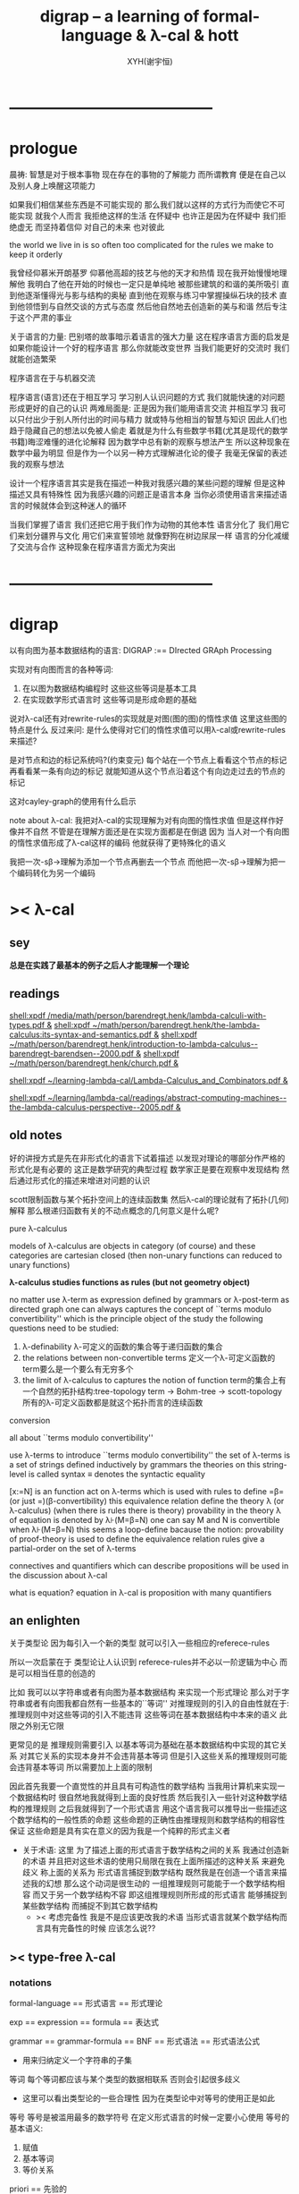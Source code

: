 #+TITLE: digrap -- a learning of formal-language & λ-cal & hott
#+AUTHOR: XYH(谢宇恒)
#+EMAIL: xyheme@gmail.com


* ---------------------------------------
* prologue
晨祷:
智慧是对于根本事物 现在存在的事物的了解能力
而所谓教育 便是在自己以及别人身上唤醒这项能力

如果我们相信某些东西是不可能实现的
那么我们就以这样的方式行为而使它不可能实现
就我个人而言 我拒绝这样的生活
在怀疑中
也许正是因为在怀疑中
我们拒绝虚无 而坚持着信仰
对自己的未来 也对彼此

the world we live in is so often too complicated
for the rules we make to keep it orderly

我曾经仰慕米开朗基罗
仰慕他高超的技艺与他的天才和热情
现在我开始慢慢地理解他
我明白了他在开始的时候也一定只是单纯地
被那些建筑的和谐的美所吸引
直到他逐渐懂得光与影与结构的奥秘
直到他在观察与练习中掌握操纵石块的技术
直到他领悟到与自然交谈的方式与态度
然后他自然地去创造新的美与和谐
然后专注于这个严肃的事业


关于语言的力量:
巴别塔的故事暗示着语言的强大力量
这在程序语言方面的启发是
如果你能设计一个好的程序语言 那么你就能改变世界
当我们能更好的交流时 我们就能创造繁荣

程序语言在于与机器交流

程序语言(语言)还在于相互学习
学习别人认识问题的方式
我们就能快速的对问题形成更好的自己的认识
两难局面是:
正是因为我们能用语言交流 并相互学习
我可以只付出少于别人所付出的时间与精力 就或特与他相当的智慧与知识
因此人们也趋于隐藏自己的想法以免被人偷走
着就是为什么有些数学书籍(尤其是现代的数学书籍)晦涩难懂的进化论解释
因为数学中总有新的观察与想法产生 所以这种现象在数学中最为明显
但是作为一个以另一种方式理解进化论的傻子
我毫无保留的表述我的观察与想法

设计一个程序语言其实是我在描述一种我对我感兴趣的某些问题的理解
但是这种描述又具有特殊性
因为我感兴趣的问题正是语言本身
当你必须使用语言来描述语言的时候就体会到这种迷人的循环

当我们掌握了语言
我们还把它用于我们作为动物的其他本性
语言分化了
我们用它们来划分疆界与文化
用它们来宣誓领地
就像野狗在树边尿尿一样
语言的分化减缓了交流与合作
这种现象在程序语言方面尤为突出

* ---------------------------------------
* digrap
以有向图为基本数据结构的语言:
DIGRAP :== DIrected GRAph Processing


实现对有向图而言的各种等词:
1. 在以图为数据结构编程时
   这些这些等词是基本工具
2. 在实现数学形式语言时
   这些等词是形成命题的基础


说对λ-cal还有对rewrite-rules的实现就是对图(图的图)的惰性求值
这里这些图的特点是什么
反过来问: 是什么使得对它们的惰性求值可以用λ-cal或rewrite-rules来描述?

是对节点和边的标记系统吗?(约束变元)
每个站在一个节点上看看这个节点的标记
再看看某一条有向边的标记
就能知道从这个节点沿着这个有向边走过去的节点的标记

这对cayley-graph的使用有什么启示


note about λ-cal:
我把对λ-cal的实现理解为对有向图的惰性求值
但是这样作好像并不自然
不管是在理解方面还是在实现方面都是在倒退
因为
当人对一个有向图的惰性求值形成了λ-cal这样的编码
他就获得了更特殊化的语义

我把一次-sβ->理解为添加一个节点再删去一个节点
而他把一次-sβ->理解为把一个编码转化为另一个编码

* >< λ-cal
** sey
*总是在实践了最基本的例子之后人才能理解一个理论*

** readings
[[shell:xpdf /media/math/person/barendregt.henk/lambda-calculi-with-types.pdf &]]
[[shell:xpdf ~/math/person/barendregt.henk/the-lambda-calculus:its-syntax-and-semantics.pdf &]]
[[shell:xpdf ~/math/person/barendregt.henk/introduction-to-lambda-calculus--barendregt-barendsen--2000.pdf &]]
[[shell:xpdf ~/math/person/barendregt.henk/church.pdf &]]

[[shell:xpdf ~/learning-lambda-cal/Lambda-Calculus_and_Combinators.pdf &]]

[[shell:xpdf ~/learning/lambda-cal/readings/abstract-computing-machines--the-lambda-calculus-perspective--2005.pdf &]]

** old notes

好的讲授方式是先在非形式化的语言下试着描述
以发现对理论的哪部分作严格的形式化是有必要的
这正是数学研究的典型过程
数学家正是要在观察中发现结构 然后通过形式化的描述来增进对问题的认识


scott限制函数与某个拓扑空间上的连续函数集
然后λ-cal的理论就有了拓扑(几何)解释
那么根递归函数有关的不动点概念的几何意义是什么呢?


pure λ-calculus

models of λ-calculus are objects in category (of course)
and these categories are cartesian closed
(then non-unary functions can reduced to unary functions)

*λ-calculus studies functions as rules (but not geometry object)*

no matter use λ-term as expression defined by grammars
or λ-post-term as directed graph
one can always captures the concept of ``terms modulo convertibility''
which is the principle object of the study
the following questions need to be studied:
1. λ-definability
   λ-可定义的函数的集合等于递归函数的集合
2. the relations between non-convertible terms
   定义一个λ-可定义函数的term要么是一个要么有无穷多个
3. the limit of λ-calculus to captures the notion of function
   term的集合上有一个自然的拓扑结构:tree-topology
   term -> Bohm-tree -> scott-topology
   所有的λ-可定义函数都是就这个拓扑而言的连续函数


conversion

all about ``terms modulo convertibility''

use λ-terms to introduce ``terms modulo convertibility''
the set of λ-terms is a set of strings defined inductively by grammars
the theories on this string-level is called syntax
≡ denotes the syntactic equality

[x:=N] is an function act on λ-terms
which is used with rules to define =β=(or just =)(β-convertibility)
this equivalence relation define the theory λ (or λ-calculus)
(when there is rules there is theory)
provability in the theory λ of equation is denoted by λ⊦(M=β=N)
one can say M and N is convertible when λ⊦(M=β=N)
this seems a loop-define
bacause the notion: provability of proof-theory is used
to define the equivalence relation
rules give a partial-order on the set of λ-terms

connectives and quantifiers which can describe propositions
will be used in the discussion about λ-cal

what is equation?
equation in λ-cal is proposition with many quantifiers

** an enlighten
关于类型论
因为每引入一个新的类型
就可以引入一些相应的referece-rules

所以一次启蒙在于
类型论让人认识到
referece-rules并不必以一阶逻辑为中心
而是可以相当任意的创造的

比如
我可以以字符串或者有向图为基本数据结构
来实现一个形式理论
那么对于字符串或者有向图我都自然有一些基本的``等词''
对推理规则的引入的自由性就在于:
推理规则中对这些等词的引入不能违背
这些等词在基本数据结构中本来的语义
此限之外别无它限

更常见的是
推理规则需要引入
以基本等词为基础在基本数据结构中实现的其它关系
对其它关系的实现本身并不会违背基本等词
但是引入这些关系的推理规则可能会违背基本等词
所以需要加上上面的限制

因此首先我要一个直觉性的并且具有可构造性的数学结构
当我用计算机来实现一个数据结构时
很自然地我就得到上面的良好性质
然后我引入一些针对这种数学结构的推理规则
之后我就得到了一个形式语言
用这个语言我可以推导出一些描述这个数学结构的一般性质的命题
这些命题的正确性由推理规则和数学结构的相容性保证
这些命题是具有实在意义的因为我是一个纯粹的形式主义者
+ 关于术语:
  这里 为了描述上面的形式语言于数学结构之间的关系
  我通过创造新的术语
  并且把对这些术语的使用只局限在我在上面所描述的这种关系
  来避免歧义
  称上面的关系为
  形式语言捕捉到数学结构
  既然我是在创造一个语言来描述我的幻想
  那么这个动词是很生动的
  一组推理规则可能能于一个数学结构相容
  而又于另一个数学结构不容
  即这组推理规则所形成的形式语言
  能够捕捉到某些数学结构
  而捕捉不到其它数学结构
  + >< 考虑完备性
    我是不是应该更改我的术语
    当形式语言就某个数学结构而言具有完备性的时候
    应该怎么说??
** >< type-free λ-cal
*** notations
formal-language
== 形式语言 == 形式理论

exp == expression == formula
== 表达式

grammar == grammar-formula == BNF
== 形式语法 == 形式语法公式
+ 用来归纳定义一个字符串的子集

等词
每个等词都应该与某个类型的数据相联系
否则会引起很多歧义
+ 这里可以看出类型论的一些合理性
  因为在类型论中对等号的使用正是如此

等号
等号是被滥用最多的数学符号
在定义形式语言的时候一定要小心使用
等号的基本语义:
1. 赋值
3. 基本等词
2. 等价关系

priori == 先验的
*** inductive definition of the set of exp
var ::= v | var'
term ::= var | (term term) | (λ var . term)
the set of all terms is denoted by Λ

其中括号的使用是为了形成树的语义
由递归定义
一个term被理解为一个有根的树
+ 树可因根的选取而获得一个定向
这个有向树中只有叶节点是被标记了的
用来标记叶节点的是var或者是字符"λ"或"."

用字符串来实现一个形式语言时
字符串之间的相等就是基本等词
给出两个字符串时
人们可以区分它们是相同还是不同
+ 这是一个先验的假设
  但是在计算机上的可实现性增强了这个假设的合理性
  先验假设的合理性 == 假设中的概念在机器上的可实现性
这样就得到了就字符串而言的基本的等词
这个等词记为``==''

等词永远根所使用的模型有关
*** indude-tree(Λ; ∈term-intro1, ∈term-intro2)
term于term之间有引入关系
比如M,N引入(M N)
所以也许可以用推理规则来描述这个归纳定义
用推理规则来描述归纳定义也许具有更大的普遍性

+ 也就是说我统一把这种``类后继关系''用inference-rules来描述
  这样在用图论对整个理论的想像之中
  因为形成了统一的理解方式
  所以一切都变得简单了

----- (∈var axiom)
v∈var
这里v是真正的字符

x∈var
------------ (∈var introduction)
x'∈var
这里x是字符串的模式匹配中的pattern-variable
'是真正的字符

x∈var
----------- (∈term axiom)
x∈term

M∈term
N∈term
------------- (∈term introduction1)
(M N) ∈term

x∈var
M∈term
------------------- (∈term introduction2)
(λ x . M) ∈term

此时就显然可以看出term和term之间的引入关系
可以形成一个以Λ中的元素为节点
以(∈term introduction1)于(∈term introduction2)为有向边
的无穷有向树
记为:
inductive-definition-tree(Λ;(∈term introduction1),(∈term introduction2))
ID-Tree(Λ; ∈term-intro1, ∈term-intro2)
indude-tree(Λ; ∈term-intro1, ∈term-intro2)

*** substitution
这是一个基本的对表达式的集合Λ
中的元素的处理(被参数化的函数)
| M       | M[x:=N]            |
|---------+--------------------|
| x       | N                  |
| y(=/=x) | y                  |
| PQ      | (P[x:=N])(Q[x:=N]) |
| λx.P    | λx.P               |
| λy.P    | λy.(P[x:=N])       |
*** the set of free(resp. bound) variables of M, notation FV(M)(resp. BV(M))
**** note
FV与BV都是基本的表达式的集合Λ上的函数
+ 当把集合理解为
  比如说表达式的有限时
  上面这些集合论中的概念是很容易实现的
  当然这里又需要一些先验的假设
  然而同样因为在机器上的可实现性
  这些假设是合理的
+ >< 如何理解这里对等号的使用??
**** FV
FV(x) := {x}
FV(MN) := FV(M)∪FV(N)
FV(λx.M) := FV(M)\{x}
**** BV
BV(x) := ∅
BV(MN) := BV(M)∪BV(N)
BV(λx.M) := BV(M)∪{x}
*** =α=
**** =α= introduction
α-conversion

公式 λx.M =α= λy.M[y:=x]
+ y不在M中自由出现
其实是在描述一个pattern-matching
而我用下面的对实现而言更直接的定义

N == M[y:=x]
M == N[x:=y]
-------------------- =α= introduction
λx.M =α= λy.N

**** an example
an affirmation(allegation)(assertion) of the following proposition
λt.tzt =α= λs.szs

1. λx.M pattern-matching λt.tzt
   1) λ == λ, so
      the pattern is matched successfully
   2) pattern-vars binding:
      x -- t
      M -- tzt
2. λy.N pattern-matching λs.szs
   1) λ == λ, so
      the pattern is matched successfully
   2) pattern-vars binding:
      y -- s
      N -- szs
3. performing M[x:=y]
   where:
   M -- tzt
   x -- t
   y -- s
   so performing tzt[t:=s]
   we get: szs
   so N == M[y:=x]
4. performing N[x:=y]
   where:
   N -- szs
   x -- t
   y -- s
   so performing szs[s:=t]
   we get: tzt
   so M == N[x:=y]
5. so λt.tzt =α= λs.szs

**** compatibility
就与Λ的归纳定义的相容性扩展

M =α= N
------------
ML =α= NL
LM =α= LN
λv.M =α= λv.N

**** note
变元只是语法对象 它们的意义只在于
人们想要利用这些语法对象来说明一些语义
*语言是为了表达*

这个等价关系使得表达式的集合Λ获得了有向图的语义
也就是说等价关系的引入可以被看成是对语义的引入
或者在这里我可以进行一次模型的转换
去直接用有向图来实现我想要定义的形式语言
这时Λ就是有向图的集合而不是字符串的集合
逃离``线性的字符串''这种概念的限制而使用图论
+ 然而要明白
  ``线性的字符串''的概念的重要价值是
  作为输入需要被解释的表达式的工具
  即 作为人控制机器的方式
  ``线性的字符串''与机器对形式理论的实现之间是有区别的

用有向图来实现一个形式语言时
有向图之间的某种相等就是基本等词
+ 可以想象有向图之间可以定义各种的相等
给出两个有向图时
人们可以区分它们是相同还是不同
+ 同样这也是一个先验的假设
  但是在计算机上的可实现性增强了这个假设的合理性
  先验假设的合理性 == 假设中的概念在机器上的可实现性
这样就得到了就有向图而言的基本的等词
这个等词记为``==''或``=α=''
但是要知道此时``=α=''的意义已经完全变了
它不再作为一个等价关系而被别的基本等词来引入
而是它本身就是一个基本等词

对于所有在我希望定义的形式语言里要使用到的exp
我也可以形成归纳定义
需要更改的是上面的term ::= (λ var . term)这一项
但是因为所定义的表达式的几何性质
此时已经不能用一般的形式语法公式来作归纳定义了
因为这些定义之中还设计到对有向图的操作
而不是只涉及到对字符串的简单操作

但是我可以尝试用推理规则对term的集合作归纳定义如下:

----- (∈var axiom)
v∈var
+ 这里v是真正的字符

x∈var
------------ (∈var introduction)
x'∈var
+ 这里x是字符串的模式匹配中的pattern-variable
  '是真正的字符

x∈var
----------- (∈term axiom)
x∈term

M∈term
N∈term
------------- (∈term introduction1)
(M N) ∈term

x∈var
M∈term
------------------- (∈term introduction2)
(λ . M[free:x := (* --> λ)]) ∈term
+ 这里M已经是有向图了
  而它后面的方括号中描述了一个对它的操作
  把x在M中的所有自由出现换成无名节点
  然后把这些无名节点全部都连接到最前面的λ点

*** variable convention
+ 当我把有向图作为公式来实现我的形式语言的时候
  我其实根本不需要这个技术性处理

assume that the bound and free variables in a situation differ

在用字符串来实现λ-cal这个形式语言时
在一个term中如果需要的话总是重命名约束变元
使得它们不与term中出现的其它任何自由变元相同
这样在进行substitution的时候就不用考虑那么多了

*** closed λ-term (combinator)
M is called closed λ-term (combinator)
if FV(M) == ∅
the set of closed λ-terms is denoted by Λ°

*** >< ``λ-cal as a formal theory of equations between λ-terms''
**** note
``λ-cal as a formal theory of equations between λ-terms''
这句话是什么意思?
首先提到equation的时候就应该想到代数结构
代数结构总是最丰富而有趣的

**** >< λ-cal as algebra-structure
***** note
我可以试着用我理解代数结构的方式来理解λ-cal
=η=于-sη->的性质我还不熟悉
这也许会让下面的讨论成问题

***** 关于运算律
λ-term的集合
显然就λ-application构成代数结构
+ λ-abstraction在代数结构中的意义是什么呢?
  单纯地把它作为对term的递归定义吗?
与群作为代数结构的区别在于
这里的可计算性(或者说可构造性)

****** 在=β=的意义下
******* 没有交换律:
MN =/β= NM

******* 没有没有结合律:
(MN)L =/β= M(NL)

******* 没有消去律:
LM =β= LN
----><-----
M =β= N

反例是:
L :== K*
K*xy =β= y

****** >< 在添加=η=的意义下
****** 有趣的问题是可不可以形成更高等级的运算
由λ-cal的性质我知道
函数方程的解总是在term的集合Λ中的 !!!
>< 因此没法就函数方程的解扩充Λ吗???

>< 问题是生么样的函数方程的解才是有意义的呢?
不动点方程显然是一个
FX =β= X
这个方程描述了
λ-term之间的``X是F的不动点''这种二元关系

****** >< 解方程的重点就是熟悉恒等变换
*** -sβ->
**** -sβ-> introduction
β-step-reduction
+ 共轭的有<-sβ-

也就是说公式(λx.M)N -sβ-> M[x:=N]
其实是在描述一个pattern-matching
而我用下面的对实现而言更直接的定义

M* =α= M[x:=N]
-------------------- -sβ-> introduction
(λx.M)N -sβ-> M*

**** an example
an affirmation(allegation)(assertion) of the following proposition
λx.F(xx) λx.F(xx) -sβ-> F(λx.F(xx) λx.F(xx))

1. (λx.M)N pattern-matching λx.F(xx) λx.F(xx)
   1) λ == λ, so
      the pattern is matched successfully
   2) pattern-vars binding:
      x -- x
      M -- F(xx)
      N -- λx.F(xx)
2. performing M[x:=N]
   where:
   x -- x
   M -- F(xx)
   N -- λx.F(xx)
   we get F(λx.F(xx) λx.F(xx))
3. F(λx.F(xx) λx.F(xx)) =α= F(λx.F(xx) λx.F(xx))
   so
   λx.F(xx) λx.F(xx) =β= F(λx.F(xx) λx.F(xx))

**** compatibility
就与Λ的归纳定义的相容性扩展

M -sβ-> N
------------
ML -sβ-> NL
LM -sβ-> LN
λv.M -sβ-> λv.N

*** graph(Λ;-sβ->)
如果使用字符串来是实现形式语言的话
一切都是字符串
``(λx.M)N -sβ-> M*''其实也只不过是字符串
只不过比表达式的集合作为字符串的集合高了一个层次
并且对这个更高层次的字符串的集合的归纳定义也变得复杂了

然而更好的理解方式是于形成更高层次的语义
+ 比如上面对=α=所作的
-sβ->是一个类似于后继关系的二元关系
这里以-sβ->为有向边
显然能形成以Λ中的元素为节点的有向图
记为graph(Λ;-sβ->)

在计算机中实现一个能作λ-cal的语言
其实就是实现graph(Λ;-sβ->)的lazy-eval
+ graph(Λ;-sβ->)是一个无穷图所以需要lazy-eval
每次计算其实就是给出求出局部的graph(Λ;-sβ->)
只不过这里的局部是极端的
即只有图中的一个点
可以说λ-cal的理论就可以理解为对这个无穷有向图的局部lazy-eval

而证明λ-cal中的定理就是去证明这个无穷有向图的性质
比如下面的church-rosser theorem所作的

另外
在机器辅助证明系统中
比如在coq中
tactics就可以被看作是对无穷有向图的惰性求值

*** -β->
β-reduction

-sβ->类似于后继关系
-β->是一个偏序关系

-sβ->就传递性生成-β->
这种生成即是用有向路来代替有向边
因此-β->这个二元关系定义为:
graph(Λ;-sβ->)中的两个节点之间是存在有向路

1. 以-sβ->为基础
   M -sβ-> N
   ----------
   M -β-> N
2. 添加自反性
   M -β-> M
3. 添加传递性
   M -β-> N
   N -β-> L
   ----------
   M -β-> L
*** =β=
β-conversion

-β->是一个偏序关系
=β=是等价关系

-β->就对称性生成=β=
这种生成即是用无向路来代替有向路
因此=β=这个二元关系定义为:
graph(Λ;-sβ->)中的两个节点之间是存在无向路
+ path is equality
  -sβ->: 有向边
  -β->: 有向路
  =β=: 无向路
  构造性的数学中
  数学结构都是归纳定义的
  等价关系自然地被定义为归纳定义有向树中的无向路
  + >< 在hott中有的数学结构被称为是高阶归纳定义的
    比如同伦类
    这是什么意思???

1. 以-β->为基础:
   M -β-> N
   -----------
   M =β= N
2. 添加对称性
   M =β= N
   ---------
   N =β= M
3. 还要再添加一次传递性
   M =β= N
   N =β= L
   ----------
   M =β= L

   + 为什么还要多添加一次传递性???
     下面错误的定义2说明了
     再次添加传递性的必要

   + DEFINE2(错误的定义):
     M -β-> N
     -----------
     M =β= N

     M <-β- N
     -----------
     M =β= N

     上面这两个推理规则代替了``或''这个词
     这样会有些不好吗?
     这样的定义能成吗?
     能证明对称性与传递性吗?
     试验如下:
     因为
     首先
     M <-β- N
     -----------
     M =β= N
     等价于
     M -β-> N
     -----------
     N =β= M
     所以对称性的事实是显然的
     + 我都不想说是证明了
     其次
     M =β= N
     N =β= L
     ----------
     - 有四种引入上面两个节点的可能性
       我必须说明每种都能推出M =β= L
       1) M -β-> N
          N -β-> L
          ---------
          M -β-> L
          ---------
          M =β= L

       2) N -β-> M
          N -β-> L
          ---------
          此时已经不能推出
          M -β-> L或L -β-> M了
          因此不能推出M =β= L了
          所以这种定义是错误的

*** belated definitions
**** compatible
集合Λ上的关系-R-被称为是与对集合Λ的归纳定义相容的
如果:
1.
   M1 -R- N1    M2 -R- N2
   -----------------------
   (M1 M2) -R- (N1 N2)
   或
   M -R- N
   -----------------
   (M Z) -R- (N Z)
   (Z M) -R- (Z N)

2.
   M -R- N
   -------------------
   (λv.M) -R- (λv.N)

如果用字符串来实现形式理论
那么-R-可以被实现为对第二层次的字符串的集合的归纳定义
也就是说对于形式理论来说
引入一个关系其实是在归纳定义一个集合

**** congruence relation
Λ上与Λ的归纳定义相容的关系-R-
如果是等价关系
+ 即 对称 自反 传递
则称其为全等关系:congruence
记为=R=
**** reduction relation
Λ上与Λ的归纳定义相容的关系
如果是偏序关系
+ 即 自反 传递
则称其为约化关系:reduction
记为<-R-
因为没有对称性
所以共轭的有-R->
+ 尽管<-sβ-使用了类似的记号
  但是它并不是reduction relation
  但是考虑有向图就知道使用<-sβ-这种记号是合理的
  + >< 或者我应该设计更好的记号来区分传递性???
**** β-redex
(λx.M)N
就是表达式中模式匹配到的λ-abstraction的application
**** β-normal form (β-nf)
λ-term which dose not have any β-redex
as subexpression
这显然可以通过用模式匹配来写一个
表达式的集合上的谓词来实现
**** M has a β-normal form
if ∃N : M =β= N ∧ N is β-normal form
*** >< church-rosser theorem
**** aim
实现了 <-β- =β= =α= x:A x∈A 这些关系以后
就可以用谓词演算所提供连接词与量词来形成
关于形式理论的一般性质的命题
比如这里的这个命题就是如此

>< 这个命题所依赖的推理规则属于什么形式语言??
不论如何这个命题都不像某些命题那样迂腐
而是真正给了我们一些关于形式理论的知识

THEOREM:
∀M,N∈Λ s.t. M =β= N
∃L∈Λ : L <-β- M ∧ L <-β- N

这个定理并没有它看起来的那么不平凡
因为
用公式(λx.M)N :== M[x:=N]去定义-sβ->

=β=其实被定义为<-β-的交换化
即<-β-然后忽略方向
即<-β-添加对称性
而<-β-被定义为<-sβ-从有向边到有向路的生成

对这个定理的证明就是对
关系-sβ->所形成的有向图graph(Λ;-sβ->)的性质的观察

**** lemmas
1. if: M is β-nf
   then:
   M -β-> N
   ---------
   N =α= M
   β-nf 作为有向图的叶节点当然有这种性质

2. M -sβ-> M'
   ------------
   M[x:=N] -sβ-> M'[x:=N]
   就引入-sβ->的推理规则作归纳证明即可

**** 回到church-rosser theorem
∀M,N∈Λ s.t. M =β= N
∃L∈Λ : L <-β- M ∧ L <-β- N

即

M =β= N
----------
∃L :
L <-β- M
L <-β- N

这样写还是没能脱离谓词演算
不过好多了
因为更接近实现方式了

加强其条件如下:
M <-β- Z
N <-β- Z
----------
∃L :
L <-β- M
L <-β- N
或者按书上的说法:
M -β-> N1
M -β-> N2
--------------
∃N3 :
N1 -β-> N3
N2 -β-> N3

加强的条件中排除了=β=
+ 可以看出这是
  为了证明命题
  而去在等价变换的前提下加强命题的条件
+ 因为
  M <-β- Z
  N <-β- Z
  ----------
  M =β= N
  所以
  等价变换只需要考虑一个方向
  即是需要在假设:
  M <-β- Z
  N <-β- Z
  ----------
  ∃L :
  L <-β- M
  L <-β- N
  的正确性的前提下
  按引入=β=的推理规则来分类用归纳法证明:
  M =β= N
  ----------
  ∃L :
  L <-β- M
  L <-β- N

  PROOF:
  1. M -β-> N
     -----------
     M =β= N

     此时引入节点M =β= N的父节点是M -β-> N
     而M -β-> N中不包含``=β=''
     所以这个推理规则被认为是一个``基础步骤''
     此时没有归纳假设
     需要证明:
     ∃L :
     L <-β- M
     L <-β- N
     并且已经有假设成立的定理:
     M <-β- Z
     N <-β- Z
     ----------
     ∃L :
     L <-β- M
     L <-β- N
     了
     显然此时只要取Z为M就行了

  2. N =β= M
     ---------
     M =β= N

     此时引入节点M =β= N的父节点是N =β= M
     而N =β= M中包含了``=β=''
     所以这个推理规则被认为是一个``归纳推步''
     此时有归纳假设:
     N =β= M
     ----------
     ∃L :
     L <-β- N
     L <-β- M
     需要证明:
     ∃L :
     L <-β- M
     L <-β- N
     然后由量词下面那两项的交换性这是显然的
     这并没有用到已经假设成立了的定理:
     M <-β- Z
     N <-β- Z
     ----------
     ∃L :
     L <-β- M
     L <-β- N

  3. M =β= L
     L =β= N
     ----------
     M =β= N

     此时引入节点M =β= N的父节点是
     M =β= L和L =β= N
     而它们中都包含了``=β=''
     所以这个推理规则被认为是一个``归纳推步''
     此时有归纳假设:
     1) M =β= L
        ----------
        ∃P1 :
        P1 <-β- M
        P1 <-β- L

     2) L =β= N
        ----------
        ∃P2 :
        P2 <-β- L
        P2 <-β- N

        这两个约束变元被下面当成
        对所取的一个元素的命名了
     需要证明:
     ∃P :
     P <-β- M
     P <-β- N
     使用已经假设成立了的定理:
     P1 <-β- L
     P2 <-β- L
     ----------
     ∃P :
     P <-β- P1
     P <-β- P2
     由<-β-的性质就知道此时存在的P
     就是
     ∃P :
     P <-β- M
     P <-β- N
     中所需要找的P

     EDN-OF-PROOF.

**** 系
1. if: M has N a β-normal form
   i.e. M =β= N ∧ N is β-normal form
   then:
   M -β-> N

   这是非常好的性质
   它说明如果一个λ-term有β-nf
   按一定的方式rewrite下去就一定能得到这个β-nf
   + 按坏的方式rewrite下去可能无限循环

   PROOF:

   M =β= N
   ---------
   ∃L :
   L <-β- M
   L <-β- N

   N is β-nf
   L <-β- N
   -----------
   L =α= N

   L <-β- M
   L =α= N
   ------------
   N <-β- M

   END-OF-PROOF.

2. a λ-term has at most one β-nf

   PROOF:

   N1 <-β- M
   N2 <-β- M
   -------------------------
   ∃L :
   L <-β- N1
   L <-β- N2

   L <-β- N1
   L <-β- N2
   N1 is β-nf
   N2 is β-nf
   --------------
   N1 =α= N2

   END-OF-PROOF.

   这也是很好的性质
   它说明β-nf的唯一性

**** 例子
1. syntactical consistency
   这是推理规则们的性质

   按照上面所引入的这些推理规则
   没有=α=关系的一对β-nf
   + 比如常量ture和false
   不可能被推出=β=关系
   即不可能证明
   true =β= false

   因此``语法一致性''在这里就是=α=于=β=之间的关系 !!!
   后引入的等价关系不伤害之前的等价关系
   即是一致性(或者说相容性)
   但是为什么后引入的等价关系有可能伤害之前的等价关系呢?
   首先要知道
   如果用有向图来实现形式理论的话
   这里的=α=根本就是不需要被作为等价关系而引入的
   有向图之间的本源``等词''就够了
   所以在这里
   这个``之前引入的等价关系''可以被理解为是本源等词
   + 毕竟模型轮中的模型关系是相对的
   这样推理规则不与本源``等词''相冲突
   就被认为是一致性
   + 就数学结构而言
     + 数学结构即指 以集合论为中心的形式语言系统
     与本源``等词''有关的实现是一个结构的模型
     而形式理论是这个结构的形式理论
   现在再问``为什么会产生冲突?''
   因为:
   1) 对推理规则的引入是任意的
      推理规则是要去形成有向图
      而
      反而
      要求被引入的以``等词''为语义的节点
      + ``等词''的语义其实就是命题的语义
        而命题在命题演算中的语义就是布尔代数
        在这个模型的约束下
        推理规则不能同时既推出一个命题真也推出这个命题假
        这才是数理逻辑中的一致性啊
        我在别的文本中讨论的是什么呢?
        也许问题在于这种一致性对一阶逻辑的依赖
        如果同伦类型论于一阶逻辑是完全不同的形式语言的话
        那么同伦类型论中一致性也一定有不同的意义
        两种一致性之间有什么关系呢?
        它们都是因为语义的需要而给推理规则作的限制
        + 不光推理规则是可以自由引入的
          那些产生一致性概念的``限制''也是可以自由引入的
          到这里就太形而上了
          因为追问一个语言的语义
          一个人可以永不停止
      不与本源``等词''冲突才是一个附加条件
      + 一个启蒙也许在于
        可以去想办法具体地度量这种不一致性
        对不一致性的系统度量一定也能给我们很多知识
   2) 推理规则所能形成的有向图是复杂的
      + 就这里的-sβ->而言
        -sβ->有向边所代表的关系
        -β->是有向路所代表的关系
        =β=是无向路所代表的关系



2. (λx.xx)(λx.xx) has no β-nf

   otherwise:
   (λx.xx)(λx.xx) -β-> N
   N is  β-nf

   but:
   (λx.xx)(λx.xx) -β-> (λx.xx)(λx.xx)
   while
   (λx.xx)(λx.xx) is not β-nf

**** 再次回到church-rosser theorem
现在就可以集中精力证下面的东西了

M <-β- Z
N <-β- Z
----------
∃L :
L <-β- M
L <-β- N

这是关系<-sβ-所形成的有向图的良好性质
它说分开的东西一定有可能被重新融合

***** main lemma

M <-sβ- Z
N <-β- Z
----------
∃L :
L <-β- M
L <-β- N

the way to proof this is similar to
``radioactive tracing isotopes''
in experimental biology

PROOF:

已知 M <-sβ- Z 具体rewrite了那个 β-redex
又已知 N <-β- Z
通过 N <-β- Z 求的 其对边 L <-β- M
+ 如果在模仿 N <-β- Z 求的 其对边 L <-β- M 的过程中
  那个β-redex被消除了
  那么我作模仿的时候就省略这步消除继续模仿后面的
然后就发现能自然得到
M <-sβ- Z 的对边: L <-β- N

END-OF-PROOF.

这个证明其实是给出了寻找
L <-β- M
L <-β- N
的算法

***** after the main lemma
在已知:
M <-sβ- Z
N <-β- Z
----------
∃L :
L <-β- M
L <-β- N
成立的条件下
证明:
M <-β- Z
N <-β- Z
----------
∃L :
L <-β- M
L <-β- N

PROOF:

把M <-β- Z拆开成一步一步的<-sβ-
就发现一个算法是显然的

END-OF-PROOF.

这就证明完了church-rosser theorem
感觉生么都没证明
其实是给出了一个算法而已
当然这个结果确实描述着整个形式理论的性质
**** ><><>< remark
church-rosser theorem
所归结到的那个有向图的性质很像

``我先定义自由的代数结构
然后给出代数结构的图论表示
然后说明这个代数结构中的运算律如何对应于
它的图论表示的图的性质
也就是说这个性质很像是运算律''

>< 现在一件很明了的事就是
我必须倾尽自己的全力写一个有向图处理语言
这简直太重要了

*** >< see and acting
**** fixed point theorem
∀F∈Λ ∃X∈Λ : FX == X
``对每一个函数F都可以构造出它的不动点X''
这当然可以被理解成一个方程了
这样的对这个方程的可解性的叙述
形成了传统数学形式语言中的一个命题
但是理解这些需要记号``ͱ''吗?
先看下面对这个命题的证明再说:
HEURSITIC:
X == FFFFF...(无穷个F作用于自身)
这种东西显然满足所给出的方程
F(X) == F(FFFFF...)
== FFFFF... == X
但是这种东西在语法上是不合法的
因此我们定义F*
而F*是那种作用于自身一次就能额外的在外面获得一个F的那种term
也就是说:F*F* == F(F*F*)
可以说F*对自身的作用就是在形成潜在的FFFFF...
DEFINE:
+ 如何理解这种定义呢?
  这种定义是在另一个变量名的空间找一些名字
  来帮助我们描述我们想描述的东西
F* :== λx.F(xx)
X :== F*F*
然后验证X就是所求的term:
X == F*F* == λx.F(xx) λx.F(xx)
== F(λx.F(xx) λx.F(xx))
== F(F*F*)
== FX
**** Y combinator
对上面的定理的解法(给出F而构造X的方法)
的抽象(λ-abstraction)
就让我们得到了Y combinator
∀F∈Λ : F(YF) == YF
只要把term: λx.F(xx) λx.F(xx)中的F
用λ-abstraction抽象出来就行了:
Y == λf.(λx.f(xx) λx.f(xx))
== λfx.f(xx)(λx.f(xx))
**** 关于方程
``λ-cal as a formal theory of equations between λ-terms''
如果我接受∀F∈Λ ∃X∈Λ : FX == X
这种描述方程的方式
那么我就理解了那句话中的``方程''这个词的意思

∀F∈Λ ∃X∈Λ : FX == X是谓词逻辑中的一个逻辑命题
对这个命题的陈述同时还使用了集合论中的概念
这个命题的语义是方程的可解性
其中量词所引入的F与X都是约束变元

那么是不是量词以某种方式给出一些约束变元
然后我用等词形成这些约束变元之间的等式
这样所形成的谓词演算中的逻辑命题就是
一个关于这个等式所对应的方程的可解性的命题
+ 代数就在于方程
  而方程就在于变元的使用
  所以这是当然的
+ 因此我想反过来说更好:
  我先用一些自由变元与等词形成一个等式
  + 但是这里变元的类型与等词的类型都是有待明确的
  然后我在这个等式前面添加量词
  量词是扩展了的量词 即 集合论的语法糖
  当添加适当的量词 而形成了一个命题时
  我就得到了一个关于
  开始的那个等式的一个方程的可解性的命题

我是通过构造一个解来证明这个命题的
这种构造之所以能形成对这个命题的证明
是因为我隐含地使用了谓词演算中的推理规则
现在我试图把我隐含使用的东西明显地写出来
首先∀F∈Λ ∃X∈Λ : FX == X
是(∀F (F∈Λ → ∃X (X∈Λ ∧ (FX == X))))
的语法糖
然后我就不想往下写了
因为从这里就可以看出
一阶逻辑与集合论所组成的混杂语
是很不好的 几乎没有可用性的形式语言
语法和语义是脱节的
可以用一些抽象层次把这种脱节的现象消除
+ >< 也许在实际对形式语言的应用中
  一个人可以总结出来这样的一种
  用来弥补脱节现象的形式语言塔

现在我就理解了那句话了
因为任何一个数学理论
都是一个关于方程的形式理论
只不过 形成方程不一定是等词而已

并且我还知道了对于任何一个关于方程的理论
重要的是要能``熟练的对等式作恒等形变''
比如``移项''之类的操作
也就是说要``熟悉这种语言的语义''
**** corollary
∀C == C[f,x] ∈Λ
+ 这个等式是对可能存在的依赖关系的明确声明
  可见等号这个东西是被相当可怕地滥用了的
∃F∈Λ ∀X∈Λ : FX == C[F,X]
+ where C[F,X] == C[f:=F][x:=X]
现在为了证明这里给出的方程的可解性
需要构造的是F了 下面给出典型的解法:
+ 根据F所需要满足的性质来向后计算
+ 熟练的对等式作恒等形变
+ 首先这个解法是以不动点方程的求解公式为基础的
  就像解某些代数方程时
  人们可以以二次方程的求根公式为基础
  将需要求解的方程转化为二次方程
∀X∈Λ : FX == C[F,X]
<== Fx == C[F,x]
<== F == λx.C[F,x]
<== F == (λf.λx.C[f,x])F
+ 上面这步已经化归成功了
<== F == Y(λf.λx.C[f,x])

APPLICATION:
1. 求F 使得对任意X 有:
   FX == XF
   + 存在和任意X都交换的term T
   此时: C[F,X] == XF
   再写一遍求解过程作为练习:
   ∀X : FX == XF
   <== Fx == xF
   <== F == λx.xF
   <== F == (λf.λx.xf)F
   <== F == Y(λf.λx.xf)
2. 求G 使得对任意X,Z 有:
   GXZ == ZG(ZXG)
   + 类似于前面那个一元的交换性
   此时: C[G,X,Z] == ZG(ZXG)
   再写一遍求解过程作为练习:
   ∀X,Z : (GX)Z == ZG(ZXG)
   <== (Gx)z == zG(zxG)
   <== G == λx.λz.zG(zxG)
   <== G == (λx.λz.zg(zxg))G
   <== G == Y(λx.λz.zg(zxg))

*** >< normalization
一个λ-term可以形成这样一个边标记的有向图
用来标记有向边的是β-redex
如何形成这个有向图是显然的
+ λ-term M 对应的有向图被记为DG-β(M)
  被称为reduction graph
church-rosser theorem的证明就被归结为
对这种单个λ-term所形成的有向图的性质的证明

**** strongly normalizing
如果DG-β(M)是有穷的
then M is called strongly normalizing

1. DG-β(M)中的两条路就是
   对M的两种rewrite方式
   如church-rosser theorem的证明过程所展示的那样
   两条路可以用来交织成一个网
   所以每条路就像是有限图的一个``维度''
   但是两条路所交织成的一个网
   的几何结构
   又比平面上整数形成的晶格复杂的多
2. 有可能沿一个维度图DG-β(M)是有限的
   + M以这种方式rewrite可以找到β-nf
   而沿另一个维度DG-β(M)是无穷的
   所以M是strongly normalizing
   它就一定有β-nf
   但是就算它有β-nf
   它也不一定是strongly normalizing
**** >< leftmost reduction strategy is normalizing
for a proof see:
barendregt[1984],THEOREM:13.2.2
*** >< bohm trees and approximation
``bohm trees  is a kind of infinite normal form''
**** lemma
every term in Λ
matchs one of the following two patterns
or another:
1. λx1...xn.yN1...Nm
   + where n,m>=0
     pattern-var y matchs var
     + free or non-free both matched by y
     pattern-var Ni matchs term
2. λx1...xn.(λy.N0)N1...Nm
   + where n>=0, m>=1
就集合Λ的归纳定义证明
**** 一些辅助定义
***** head normal form (hnf)
M is called a head normal form
if M matchs
λx1...xn.yN1...Nm
+ where n,m>=0
which must be an λ-abstraction
例:
ac(bc) is a hnf
bc is a hnf
λabc.ac(bc) is a hnf

and the variable matched by y
is called the head variable of M
***** M has a hnf if M =β= N ∧ N is a hnf
***** head redex
if M matchs
λx1...xn.(λy.N0)N1...Nm
+ where n>=0, m>=1
then (λy.N0)N1 is called the head redex of M
**** some property of tree
1. as partially ordered set
2. there is a root
3. each node(point,joint) has
   finitely many direct successors
4. the set of predecessors of a node
   is finite and is linearly ordered
**** >< bohm tree of term M
notation BT(M)
***** >< lemma
***** BT(M) is well defined and
M =β= N
--------
BT(M) = BT(N)
** >< the system λ->curry (systems of type assigment)
*** note about ``ͱ''
推理规则定义表达式的集合
并且给出以这些表达式为节点
以推理规则为有向边的无穷有向图

上面的type-free λ-cal中的推理规则并不包含``ͱ''
而下面的推理规则包含``ͱ''

此时为了好的理解还是要去形成图论的语义
首先要知道
在逐层地构建一个形式语言时
图的节点一次次地在变化
每次图的节点都是上次的图

下面的推理规则所给出的图的节点是包含``ͱ''的表达式
type-free λ-cal中的推理规则
可以用来处理下面的表达式的``ͱ''的前半部分或后半部分
但是不触及``ͱ''本身

设计一个以``ͱ''为核心的语法层次
是为了做局部的(临时的)假设
+ 语法上
  假设写在``ͱ''的前面
  作为context的内容
也就是为了在证明的过程中使用``反证法''和``归纳法''等技术

有一些推理规则只不过是在给命题作``恒等变形''
也许是在为另一些推理规则的使用做准本
+ type-free λ-cal中不触及``ͱ''的推理规则都是如此
  除此之外还有一些触及``ͱ''的推理规则也是如此
而另一些推理规则才真正是在``推理''
这里``恒等变形''值得深入讨论
首先这个概念在代数化的看待问题上很有帮助
因为恒等变形是解任何方程的手段
并且在这里这个概念就更有意思
因为有时恒等变形类的推理规则提供的是
同一个语义在不同语法层面上的转化
明显地提出这种转化是否能为理解这一切提供一个代数的视角??

增加假设 减少结论 会让ͱ节点变弱
减少假设 增加结论 会让ͱ节点变强
把ͱ写成横线``--------''或者``========''时
ͱ节点就像是分数一样
可以形成一个正比例函数和一个反比例函数
从代数的角度看
数学论证就是在对这种ͱ节点作恒等变形
如果统一用有向图来理解代数
那么这种相似性就是自然的了

*** inductive definition of the set of exp
tvar ::= α | tvar'
type ::= tvar | (tvar -> tvar)
the set of all types is denoted by T

var ::= v | var'
term ::= var | (term term) | (λ var . term)
the set of all terms is denoted by Λ
*** notations
one writes
ͱ M:σ
to assign type σ∈T to term M∈Λ

1. M is called a *subject*
2. M:σ is called a *statement*
3. as a special statement
   x:σ is called a *declaration*
4. a *basis* is a set of declaration
   with distinct variables as subject

``ͱ'' pronounced ``yields''
the thing on the left-side of ͱ
is called *context*
the thing on the right-side of ͱ
is called *conclusion*
*** type assigment
**** inference-rules
a statement M:σ is derivable from a basis Γ
denoted: Γ ͱ M:σ
if Γ ͱ M:σ can be inferenced by the following inference-rules:

+ where the basis Γ is locally presupposed

(x:σ)∈Γ
--------- (axiom)
Γ ͱ x:σ
+ 这个引入表明了类型指定可以在局部任意引进
  而下面的``->introduction''
  会把context中临时引入的类型指定消除

Γ,x:σ ͱ M:τ
------------------- (->introduction)
Γ ͱ (λx.M):(σ->τ)
+ 假设(context)中的类型指定x:σ
  会在这个引入规则中被消除

Γ ͱ M:(σ->τ)
Γ ͱ N:σ
--------------- (->elimination)
Γ ͱ (MN):τ

**** 如果从图论的角度来理解这种类型系统
那么节点是带有``ͱ''的表达式更高一层次的表达式
+ 前面的type-free λ-cal中图graph(Λ;-sβ->)的节点
  可以看做是省略了``ͱ''的表达式
  因为在那里对推理规则的描述还不需要``ͱ''这个记号
基本的``类后继关系''就来源于上面的两个推理规则
这就像是在indude-tree(Λ; ∈term-intro1, ∈term-intro2)中的
所有变元节点上释放一些相同或不同小精灵
沿着有向树的有向边旅行时
这些小精灵会按它们路过的有向边的类型
而在道路的交汇之处于其它的小精灵按规则结成伙伴
+ 上面的推理规则并不能给所有的term附上类型
  比如x:σ,y:τ并不能给出xy的类型
  这是因为作者简化了推理规则吗?

**** 如果我强调λ-abstraction中的约束变元的非本质性
即如果我用有向图来描述λ-abstraction
那么
Γ,x:σ ͱ M:τ
------------------- (->introduction)
Γ ͱ (λx.M):(σ->τ)

就需要被改写为:
Γ ͱ M:τ
x∈var
σ∈tvar
------------------------------------------ (->introduction)
Γ ͱ (λ:σ.M[free:x := (* --> λ)]) : (σ->τ)
+ 也就是说释放小精灵的过程也是非本质的
  或者说type assigment的性质基本上就是
  indude-tree(Λ;(∈term introduction1),(∈term introduction2))
  的性质
上面的改写其实是不对的
因为它丢失了ͱ的语义

**** examples
1. ͱ (λx.x):(σ->σ)

   ----------- (axiom)
   x:σ ͱ x:σ
   ---------------- (->introduction)
   ͱ (λx.x):(σ->σ)

2. y:σ ͱ (λx.x)y:σ

   ----------- (axiom)
   x:σ ͱ x:σ
   ---------------- (->introduction)
   ͱ (λx.x):(σ->σ)


   --------------------------------- (axiom)
   y:σ ͱ y:σ

   y:σ ͱ (λx.x):(σ->σ)
   y:σ ͱ y:σ
   --------------------------------- (->elimination)
   y:σ ͱ (λx.x)y:σ

**** 这里我就是在手动实现一个机器辅助证明系统了
都是关于推导规则的
推导规则使用就相当于是在惰性求值一个有向图
而且 特殊地 这里的有向图是一棵有向树(推理树)

在实现一个机器辅助证明系统时
在需要的时候一个人可以用show函数之类的东西
打印出易于阅读的现在的树是什么
人机的交流过程 就是单纯的对这个树的操作
推理树以及其它的底层东西的存储就是实现者需要设计的了

**** 用对又向图的操作来理解我使用这个辅助证明系统的方式过程
***** 首先要知道节点是什么
节点是被``ͱ''连接的东西
``ͱ''的前面是第二层次的若干个表达式的列表
``ͱ''的后面是一个第二层次的表达式

因此节点是第三层次的表达式

要知道``ͱ''的使用是为了使用复杂的证明技术

***** 基本操作有两个
1. 引入新节点

2. 根据推理规则i
   从已有的若干个节点:x1,x2,...(在任何位置都行)
   构造一个新的节点:y
   在图中增添有向边:
   x1-->y, x2-->y, ...
   也许所有这些有向边还应该用
   推理规则i的这次使用标记
   + 标记 即是 边到推理规则的某此使用的映射
   + 注意:
     同一个推理规则的每次使用都是需要被区分的

3. 其实是
   一个无穷的有向图已经在哪里了
   我只需要去惰性求值出它的一部分

***** 这样对每个形式理论的学习就是
1. 对每个具体的推理规则的实现方式的学习
2. 对每个具体的引入节点的规则的实现方式的学习
   比如按规则对
   λx.F(xx) λx.F(xx) =β= F(λx.F(xx) λx.F(xx))
   的肯定
   就是一次对节点的引入

3. 还有对更底层的东西学习
   比如是用:
   + 线性的字符串
   + 有限有向图
   + 其它的更复杂的数据结构
   来作为最基本的(或者是某个层次的)表达式

***** 一些哲学话题
1. 什么数据结构是被形式主义所允许的呢?
   如果只是``线性的字符串''那就太狭隘了
   我想``有限有向图''是不错的基础
   就用机器来实现形式理论而言
   它们二者的基本性是相当的
   对它们的使用
   都可以被理解为是一个小孩在拿一些积木
   自顾自地做游戏

2. 应该如何认识一个人可以在这里所作的选择呢?
   对于人机的互动而言
   ``线性的字符串''是不可避免的
   或者说只有``线性的字符串''才是方便的
   但是就人类的理解而言它们又是不方便的

3. 可能对于人了理解来说三维的连续模型是最容易理解的
   对于四维模型人类就无法形成恰当的想像了
   而在一二三维中维数越高越好
   而对于机器来说一维的离散模型是最容易实现的

*** >< pragmatics of constants
这个标题让人想到关于命名系统的问题
除了单纯地用λ-abstraction写出函数然后进行作用之外
一个良好的命名系统对于实现具有可用性的
机器辅助证明系统来说是非常重要的
因此对形式理论来说也是重要的
+ 这里可以发现一个要点
  那就是
  对于一个逻辑学的研究者或者学习者而言
  时刻把实现一个机器辅助证明系统
  当做目标
  是非常有宜的
  这个机器辅助证明系统也许并不是研究的终极目的
  但是对``实现''的热切渴望
  使得人对理论的理解上容不得半点儿的马虎
  这当然是好的
  一个明确的目标把人变勤奋了
但是作者想要在这个标题下介绍的是这个问题吗?

其实
constants的使用在于在不违背形式主义精神的前提下
增加第一层次表达式的可读性
否则的话
var只能是:
v
v'
v''
v'''
v''''
这些东西被当做基本的``字符''了
但是显然用这些字符构造起来的表达式没有什么可读性
constants的使用就是说
人可以随时以具有较强可读性的方式引入新的基本``字符''
比如:
+ type-constant:
  nat
+ term-constant:
  0:nat
  suc:(nat->nat)
这些常量不能作为约束变元在推理规则中使用
使用了其实也没关系
因为反正它们都变成约束变元了 只有局部意义
但是这样会减弱可读性 这就与引入常量的初衷相悖了

``ML is essentially λ->curry
extended with a constant Y
and type-assignment Y:((σ->σ)->σ) for all σ''
*** >< λ->curry的性质
**** 首先定义一个作用于basis的函数:dom
let basis Γ :== {x1:σ1,x2:σ2,...,xn:σn}
+ 也就是说使用记号:==来做命名
  关于命名系统还需要更细致地讨论
DEFINE:
dom(Γ) == {x1,x2,...,xn}
+ 上面这个定义被理解为对字符串
  (更好地应该说 字符串的列表)的操作
  就像substitution这种东西差不多
  但是这里显然是在滥用等号了
DEFINE:
Γ(xi) == σi
Γ as a partial function
这里类型已经乱了
应该定义
proj(Γ xi) == σi
而把Γ(xi)当做proj(Γ xi)的语法糖
+ 但是不理论如何
  这里都和上面的函数一样涉及到了滥用等号的问题
let V0 be a set of variables
DEFINE:
Γ↾V0 == {x:σ | x∈V0 ∧ σ == Γ(x)}
这个东西类似于proj(Γ xi)在
第二个自变元的集合上的重载
但是又有区别
+ 如何形式化地理解这里这些乱七八杂的定义
DEFINE:
σ[α:=τ]
也就是把文本中出现的类型也定义substitution
这就又真真正正是一个字符串的操作了
**** basis lemma for λ->curry
let Γ be a basis
1. if:
   Γ'⊃Γ
   then:
   Γ ͱ M:σ
   --------
   Γ' ͱ M:σ

   这是推理规则吗?
   如果是 那么推理规则就不光可以被先验地引进
   并且还可以被证明 !!!
   所以这一定不是推理规则吧 !!!
   一定不是
   因为这里涉及到了集合论里的东西
   如何排除这些东西呢?
   排除了它们之后还能作证明吗?
   不排除它们的时候证明是如何被完成的呢?
   我想纯粹的形式主义所构建的形式体系
   至少一定是在集合论的语法之外的
   因为集合论的语法是
   一阶逻辑这种形式语言中的一个形式理论
   既然那里(构建集合论的形式理论时)可以排除集合论的语法
   那么这里为什么不行呢?
   毕竟如果不排除它们的话类型就又乱了
   即 我所使用的各种形式语言就交织在一起了
   这也许是合法的
   但是这对于理解而言是不宜的

   也许排除集合论的概念的方式就是把这里的集合
   理解为表达式的有序列表(或许应该遗忘列表的有序性)
   这个列表被维持成其中的表达式不相互重复的状态

2. Γ ͱ M:σ
   --------
   FV(M)⊂dom(Γ)

   这个引理是关于
   对自由变元的类型指定的引入的

3. Γ ͱ M:σ
   --------
   Γ↾FV(M) ͱ M:σ

   这个引理是关于
   在context中消除对
   引入自由变元的类型声明没有贡献的项的

PROOF:
by induction on the derivation of M:σ
也就是就推理规则对Γ ͱ x:σ之类的断言的引入方式
+ 即 引入这第三层次表达式的方式
  或推理规则对这第三层次的表达式的归纳定义

(x:σ)∈Γ
--------- (axiom)
Γ ͱ x:σ

Γ,x:σ ͱ M:τ
------------------- (->introduction)
Γ ͱ (λx.M):(σ->τ)

Γ ͱ M:(σ->τ)    Γ ͱ N:σ
-------------------------- (->elimination)
Γ ͱ (MN):τ

1. 下面的分类是按Γ ͱ M:σ被推理规则生成的方式来分的
   Γ ͱ M:σ作为有向图中的一个节点
   它被添加入有向图中的方式只有三种
   1) (axiom)
      这是显然的
      具体的实现设计到对列表Γ的处理
   2) (->introduction)
      已知Γ ͱ M:σ形如Γ ͱ (λx.M):(σ->τ)
      + 这个``已知''显然是通过一个模式匹配来实现的
      是被Γ,x:σ ͱ M:τ引入的
      在Γ'⊃Γ的前提下
      引入节点Γ',x:σ ͱ M:τ
      + 这里需要Γ',x:σ还是一个basis
        即它还表示着一个集合
        即作为列表的表达式其中的表达式不重复
        即需要x:σ不在Γ'中
        (或者是x不在dom(Γ')中???)
      然后就可以引入节点Γ' ͱ (λx.M):(σ->τ)
   3) (->elimination)
      已知Γ ͱ M:σ形如Γ ͱ (MN):τ
      是被Γ ͱ M:(σ->τ)    Γ ͱ N:σ引入的
      在Γ'⊃Γ的前提下
      用集合论中的推理规则(在这里被实现为列表处理)
      引入节点Γ' ͱ M:(σ->τ)    Γ' ͱ N:σ
      然后就可以引入节点Γ' ͱ (MN):τ

      现在总结一下这上面的证明是在作什么
      首先术语上这些命题被某些作者称为是``元语言''中的命题
      ``元语言''是就人的理解方式而言
      具有根本性的东西
      我想这里的:
      ``字符串处理''
      ``列表处理''
      ``有穷有向图处理''
      其根本性就在于它们能够用机器来方便的实现
      或者说其中的基本关系能够用机器来方便的实现
      比如说对``字符串处理''而言的等词``==''
      对``列表处理''而言的``∈''
      >< 对``有穷有向图处理''而言有什么呢???
2. 类似于1.
3. 类似于1.

我需要这些元语言中的命题
这在于
数学的特点就在于
我去用``证明''的形式对我所观察与思考的东西
形成一些``一般性的''论断
+ 这里就用机器实现而言
  论断的一般性就在于模式匹配
即 数学是一种想要尽可能一般地描述
人们通过观察所总结到的规律的语言(或行为)
而 这种对一般性的追求
可能是人们为了使人们自己能对所观察到的东西
形成更``经济的''理解
或者说``更好的''理解

**** generation lemma for λ->curry
1. Γ ͱ x:σ
   ----------
   (x:σ)∈Γ

2. Γ ͱ MN:τ
   ---------------
   ∃σ(Γ ͱ M:(σ->τ) ∧ Γ ͱ N:σ)

   这个命题其实是说
   有向图中的每个可以模式匹配到Γ ͱ MN:τ的节点
   在图中都有模式匹配到Γ ͱ M:(σ->τ)与Γ ͱ N:σ的
   直接父节点
   这就像我说:``我坐在地上玩积木
   我一个一个地把积木摞起来
   那么要么最上面的积木的下面一定存在一个积木
   要么最上面的积木的下面就是地面''
   难道我需要形成一个一阶逻辑中的命题来描述这个事实吗?
   用谓词演算中的命题来描述这个事实
   反而模糊了这个事实
   这就是有穷有向图的``本源性''

   这里用到了谓词演算
   而且连词是写在``ͱ''类的表达式之间的
   这下又不清楚了
   >< 可能我必须先重新构造起来一阶逻辑的形式体系
   然后才能作我希望作的讨论???
   这是不可能的!!!
   因为这些讨论的目的就是为了脱离一阶逻辑的形式体系
   而建立新的形式体系

3. Γ ͱ λx.M:ρ
   ---------------
   ∃σ,τ(Γ,x:σ ͱ M:τ ∧ ρ == (σ->τ))

   这个迂腐的命题和上面的命题一样值得被批判
**** >< typability of subterms in λ->curry

**** >< substitution lemma for λ->curry
1.
2.
**** >< subject reduction theorem for λ->curry
the subset of Λ that
having a certain type in λ→
is closed under reduction
** >< the system λ->church
*** inductive definition of the set of exp
tvar ::= α | tvar'
type ::= tvar | (tvar -> tvar)
var ::= v | var'
term ::= var | (term term) | (λ var:type . term)

church system与curry system的区别就是
对于church system来说所有的term的集合
的归纳定义变了

*** inference-rules
(x:σ)∈Γ
--------- axiom
Γ ͱ x:σ
+ 集合可以看成是有序列表

Γ,x:σ ͱ M:τ
---------------------- ->introduction
Γ ͱ (λx:σ.M):(σ->τ)
+ 这里是唯一与curry system不同的地方

Γ ͱ M:(σ->τ)
Γ ͱ N:σ
-------------------------- ->elimination
Γ ͱ (MN):τ

*** ><>< 从图论的角度理解上面的推理规则所形成的形式理论
*** >< 类型的加入
把类型作为term的组成部分之后
理论如何变得复杂了?
首先
约束变元是带类型的
这样变元的数量就成了一个笛卡尔积吗?

*** >< -sβ->
DEFINE:
(λx:σ.M)N -sβ-> M[x:=N]
如果这里对N:σ没有要求
那么对于-sβ->来说
``(λx:σ.M)''中的``:σ''就成了虚置的部分
因为在实际用对字符串的操作实现-sβ->时
根本用不到``:σ''
如果``:σ''不是用来限制N:σ的
那么它还有什么用呢?

*** >< basis lemma for λ->church
let Γ be a basis
+ 即一些先验的变元对类型的属于关系的列表

1. if:
   Γ'⊃Γ
   then:
   Γ ͱ M:σ
   --------
   Γ' ͱ M:σ

2. Γ ͱ M:σ
   --------
   FV(M)⊂dom(Γ)

3. >< Γ ͱ M:σ
   --------

*** >< original version of λ->
如果写成:
λx:σ.x:τ
λx:σ.x:τ : σ->τ
那么:
(λx:σ.x:τ)N:σ -sβ->???
N:σ???
N:τ???
都不对

实际上所使用的是:
x:σ ͱ x:σ
----------
ͱ (λx:σ.x):(σ->σ)

(λx:σ.x:τ)这种项是不会被引入的

*** >< λ-cube

** >< 用一个遗忘函子来把church转化成curry (即从范畴论的角度来理解)
遗忘函子就是简单地把所有对约束变元的类型声明都删除

** >< classical logic formal language
*** note
在学习了这么多形式语言之后
也许改回顾最初所学习的形式语言
既然我已经有了去对比各种语言之间的差异的能力
那么我对classical logic formal language的理解一定也可以变得更深刻了

而且对于理解propositions as types来说
经典数理逻辑的知识是必要的

*** 回到<<元数学导论>>
模型的方法起初是为了证明公理的无矛盾性
而且模型的概念具有相对性
这在我想要使用有向图为基础来建立其它形式语言的过程中也可以看出来
因为我必须还要有一个语言能够描述有向图的一般性质
这种对一般性质的描述必然又用到一个形式语言

*** 在传统的以集合论为中心的数学的形式化基础中
人们把某些命题当做证明的目的 即结论
来探索对这些结论的论证
人们希望论证的作为结论的命题有什么样的形式?
我想共同点在于它们都是对一些关系的判断
而关系是定义于集合的
这样整个形式体系就是以集合论为中心的
*** >< logic of statements recovered via curry-howard
传统的谓词演算由curry-howard
在类型论中重新实现???

** lecture-by-henk
*** readings
#+begin_src emacs-lisp
(eshell-command "ranger ~/learning/lambda-cal/lecture-by-henk/")
#+end_src
[[shell:xpdf ~/learning/lambda-cal/lecture-by-henk/typed-lambda-calculus/readings/introduction-to-type-theory.pdf &][introduction-to-type-theory]]
[[shell:xpdf ~/learning/lambda-cal/lecture-by-henk/typed-lambda-calculus/readings/logical-verification-course-notes.pdf &][logical-verification-course-notes]]
[[shell:xpdf ~/learning/lambda-cal/lecture-by-henk/typed-lambda-calculus/readings/lambda-calculus-with-types.pdf &][lambda-calculus-with-types]]

*** type-free-λ-cal
**** symbol
给出两个symbol
人们可以区分它们是相等还是不相等
这是一个先验的假设
**** alphabet
一个symbol的有限集合
**** word
只与alphabet有关
**** language
归纳定义一个word组成的集合
然后称这个集合中的元素为formula或expression
formula于归纳定义的方式有关
常用的进行归纳定义的方法是grammar

>< 我想expression的集合可以是有向图
**** theory
language的子集
根语义有关
**** combinatory logic(CL)作为一个形式理论
***** alphabet
ΣCL = {I, K, S, x, ', ), (, =}
***** language
constant := I | K | S

variable := x | variable'

term := constant | variable | (term term)

formula := term =β= term
+ 上面这个应该不出现在这里
  因为就我的理解而言它们应该属于第二层次的exp
***** 模式匹配对=β=的引入
****** note
没有(λx.M)N =β= M[x:= N]
就是说这个形式理论中
有λ-application
但是没有λ-abstraction
****** 于ISK有关的
即把第二层次的exp的作为节点引入一个有向图(一个推理场景)
+ >< 这个课程想把所有λ-term都编译到ISK吗???

in the following P,Q,R are pattern-vars

----------(I-axiom)
IP =β= P

-----------(K-axiom)
KPQ =β= P

----------------(S-axiom)
SPQR =β= PR(QR)

****** 其它引入=β=的推理规则

in the following P,Q,R are pattern-vars

--------------(axiom)
P =β= P

P =β= Q
--------(交换性)
Q =β= P

P =β= Q
Q =β= R
------------(传递性)
P =β= R

下面的两个在一起就等价于
=β=与集合language的递归定义的相容性

P =β= Q
-----------
PR =β= QR

P =β= Q
-----------
RP =β= RQ

***** >< cool examples
****** >< doubling
下面的等号代表命名
D :== SII

------------
Dx =β= xx
****** >< composition
****** >< self-doubling, life!
**** >< representing algebraic functions in CL
**** λ-cal作为一个形式理论
***** alphabet
Σ = {x, ', (, ), λ, =}
***** language
variable := x | variable'
term := variable | (term term) | (λ variable term)
formula := term =β= term
****** 主要的引入=β=的模式匹配
模式匹配用下面的等式来表达
DEFINE:
(λx.M)N =β= M[x:= N]

如果M,N在上面的公式所表达的模式匹配下匹配成功
---------------------------------------------
M =β= N
****** 其它引入=β=的推理规则
in the following M,N,L are pattern-vars

--------------(axiom)
M =β= M

M =β= N
--------(交换性)
N =β= M

M =β= N
N =β= L
------------(传递性)
M =β= L

下面的两个在一起就等价于
=β=与集合language的递归定义的相容性

M =β= N
-----------
ML =β= NL
LM =β= LN

M =β= N
--------------
λx.M =β= λx.N
***** bureaucracy
****** substitution
| M       | M[x:=N]            |
|---------+--------------------|
| x       | N                  |
| y(=/=x) | y                  |
| PQ      | (P[x:=N])(Q[x:=N]) |
| λx.P    | λx.P               |
| λy.P    | λy.(P[x:=N])       |
****** variable convention
assume that the bound and free variables in a situation differ

在用字符串来实现λ-cal这个形式语言时
在一个term中如果需要的话总是重命名约束变元
使得它们不与term中出现的其它任何自由变元相同
这样在进行substitution的时候就不用考虑那么多了

****** The set of free (bound) variables of M , notation FV(M ) (resp. BV(M ))
******* FV
FV(x) = {x}
FV(MN) = FV(M)∪FV(N)
FV(λx.M) = FV(M)\{x}
******* BV
BV(x) = ∅
BV(MN) = BV(M)∪BV(N)
BV(λx.M) = BV(M)∪{x}
***** =η=
λx.Mx -sη-> M
**** exercises
***** in-class problems
****** PROBLEM3:
******* (a)
π :== λxyf.fxy
<M, N> :== π MN
+ it ``packages'' two λ-terms in one single λ-term
  这是一个笛卡尔积的模型
show that there are π1, π2 ∈ λ such that:
π1 <M, N> -β-> M
π2 <M, N> -β-> N

SHOW:

+ 下面出现的那些外在定义的的东西
  应该和理论中的term用=α=相连吗?
<M, N> =α= λxyf.fxy M N -ssβ-> λf.fMN
有:
(λf.fMN)L -sβ-> LMN
所以:
L :== λxy.x
LMN -ssβ-> M

L :== λxy.y
LMN -ssβ-> N

所以:
π1 :== (λpl.pl)(λxy.x)
π1 <M, N> -sβ-> (λl.(λf.fMN)l)(λxy.x)
-sβ-> (λf.fMN)(λxy.x) -sβ-> (λxy.x)MN -ssβ-> M

π2 :== λpl.lp(λxy.y)
π2 <M, N> -sβ-> (λl.(λf.fMN)l)(λxy.y)
-sβ-> (λf.fMN)(λxy.y) -sβ-> (λxy.y)MN -ssβ-> N

END-OF-THE-SHOW.

******* (b)
show that for F,G∈Λ there exists F^,G*∈Λ such that
F^ <x, y> -β-> F xy
G* xy -β-> G <x, y>

show that there are T-curry,T-uncurry∈Λ such that
+ 即求一个同构变换
T-uncurry F -β-> F^
T-curry G -β-> G*

SHOW:

F xy
<-sβ- (λf.fxy)F
=α= <x, y> F
<-sβ- (λp.pF) <x, y>
so:
F^ :== (λp.pF)
so:
T-uncurry :== (λf.(λp.pf)) =sugar= (λfp.pf)

G <x, y>
=α= G(λf.fxy)
<-sβ- (λxy.G(λf.fxy)) xy
so:
G* :== (λxy.G(λf.fxy))
so:
T-curry :== (λg.(λxy.g(λf.fxy))) =sugar= (λgxy.g(λf.fxy))

END-OF-THE-SHOW.

******* (c)
check whether
+ 即验证同构变换的性质
T-uncurry (T-curry f) -β-> f
T-curry (T-uncurry f) -β-> f

SHOW:

T-curry (T-uncurry f)
=α= (λgxy.g(λf.fxy)) ((λfp.pf) f)
-sβ-> (λgxy.g(λf.fxy)) (λp.pf)
-sβ-> λxy.(λp.pf)(λf'.f'xy)
-sβ-> λxy.(λf'.f'xy)f
-sβ-> λxy.fxy
就作用于MN而言f与λxy.fxy相同
=η= f
但是T-uncurry (T-curry f) -β-> f其实是不成立的

T-uncurry (T-curry f)
=α= (λfp.pf) ((λg.(λxy.g(λf.fxy))) f)
-sβ-> λp.p((λgxy.g(λf.fxy)) f)
-sβ-> λp.p(λxy.f(λf'.f'xy))
就作用与<M,N>而言f与λp.p(λxy.f(λf'.f'xy))相同
因为:
λp.p(λxy.f(λf'.f'xy)) <M,N>
-sβ-> (λc.cMN) (λxy.f(λf'.f'xy))
-sβ-> (λxy.f(λf'.f'xy))MN
-sβ-> f(λf'.f'MN)
=α= f <M,N>
但是T-curry (T-uncurry f) -β-> f其实是不成立的

END-OF-THE-SHOW.

从这个习题可以看出类型系统的必要性
没有类型系统就不能良好地去描述同构于同态

***** >< take-home problems
**** >< lazy-ski (compiler from lambda calculus to ``lazy-combinators'')
*need pmatch.scm*
#+begin_src scheme :result value :session *scheme* :scheme ikarus
(define occur-free?
  (lambda (y exp)
    (pmatch exp
      [`,x
       (guard (symbol? x))
       (eq? y x)]
      [`(lambda (,x) ,e) (and (not (eq? y x)) (occur-free? y e))]
      [`(,rator ,rand) (or (occur-free? y rator) (occur-free? y rand))])))

(define value?
  (lambda (exp)
    (pmatch exp
      [`,x (guard (symbol? x)) #t]
      [`(lambda (,x) ,e) #t]
      [`(,rator ,rand) #f])))

(define app? (lambda (x) (not (value? x))))

(define term-length
  (lambda (exp)
    (pmatch exp
      [`,x (guard (symbol? x)) 0]
      [`(lambda (,x) ,e) (+ 1 (term-length e))]
      [`(,rator ,rand) (+ 1 (term-length rator) (term-length rand))])))

;; call-by-name compiler to S, K, I
(define compile
  (lambda (exp)
    (pmatch exp
      [`,x (guard (symbol? x)) x]
      [`(,M ,N) `(,(compile M) ,(compile N))]
      [`(lambda (,x) (,M ,y))
       (guard (eq? x y) (not (occur-free? x M))) (compile M)]
      [`(lambda (,x) ,y) (guard (eq? x y)) `I]
      [`(lambda (,x) (,M ,N)) (guard (or (occur-free? x M) (occur-free? x N)))
       `((S ,(compile `(lambda (,x) ,M))) ,(compile `(lambda (,x) ,N)))]
      [`(lambda (,x) ,M) (guard (not (occur-free? x M))) `(K ,(compile M))]
      [`(lambda (,x) ,M) (guard (occur-free? x M))
       (compile `(lambda (,x) ,(compile M)))])))

;; call-by-name compiler to S, K, I, B, C
(define compile-bc
  (lambda (exp)
    (pmatch exp
      [`,x (guard (symbol? x)) x]
      [`(,M ,N) `(,(compile-bc M) ,(compile-bc N))]
      [`(lambda (,x) ,y) (guard (eq? x y)) `I]
      [`(lambda (,x) (,M ,y))
       (guard (eq? x y) (not (occur-free? x M))) (compile-bc M)]
      [`(lambda (,x) (,M ,N)) (guard (and (not (occur-free? x M)) (occur-free? x N)))
       `((B ,(compile-bc M)) ,(compile-bc `(lambda (,x) ,N)))]
      [`(lambda (,x) (,M ,N)) (guard (and (occur-free? x M) (not (occur-free? x N))))
       `((C ,(compile-bc `(lambda (,x) ,M))) ,(compile-bc N))]
      [`(lambda (,x) (,M ,N)) (guard (or (occur-free? x M) (occur-free? x N)))
       `((S ,(compile-bc `(lambda (,x) ,M))) ,(compile-bc `(lambda (,x) ,N)))]
      [`(lambda (,x) ,M) (guard (not (occur-free? x M))) `(K ,(compile-bc M))]
      [`(lambda (,x) ,M) (guard (occur-free? x M))
       (compile-bc `(lambda (,x) ,(compile-bc M)))])))



;;;;;;;;;;;;;;;;;;;;;;;;;;;;;;;;;;;;;;;;;;;;;;;;;;;
;; ski->lanbda converter
;;;;;;;;;;;;;;;;;;;;;;;;;;;;;;;;;;;;;;;;;;;;;;;;;;
;; create gensyms
(define fv
  (let ((n -1))
    (lambda (x)
      (set! n (+ 1 n))
      (string->symbol
       (string-append (symbol->string x) "." (number->string n))))))

;; substitution with free variable capturing avoiding
(define subst
  (lambda (x y exp)
    (pmatch exp
      [`,u (guard (symbol? u)) (if (eq? u x) y u)]
      [`(lambda (,u) ,e)
       (cond
        [(eq? u x) exp]
        [(occur-free? u y)              ; possible capture, switch names
         (let* ([u* (fv u)]
                [e* (subst u u* e)])
           `(lambda (,u*) ,(subst x y e*)))]
        [else
         `(lambda (,u) ,(subst x y e))])]
      [`(,e1 ,e2) `(,(subst x y e1) ,(subst x y e2))]
      [`,exp exp])))


;; combinator definitions
(define com-table
  '((S . (lambda (f) (lambda (g) (lambda (x) ((f x) (g x))))))
    (K . (lambda (x) (lambda (y) x)))
    (I . (lambda (x) x))
    (B . (lambda (f) (lambda (g) (lambda (x) (f (g x))))))
    (C . (lambda (a) (lambda (b) (lambda (c) ((a c) b)))))))

;; substitute combinator with their lambda term definitions
(define sub-com
  (lambda (exp defs)
    (cond
     [(null? defs) exp]
     [else (sub-com (subst (caar defs) (cdar defs) exp) (cdr defs))])))

(define ski->lambda
  (lambda (exp)
    (sub-com exp com-table)))


;;;;;;;;;;;;;;;;;;;;;;;;;;;;;;;;;;;;;;;;;;;;;;;;;;;;;;;;;;;;;;;;;;;;;;;;
;; tests
;;;;;;;;;;;;;;;;;;;;;;;;;;;;;;;;;;;;;;;;;;;;;;;;;;;;;;;;;;;;;;;;;;;;;;;;
(define to-number `(lambda (n) ((n (lambda (x) (,add1 x))) 0)))

(interp `(,to-number ,(ski->lambda (compile-bc `(,!-n ,lfive)))))
;; => 120
(term-length `(,! ,lfive))
;; => 93
(term-length (compile `(,! ,lfive)))
;; => 144
(term-length (compile-bc `(,! ,lfive)))
;; => 73
#+end_src
*** type-λ-cal
**** church-style
***** grammars
type:
A ::= a | (A -> A)

term:
M ::= x | (M M) | (λ x:A . M)

contexts:
Γ ::= <empty> | Γ, x:A
+ 就是一个list而已

***** note
在形成λ-abstraction的时候
有向图中不止是要指定带入点的位置
还需要指出允许被带入数据的类型

相同的untype λ-abstraction
在指定了不同的类型之后就是相互不同的term了
这些term的类型当然也是不同的

因此用有向图来实现type λ-cal时
对于λ-abstraction就需要
1. 把需要被带入的自由变元出现的位置挑出来
   链接到λ上
2. 指定一个这种带入所允许的输入类型
   并且知道在这些自由变元属于这个类型的条件下
   整个项的类型是什么
   即 x:A ͱ M:B 的语义
   然后就可以得到
   ͱ (λ x:A . M) : A->B
   整个这第二点就是推理规则的语义

**** minimal logic
***** note
1. implicational logic
   i.e. only connective is ->

2. intuitionistic
   not classical
   即 推导不出下面的节点
   ͱ ((a->b)->a)->a
   + 它的语义是什么?
     为什么推到不出来它就是非经典逻辑

***** grammar of formulas
A ::= a | (A -> A)
+ 与``类型''的集合的归纳定义完全相同

***** rewrite-rules
****** implication introduction
Γ, A ͱ B
----------
Γ ͱ A -> B

****** implication elimination (modus ponens)
Γ ͱ A
Γ ͱ A -> B
----------
Γ ͱ B

****** example
``if a then it holds that if b then a''
``a implies that b implies a''
a -> b -> a
== a -> (b -> a)

a, b ͱ a
------------
a ͱ b -> a
-----------------
ͱ a -> (b -> a)


in type theory:

x:a, y:b ͱ x:a
----------------------------
x:a ͱ (λ y:b . x) : b -> a
-----------------------------------------
ͱ (λ x:a . (λ y:b . x)) : a -> b -> a

****** BHK interpretation
Luitzen Egbertus Jan Brouwer
Arend Heyting
Andrey Kolmogorov

intuitionistic interpretation of logical connectives:
|-----------------+---------------------------------------|
| proof of A ∧ B  | pair of a proof of A and a proof of B |
| proof of A ∨ B  | either a proof of A or a proof of B   |
| proof of A -> B | mapping of proofs of A to proofs of B |
| proof of ¬A     | proof of A -> 上                      |
| proof of 上     | <does not exist>                      |
| proof of 下     | the unique proof of 下                |
|-----------------+---------------------------------------|
**** styles of logic
***** note
所有这些所谓逻辑风格都应该能简洁地在grap中实现
因为它们都是不过是对无穷有向图的惰性求值而已

***** logic style 1: Hilbert system
****** just one proof rule: modus ponens (MP)
Γ ͱ A
Γ ͱ A -> B
----------
Γ ͱ B

****** axiom schemes
K : A -> B -> A
S : (A -> B -> C) -> (A -> B) -> A -> C

example: proof of a -> a
|---+-------------------------------------------------+--------|
| 1 | (a -> (b -> a) -> a) -> (a -> b -> a) -> a -> a | S      |
| 2 | a -> (b -> a) -> a                              | K      |
| 3 | (a -> b -> a) -> a -> a                         | MP 1,2 |
| 4 | a->b->a                                         | K      |
| 5 | a->a                                            | MP 3,4 |
|---+-------------------------------------------------+--------|
所以I也是可以被推到出来的:SKK =β= I

****** Curry-Howard for Hilbert system
|-------------------+------+---------------------------|
| logic             | <==> | type theory               |
|-------------------+------+---------------------------|
| *Hilbert system*  | <==> | *typed combinatory logic* |
|-------------------+------+---------------------------|
| proof of a -> a   | <==> | SKK =β= I                 |
|-------------------+------+---------------------------|
| deduction theorem | <==> | converting lambda terms   |
|                   |      | to combinatory logic      |
|-------------------+------+---------------------------|

***** logic style 2: sequent calculus
****** notations
sequents:
A1, ..., An ͱ B1, ..., Bm

to be read as:
A1 ∧ ... ∧ An ͱ B1 ∨ ... ∨ Bm

A1, ..., An and B1, ..., Bn are sets, not lists

****** intro/elim versus left/right
for each logical connective *:
- natural deduction:
  intro rules *I (introduction)
  elim rules  *E (elimination)
- sequent calculus:
  left rules  *L
  right rules *R

****** rewrite-rules
1. assumption rule

   ------------- ass
   Γ, A ͱ A, Δ

2. left rule for implication

   Γ ͱ A, Δ
   Γ, B ͱ Δ
   ---------------- ->L
   Γ, A -> B ͱ Δ

3. right rule for implication

   Γ, A ͱ B, Δ
   ---------------- ->R
   Γ ͱ A -> B, Δ

****** example: proof of a -> b -> a
---------- ass
a, b ͱ a
---------- ->R
a ͱ b -> a
---------- ->R
ͱ a -> b -> a

****** cuts
cut rule
Γ ͱ Δ, A    A, Γ ͱ Δ
--------------------- cut
Γ ͱ Δ

但是语义上不是Γ ͱ Δ, A要强过Γ ͱ Δ吗
这是因为
如果没有cut就没有消去规则了
所以这样的话
在证明过程中就只能是让节点的大小递增
也就是一种不能回头的证明
而下面的定理说明这种不能回头的证明总存在

cut elimination theorem:
all provable statements can also be proved with a cut-free proof

****** >< Curry-Howard for sequent calculus
***** logic style 3a: natural deduction, Gentzen-style
****** rewrite-rules
1. assumption rule
   A ∈ Γ
   --------- ass
   Γ ͱ A

2. implication introduction

   Γ, A ͱ B
   ---------------- ->I
   Γ ͱ A -> B

3. implication elimination

   Γ ͱ A -> B
   Γ ͱ A
   ----------------- ->E
   Γ ͱ B

****** example: proof of a -> b -> a
---------- ass
a, b ͱ a
------------- ->I
a ͱ b -> a
--------------- ->I
ͱ a -> b -> a

与前面的minimal logic完全相同

****** intro/elim versus left/right, revisited
1. natural deduction: introduction and elimination rules
   ... ͱ ...
   ----------------- *I
   ... ͱ  ... * ...

   ... ͱ ... * ...
   ----------------- *E
   ... ͱ ...

2. sequent calculus: left and right rules
   ... ͱ ...
   --------------- *L
   ... * ... ͱ ...

   ... ͱ ...
   ---------------- *R
   ... ͱ ... * ...

3. 反正都是要把东西弄到右下角
   ``ͱ'' 与 ``------------''
   其实在两个不同的语法层次
   提供着相似的语义
   所以在那种语法层次中推进证明都是没有关系的

4. >< 这带来了什么启示呢?
   我可不可以设计形式语言把不同的语法层次对称化???

****** >< 是否可以列举出分别易于在intro/elim和left/right中理解的推理的例子
毕竟这些风格被某些人采用正是因为它们可以方便的用来表达出易于理解的推理过程
****** Curry-Howard for natural deduction
在例子中体会:

---------- ass
a, b ͱ a
------------- ->I
a ͱ b -> a
--------------- ->I
ͱ a -> b -> a

----------------
x:a, y:b ͱ x:a
----------------------------
x:a ͱ (λ y:b . x) : b -> a
----------------------------------------
ͱ (λ x:a . (λ y:b . x)) : a -> b -> a

与前面的minimal logic中所作的对比完全相同

***** >< logic style 3b: natural deduction, Jaskowsky/Fitch-style
这种推理风格的发明
是为了探索``ͱ''的语义

>< 即当以以``ͱ''为核心的表达式为有向图的节点时
对那些推理规则所形成的节点之间的关系的直观理解是什么???

这里使用了更高维数的模型来理解这一切
太酷了

不过本质上还是树结构
因为下面的模型是等价的:
1. tree
2. sexp
3. 圈圈
4. 泡泡

**** >< detour elimination
**** >< consistency
* >< hott
** readings
[[shell:evince ~/learning/hott/readings/hott-online-323-g28e4374.pdf &]]

** 动机
去以构建一个机器辅助证明系统为目的
也许能帮助人理解这里的工作

想要提供一个更好的对数学基础的形式化的动机是
希望能够设计出可用性更强的机器辅助证明系统

** 关于推理规则
在构造性的数学中
如果我有一个数学结构
+ 按经典的集合论语义来理解
  我所使用的基本集合是我用归纳定义来得到的
然后如果我定义等价关系
作为归纳定义有向树中的无向路
对于基本集中的两个具体元素
我已经有一种方法来判断它们之间是否具有某个等价关系了

那么如果我在这里引入一些推理规则
这些推理规则的应该是什么样子的呢?
它们的恰当的地位是什么?
首先
当引入一些推理规则的时候
我就得到形式理论
这时在这个形式理论和我的数学结构之间
可以问
1. 一致性(协调性,相容性)
2. 完备性
这两个主要问题
形式理论与数学结构之间的关系
就是形式理论的推理规则与数学结构的基本集中的基本等词之间的关系
+ 基本等词(或者其它基本关系)提供了形式理论中的基本命题
当我把形式理论与数学结构之间的一般关系明确了
我就可以
1. 自由地引入推理规则对某个数学结构形成形式理论
2. 把所能形成的各种形式理论
   作为描述我的数学结构中的那些一般性质的语言
   + 要知道
     能形成什么样的命题都是和形式理论有关的
   + 甚至如果我说``形式理论为我提供了证明的工具''
     那都是不恰当的
     因为
     1. ``证明''的意义包含于是形式理论本身
        因为是推理规则在构建以命题为节点的有向图
     2. ``去证明什么样的东西''也包含于形式理论本身
        因为是推理规则在决定以基本命题为基础
        形式理论中的其它命题长什么样
        即如何由基础命题引入复合命题

>< 在这中思路中类型论的位置又在哪???
>< 同伦论和范畴论呢???

** 如果我希望把有向图作为描述其它形式理论的万有基础
那么如果我把有向图当做数学结构
有限有向图作为数学结构已经是具有可构造性的了
此时我就必须提供关于这个数学结构的一些推理规则
这些推理规则对于我所描述的其它形式理论来说
就像公理一样
我不可能说我排除了一切的先验性
因为我是在用一个形式理论来作为万有的基础去描述其它形式理论
那么我的这个形式理论就没基础了
它就是先验的了

>< 但是也许这里的先验性更容易被接受
因为有限有向图对于人们来说是很直观的

** 等词的意义
说两个集合等势时
它们之间的双射可以是多种多样的

说两个拓扑空间对同伦等价时
它们之间的同伦变换可能是多种多样的

当我说等词 M =β= N 成立的时候
在graph(Λ;-sβ->)中
我可能能以很多的方式找到
来对这个等词形成判定的无向路

除了我的形式语言的基本等词的判定方式可能是单一的之外
对其它的等词的判定都是不单一的

重要的是要理解到
对非基本等词的判定是要找一条路

** formalization (观点来自俄国人V.V.的演讲)
好的形式体化
应该使得各种层次的``等价''都成为可能

用同伦理论来编码数学对象就可以实现这一点
+ 这在于证明:
  formalism of higher equivalences
  (theory of higher groupoids)(范畴论)
  ==
  homoptopy theory
但是这种编码是不可用的
因为同伦理论本身就是复杂的数学理论

类型论可以在这里起到它的作用
用来帮助同伦理论对其它数学对象的编码

因为类型论提供了直接面向同伦理论的形式语言

关于``不接受'':
用编程界的术语来打比方:
数学家的社区不接受某种东西
可能是因为
这种东西的syntax没有良好对应的semantics
+ 比如类型论刚产生时候的处境
+ 而我关于运算的等级的理论是已经拥有了semantics
  但是缺少一种有良好语法的语言来讨论这些东西

** type theory
*** 动机
类型论内 每个变元都被指定类型
作下面的考虑就知道这是自然的:
集合论构建在一阶逻辑的形式理论的基础上
而在实际的数学事件中
人们却直接使用集合论和一阶逻辑所构成的
一种混杂形式语言
也就是在用量词引入约束变元的同时规定约束变元所在的集合
也就是说量词不是被单独使用的 而总是与集合一同使用的
这种扩展了的量词的使用可以被看成是
之使用单纯量词的一阶逻辑语言的``语法糖''
+ >< 类型论处理了这个问题吗?
  也就是要给这种混杂语言一个理论基础?

*** 类型有两种语义:
1. 集合
2. 命题
   (a:A是a对A所代表的命题的可证性的见证)

``一个变元对一个类型的属于''
与``一个元素对一个集合的属于不同''
后者是一个一阶逻辑中的命题
前者是一个证明论层次上的元命题

*** as languages
一阶逻辑与集合论
类型论
它们都作为数学基础的两种形式语言
它们之间的关系是什么?
+ 就像德语与中文之间的关系一样
  一种语言可以用来介绍另一种语言吗?

*** functions not are as relations
but are a primary concept in type-theory

*** 推理规则 vs. 公理
- 类型论:
  动态的推理规则
- 一阶逻辑 + 集合论:
  一阶逻辑的推理规则 + 集合论的静态公理

*** polymorphic identity function:
id :== λ(A:U).λ(x:A).x

也就是说表达式中类型所在位置也可以用来作符号代入
但是问题也跟着来了:
后面的λ(x:A)对前面代入的A有依赖性
即只有代入A之后才知道后面的东西的类型是什么
使得没法用正常的记号写出这个λ-abstraction的类型

只能引入记号∏:
id : ∏(A:U).A -> A

∏(A:U).A is just like λ(A:U).A
it is ∏-abstraction,
the type of a ∏-abstraction is not important,
∏-abstraction is for to help people to describe
the type of λ-terms like λ(A:U).λ(x:A).x

所作出来的函数的 前面所需要带入的类型可以被看做是
对后面所输入的函数的类型的要求

*** universes and families
同集合论中一样
这里需要用类型的universes的层次结构来避免
U∞:U∞所能引起的悖论
1. 每一层次的universes对于cartesian-product封闭
   observing that:
   ordered pairs are a primitive concept,
   as are functions.
2. 每一层次的universes包含前一层次
   这样规定的不好之处在于
   一个变元所属的类型不再是唯一的了

同样也有families的概念
但是既然families是函数那就也应该可以用
类似λ-abstraction的东西来把它们写出来
这样就产生了∏-abstraction和上面的
对λ(A:U).λ(x:A).x的类型的记法

*** >< 语言
对比 人类交流语言 程序语言 数学语言 的基本功能

要创造一个人造人类交流语言
我需更要实现的核心功能有那些?

要设计一个新的(一般目的的)程序语言
我需要实现的核心语义有那些?

要给数学基础设计一个新的形式语言
我需要获得的核心语义有那些?

这三种语言之间有什么区别?
首先原料不同
比如语音的需要不同
普通的人类交流语言需要语音
而数学语言完全不需要语音
一个数学家在家安静地看书 然后给朋友写信就行了
程序语言也不需要语音

数学语言的基本语义在于能够声明我证明了某个东西是真理
也就是说其核心语义在于证明
在于让将思想概念之间的关系完全形式化
不管是
一阶逻辑+集合论
范畴论
类型论
都有推理规则来作证明

发明一种新的推理规则之后
这种推理规则所产生的理论的整体性质是什么?
那种有向图的结构所能形成的几何的几何性质是什么?
+ >< 这是我感兴趣的
  也许第四级运算的不可能性就是一个整体性质呢?!!!

与类型论相比
一阶逻辑与集合论所构成的数学的基础语言就像一种混杂语
因为此时公理是在集合论中的
而推演规则是在一阶逻辑中的

*** dependent pair types
∑(x:A).B(x)
这个式子作为类似λ-abstraction的东西
带入a:A后 在类型公式中的得到的类型是:
A×B(a)

而∏(x:A).B(x)
被带入a:A后 在类型公式中的得到的类型是:
B(a)

*** how to define functions
to define a function
is to construct elements of A->B

to define a function
is to show the rewrite-rule of it
by some equations
*** natural numbers
the essential property of the natural numbers
is that we can
define functions by recursion
and perform proofs by induction

*** propositions as types
*translation of logical connectives into
type-forming operations*

The basic principle of the logic of type theory
is that a proposition is not merely true or false
but rather can be seen as the collection of
all possible witnesses of its truth

since types classify the available mathematical objects
and govern how they interact
propositions are nothing but special types
namely, types whose elements are proofs

这里反证法的语义是``直觉主义''的 或 ``构造性的''
¬¬A == (A->0)->0
=/= A

the propositions-as-types versions of “or” and “there exists”
can include more information than
just the fact that the proposition is true

*** >< 类型之间的依赖性为什么是重要的?
据说这还是各种形式理论中一直以来所确实的

*** >< 关于应用
机器证明被用来作为对代码进行静态分析的工具
并且已经形成了相关的产业

** syntax
t ::= x | c | f | λx.t | t(t')

f as defined constant
each defined constant has zero, one or more *defining equations*

f(x1,...,xn) :== t
where t does not involve f

f就是rewrite-rule
或者说f用来微观地定义一个代数结构
+ 比如SKI就是f的代表

** contexts
A context is a list
x1:A1, x2:A2, ..., xn:An
which indicates that the distinct variables
x1, ..., xn are assumed to have types
A1, ..., An, respectively

the context holds assumptions

(x1:A1, ..., xn:An) ctx
------------------------------------Vble
x1:A1 , ..., xn:An ͱ xi:Ai

** methodology
每个基本的东西:
笛卡尔积,等词,不交并 等等
都是通过给出一个类型而给出的
+ propositions as types是什么?
  是两个形式语言之间的关系吗?
  一阶逻辑与类型论??
  两个形式语言之间的关系是通过模型法而被探索出的吗??
  当同时为同一个模型构造两种形式语言的时候就会出现这种问题了

>< 每次补充定义类型都会增加新的推演规则??
这使得这种语言更加灵活

*** formation rule
stating when the type former can be applied

Γ ͱ A:Ui    Γ, x:A ͱ B:Ui
---------------------------Π-FORM
Γ ͱ ∏(x:A).B:Ui

每个证明论意义下的论断
都必须用``ͱ''来明确其语境(条件)
因此推演规则就是在``ͱ''语句之间的作推演

∏(x:A).B
是这种语言提供的描述类型之间依赖关系的方法之一
比如Γ, x:A ͱ B:Ui
就是包含了对一种对类似的依赖性的描述
也可以理解为B:A->U

*** introduction rules
stating how to inhabit the type

Γ, x:A ͱ b:B
----------------------Π-INTRO
Γ ͱ λ(x:A).b:∏(x:A).B

*** elimination rules
or an induction principle
stating how to use an element of the type

Γ ͱ f:∏(x:A).B    Γ ͱ a:A
---------------------------Π-ELIM
Γ ͱ f(a):B[a/x]

*** computation rules
which are judgmental equalities
explaining what happens
when elimination rules are applied to results of introduction rules

Γ, x:A ͱ b:B    Γ ͱ a:A
-----------------------------------Π-COMP
Γ ͱ (λ(x:A).b)(a) == b[a/x] : B[a/x]

*** uniqueness principles
(optional)
which are judgmental equalities
explaining how every element of the type
is uniquely determined by the results of
elimination rules applied to it

Γ ͱ f:∏(x:A).B
------------------------------Π-UNIQ
Γ ͱ f == (λx.f(x)) : ∏(x:A).B

** from-video
*** ><
**** note
types are ∞-groupoids
∞-groupoid is a algebra-structure of category theory

workflow:
数学给类型论提供新想法
类型论给数学提供新形式证明方式

type的两个基本语义:
1. spaces as types
2. propositions as types

同伦不变性对这个形式语言来说是内蕴的
空间的同伦类就是这个语言的基本元素
**** π...1(S^1) = Z(Zahl)
Circle is inductively generated by:
(point) base : Circle.
(path) loop : base = base.

we get free ∞-groupoid with these generators
id
loop^[-1]
loop o loop
inv : loop o loop^[-1] = id
...

***** Circle recursion
function:
f : Circle ->  X
is determined by:
base' : X
loop' : base' = base'
***** Circle induction
to prove ∀x:Circle,P(x)
suffices to prove
1. prove P(base)
2. the proof you give is continuously in the loop
***** π_1(S^1)
π_1(S^1) == 0-truncation of Ω(S^1)
== set of connected componets of Ω(S^1)

to prove:
Ω(S^1) = Z(Zahl)

is to define:
+ 即找同构映射
winding : Ω(S^1) -> Z(Zahl)

is to represent the universal cover in type theory
the universal cover is fibration
in type theory fibration is familiy of types
对fibration的经典定义是保持道路的连续映射
+ path-lifting
  proj : E -> B
  B中的path:
  path-of-B : p(e) =B= y
  的逆像是E中的path:
  proj^[-1](path-of-B) : e =E= p^[-1](y)
  主意这里通过固定一个E中的e点来简化说明

语义上映射的像集被映射的定义域纤维化
实际上是一个空间被令一个空间参数化
这就自然得到了fibration在type-theory中的表示

fibration = familiy of types
+ 也就是说fibration是familiy of types的语义之一
  familiy of types还有逻辑学上的语义
notation:
(E(x))_x:B
+ 语义上 即B对空间E的参数化
  给出一个参数b:B后E(b)是E的子空间
  因此E(x)所描述的依赖关系就是上面的proj^[-1]
Π x:B . E(x)
((Π x:B . E(x)) b) --> E(b) == proj^[-1](b)
where E(b) is a type (a fiber)

语义中对path的保持性由下面的式子捕捉:(transport)
∀ path : b1 =B= b2
gives equivalence E(b1) == E(b2)
什么意思?
B中的道路给出高维度的道路吗?

so here we have the universal cover:
(Cover(x))_x:S1
DEFINE:
Cover(base) :== Z(Zahl)
transport_Cover(loop) :== successor
即定义纤维化就是去
定义纤维
+ 这里是:Cover(base) :== Z(Zahl)
然后定义lifting the path的时候所给出的纤维上的变换是什么
+ 这里是:transport_Cover(loop) :== successor
  transport_Cover(loop o loop) :== successor o successor
  等等
DEFINE:
winding : Ω(S^1) -> Z(Zahl)
(winding path) :== ((transport_Cover path) 0)
+ 我用lisp的语法了要不然歧义太大

https://video.ias.edu/sites/video/files/ams/2012.restore/2012/MembersSeminar/Licata-2012-11-26.hi.mp4
and about group
https://video.ias.edu/members/rivin

**** >< the hopf fibration
*** constructive-type-theory-and-homotopy
**** about equivalence
在我对λ-cal的理解中
t:Λ这样一个类型声明甚至都是构造性的
它说明t是无穷有向图graph(Λ;-sβ->)中的一个节点
而p:Id_Λ(a,b)说明
p是graph(Λ;-sβ->)中的两点a,b间的一条有向路
+ 或者写成p:a =β= b这样写的话就更明确了``Id_Λ''的意义
  因为对每个类型(比如这里的Λ)可能可以定义不同的等词
  比如我可以写α:Id_(Id_Λ)(p,q)
  但是这里我需要知道类型(或空间)Id_Λ中的等词是什么
  当Λ是一个拓扑空间时α:Id_(Id_Λ)(p,q)就是
  道路p,q之间的homotopy
  但是当Λ是λ-term的集合时上面的类型(Id_Λ)(p,q)中的等词又是什么呢?
  考虑这样一个有向图:N
  它的节点是二维平面上的所有整数点
  有向边是横坐标或者纵坐标上的后继关系
  这样的图中显然(Id_N)(p,q)中的等词是有自然定义的
  因为我可以相像一条无向边在这个图中的``连续移动''
  对于图graph(Λ;-sβ->)来说当然也可以有这样的理解
  太棒了

但是问题是在类型论中对t:Λ这样的声明是如何理解的?
是先验的吗?
是随意引入的吗?
是构造性的吗?
来形式化Id概念的推理规则是下面这样的:

A:type
----------------------- Id formation
x,y:A ͱ Id_A(x,y):type
+ 那么对应于Id_A的等词只能是单一的了???
  这样的情况是可以接受的吗??

a:A
---------------- Id introduction
r(a):Id_A(a,a)
+ r denotes reflexivity

x,y:A, z:Id_A(x,y) ͱ B(x,y,z):type
x:A ͱ b(x):B(x,x,r(x))
---------------------------------------- Id elimination
x,y:A, z:Id_A(x,y) ͱ J(b,x,y,z):B(x,y,z)
+ heuristic:
  x = y
  B(x,x)
  -------
  B(x,y)

a:A
----------------------------------- Id computation
J(b,a,a,r(a)) = b(a) : B(a,a,r(a))
+ ``bookkeeping of witness-terms''
  什么意思???

**** about dependent
dependent types are fivrations
so x:A ͱ B(x) has the following lifting-property

x:A ͱ B(x)
---------------------
x:A y:B(x) ͱ y:B(x)
-------------------------------
x:A ͱ (λ y.y) : (B(x) -> B(x))

p:Id_A(a,b), x:A ͱ (λ y.y) : (B(x) -> B(x))
----------------------------------------------??用到Id-elim吗??
p*:B(a)->B(b)

A中的路p:Id_A(a,b)
被举到B空间族里
就成了两个纤维B(a),B(b)之间的映射

p*:B(a)->B(b)
a^:B(a)
-----------------
p*(a^):B(b)

**** homotopy interpretation of type theory
concrete:
|-------------------+------+-----------------------------|
| type              | <==> | space (homotopy type)       |
|-------------------+------+-----------------------------|
| term              | <==> | map                         |
|-------------------+------+-----------------------------|
| a:A               | <==> | point a:1->A (a map)        |
|-------------------+------+-----------------------------|
| p:Id_A(a,b)       | <==> | path p from a to b in A     |
|-------------------+------+-----------------------------|
| h:Id_(Id_A)(p,q)  | <==> | homotopy h from p to q in A |
|-------------------+------+-----------------------------|
| dependent type    | <==> | fibration                   |
| x:A ͱ B(x)        |      | map:B -> A                  |
|-------------------+------+-----------------------------|
| identity type     | <==> | fibration                   |
| x,y:A ͱ Id_A(x,y) |      | map:Id_A -> (A x A)         |
|-------------------+------+-----------------------------|

>< abstract:
even better
we have abstract axiomatic description
via Quillen model categories
only need weak factorization system of it

没有范畴论的基础weak factorization system我还没法理解
只知道weak factorization system与上面的四个推理规则完全契合

* >< graph-grammar
** readings
[[shell:xpdf ~/learning/digrap/graph-grammar/graph-grammars--an-introduction-to-the-double-pushout-approach.pdf &][graph-grammars--an-introduction-to-the-double-pushout-approach]]
基本而比较系统的介绍 内容丰富

[[shell:xpdf ~/learning/digrap/graph-grammar/hyperedge-replacement-graph-grammars.pdf &][hyperedge-replacement-graph-grammars]]
一般介绍

[[shell:xpdf ~/learning/digrap/graph-grammar/graph-grammars-and-operations-on-graphs.pdf &][graph-grammars-and-operations-on-graphs]]
非graph-grammar之一般介绍
而描述把字符串解释成对图的操作的解释器

[[shell:xpdf ~/learning/digrap/graph-grammar/concept-formation-using-graph-grammars.pdf &][concept-formation-using-graph-grammars]]
根机器学习有关的:
从一些图中学习出一种对这类图的graph-grammar

[[shell:xpdf ~/learning/digrap/graph-grammar/a-graph-grammar-methodology-for-generative-systems.pdf &][a-graph-grammar-methodology-for-generative-systems]]
关于:
graph transformations
自动机的设计 于 人工智能

[[shell:xpdf ~/learning/digrap/graph-grammar/context-free-graph-grammar.pdf &][context-free-graph-grammar]]

** note
考虑同伦论中的粘贴方法
比如cell-complexes的定就很像是递归定义
根这里提供的语法有些类似吗?

** >< handbook-of-graph-grammars
[[shell:xpdf ~/learning/digrap/graph-grammar/handbook-of-graph-grammars-and-computing-by-graph-transformation.pdf &][handbook-of-graph-grammars]]
*** node replacement graph grammars
**** note
首先要明白这里想做的是用一种形式语言
来归纳定义一个有向图的集合
而不是用一种形式语言描述对有向图的操作

就像用有限状态机可以写出一个谓词来代表一个字符串的集合一样
这里在好的条件下也可以写出一个谓词来代表一个有限图的集合
+ so called recognizing string-language and graph-language

但是与考虑字符串的时候一样
对有限图的处理就是另一回事了

图中的每一点在replacement-rules的作用下可以爆炸开来形成一个子图
这个子图的中的点会被用新的边与原来的图中的节点连接起来
+ >< 这与对无穷有向图的惰性求值有什么关系??
  这给出了一种方式来惰性求值一个无穷有向图吗???

**** production
a production is (M,D,E)
M : mather
D : daughter
E : embedding mechanism

a production can be applied to H
H : host graph

to apply is (M,D,E) on H
is to replace M in H by D
and attach D to H/M by E

two main type of embedding:
1. gluing
   定义是显然的
2. connecting
   定义是显然的
   + note that
     there are old edges between M and H/M
     has been removed during the application

two main approaches of graph-grammars
1. the gluing approach
   (the algebraic approach)
2. the connecting approach
   (the algorithmic approach)
   (the set approach)

>< -β->显然可以用上面的方法来描述

**** NLC and edNCE
NLE : note ladel controlled
NCE : neighbourhood controlled embedding

**** NLC
此时被操作的对象是无向点标记图
M : 单个的节点
E : connecting embedding

production形如X->D
其中X是一个对H中node的标记

connecting instructions:
E == ((μ1 . δ1) (μ2 . δ2) ...)
+ the so called connection relation
当(M,D,E)中的M是单点m时
a-list中的项(μ,δ)表示需要连接
m的neighbourhood中被标记为μ的点
与D中被标记为δ的点

>< 当我写下一个MN时
对application的理解有两种方式
一个是M作用于N 一个是N作用于M

an NLC graph grammar is
notation:
G == (Σ, Δ, P, C, S)
L(G) : 归纳定义的有向图的集合

**** edNCE
C-edNCE:
C- denote confluent
d denote directed
e denote edge ladels in addition to node ladels

** >< deterministic graph grammars
用图语法来生成正规无穷有向图
*** notations
deterministic graph grammar =generate=> regular graphs

** ><>< about
看前人写的论文越看越觉得它们愚蠢
没几个人在论文里用他们所创造的语言画出多少有意义的图来

* misc & remarks
** PLATONISM
*the world of mathematics exists independently of the mind of the mathematician*
*every statement that makes mathematical sense is either true or false*
statement that makes mathematical sense are called proposition
** BROUWER
*the foundation of mathematics is in the intuition of the mathematical intellect*
*proof by contradiction is not an acceptable proof rule*
** ><
`if ... then ...'
is different form
`thus' `therefore' `so' `hence' `since'
in mathematical reasoning (about the rules of inference)

converse and contraposition

bi-tree of proposition
=connectives=>
proposition

open proposition
=quantifiers=>
less-open proposition

quantifiers:
if is there is no set theory at first
how can there be quantifiers?
by inference-rules of course
and by the following sugar
∃x∈A(...) :=sugar= ∃x(Ax∧...)
∀x∈A(...) :=sugar= ∀x(Ax∧...)
and there are matter of scope
just as in the case of λ-abstraction

function:
f: X -> Y
∀x∈X∃!y∈Y(xfy)
here comes another kind of scope problem
about dependence
∀x∈X∃!y=y(x)∈Y(xfy(x))

scope problem should always solved by graph theory

inference-rules:
(A A→B) ==> B
C→A(x) ==> C→∀xA(x)
A(x)→C ==> ∃xA(x)→C


rewrite-rules are about computation
but inference-rules are not
>< do not have a computational nature??
>< yes???

``the quantiers usually range over
an infinite set and therefore one loses decidability''

``Aristotle had already remarked that it is often hard to find proofs
but the verification of a putative one can be done in a relatively easy way''

so i should write something to help to show a math proof

A more eficient way to represent proofs employs typed lambda terms
and is called the propositions-as-types
which maps propositions into types
and proofs into the corresponding inhabitants
>< how about axioms?

* hacking
** 关于无穷有向图的惰性求值
1. 对无穷有向图的处理只能是惰性的
   机器需要知道的是如何在需要的时候到达这个图中的任何一个节点
   当机器已经有这样的知识之后
   既然关于这个图的一切已经蕴含于这些知识当中了
   我如何能表达关于这个图的一般性质
   我现在只知道对这些性质的表达一定是在一个更高层次的语言中进行的

2. 既然实现一个形式语言被我理解为
   实现对一个无穷有向图的惰性求值
   我想最适合用我的语言实现的语言应该是
   一些制作形式语言的工具
   + 首先hott中各种关于语言的实验在我的语言中就方便多了

3. 更广泛的
   当我能方便的处理有向图时
   因为使用了一个性质更丰富的基础数据结构
   在使用这个语言的时候对于很多事情都能产生新的想法
   尤其是关于计算的理论
   还有关于数学

** 关于范畴论于运算级
既然我已经给出来了自由代数结构这个基础
>< 那么我关于运算级的想法是否可以用范畴论的语言来表达??
+ 不可以因为范畴论不适合用来描述具体的(构造性的)数学结构
  要知道在最开始发展等级理论的时候我就是要发展弥补范畴论的这种弱点的方法

>< 级数的升高恶化着级数升高的条件
使得级数的继续升高成为不可能???

** as language
最沮丧的时候
也要知道
hott是关于语言的学问

因为我已经发现
在回到更传统的数学活动当中时
我的思考方式和表达方式
已经被λ-cal与类型论完全改变了
我想更深刻的
改变我的认识与方法的是
1. 对形式语言的学习
   增强了我对数学概念的表达能力之外
   还让我形成了排斥形而上学的习惯
2. 对计算理论的学习
   现在在方法上面我更注重可构造性和可实现性

** 关于极简主义
我已经知道该如何去推广λ-cal以形成一个数学背景
来设计我的语言的语法了
只是还有一两个问题没有想通

除此之外对于理论的创造而言有一个重要的哲学观点需要被我认同
那就是极简主义
``programming languages should be designed not by piling feature on top of feature
but by removing the weaknesses and restrictions that make additional features appear necessary''
-- R5RS

但是我很难遵循极简主义
因为我处理的问题本身的复杂性
但是这只不过是一个借口而已
``有很多方式可以建立几何学
但是是欧几里得说明我们只需要五个公理''
古代的人也许也认为那种几何是复杂的呢

那么我需要作的就是看到有向图处理的本质

但是也许我的整个计划就是在违背极简主义

* ---------------------------------------
* ζ-cal
** note
也许最后我会发现我所寻找的解决办法极其简单
只不过我一直没能认清一直就在我眼前的事实而已
abstraction与application的意义本来就是相当广的
比如λ-abstraction对rewrite的抽象可以是就有向图而言的
我称这种广义的λ-cal为ζ-cal
ζ-cal == basic-directed-graph-processing
       + ζ-abstraction
       + ζ-application
       + ζ-lazy-eval
** my understanding of λ-cal
λ-cal是对叶节点被自由变元标号了的
分叉数为2或1的树(有向图)的遍历
其中每次遍历到λ-ap的时候树就会按<-β-所描述的规则变化
1) λ-ab的局部性:
   对一个叶节点对的处理并不会影响这个叶节点对之外的图的其他部分
2) λ-ab的形成的任意性:
   以任意一个term为基础
   然后指定一个自由变元
   就可以形成一个λ-ab
   之后这个自由变元就变成约束变元了
** 类比
1) 用链表来实现λ-cal
   之后写出复杂的列表处理的函数就全在于λ-cal了
   此时还需要对rewrite(比如-β->)的实现
   即一个解释器
   + 此时需要对约束变元作技术性的处理
     要么用重命名的方法
     要么用用有向图来处理
   + 反过来λ-cal可以完成对链表的处理
2) 用有向图处理来实现ζ-cal
   反过来这种ζ-cal可以完成对有向图的处理
   之后写出复杂的有向图处理函数就全在于ζ-cal了
   + 有了这层语义
     就算是对有向图这种复杂数据结构的处理
     也能使用函数式编程范式了
3) 类比还在于 我能把λ-cal包含在ζ-cal之内
** ζ-cal作为λ-cal的推广
下面的理解最重要:
应该把λ-cal也理解为一个对二叉树的惰性求值系统
+ 用树来考虑下面的东西
尤其是考虑到绝对的自由变元时更应该如此
那么这种惰性求值系统的特点是什么呢???
有所谓的惰性求值之后就能用有限的元素来表达无穷的结构
那是因为对与这种图人们规定了一种特殊的遍历方式 即-β->
并且要知道 一个term是不是λ-abstraction都没有关系
对λ-abstraction内部的东西也是可以进行求值的
λ-abstraction并没有特殊性
+ 难点在于当遍历到一个λ-application时
  它本身与周围的图的链接方式是平凡的
  它求值之后所得的东西与周围的图的链接方式也是平凡的
  但是对与一般的有向图这一点并不成立
  这里的复杂性可能是本质的
  也就是说ζ-cal必须描述两种链接方式
  + 但是如果有局部性的话 如何呢?
    整个式子((ζ <body>) <arg>)是以某种方式嵌在一个被遍历的大的图中的
    <body>的外围与外面的大图的链接方式是已知的
    而<arg>被代入<body>所改变的边并不影响<body>的外围与大图的链接
    这就是局部性
    但是问题又回来了
    即 这样就没法把(ζ <body>)当作一个独立的东西了
    只有当指明了<body>与大图的链接方式的时候(ζ <body>)才有意义
    或者(ζ <body>)可以被当作独立的东西
    但是每次被放入大图中的时候都必须说明<body>中
    没有被ζ的抽象所影响的部分如何与大图相链接
    没错
    这是合理的
    因为在有向图处理中扩大一个图就是去说明一些复杂的链接方式
    这样一个重大的问题就解决了
    + 可以说就几何直觉而言现在已经没有任何难点了
    还有一个重要的问题就是形成递归
    这将是要在下面提到的
    即 形成具有无穷性的结构(比如递归)的本质不在于巧妙的term
    而在于自我引用
在有向图处理中
在一个需要惰性求值的点处对原图的其他部分的引用也是可以想像的
+ 毕竟λx.F(xx) λx.F(xx)之所以能形成递归对递归函数的定义
  是因为前面的λ-abstraction作用于与自身相同的λ-abstraction
  或者说前面的λ-abstraction在作用于自身
类似于分形的图是经过无穷次的递归得来的
因此就与fixed-point有关
因此也与递归有关
+ 考虑Y所生成的递归函数作为无穷二叉树的性质
  那也是分形
  因为那是在-β->的特殊指引下自身在引用自身
  这就是分形的本质
  也是那些正规的无穷图的本质
** 对图的基本处理
有以下基本操作:(其实ζ-cal本身就也是被基本的有向图处理实现的)
1. 利用树来初始化一个图
2. 将两个图用一些新的有向边相连
3. 删除某些节点
4. 删除某些边
5. 改变某个点或边中所存放的东西
   点和边里是可以存放东西的
   而且没有类型的限制想存放什么就存放什么
   就像lisp的list能够保存任何类型的数据一样
   我需要我的有向图也有能力保存任何东西在里面
** ζ-abstraction (ζ-ab)
对于一个图 指定其中的一个基点
1. 以这个基点为基础用一棵树来指明一个有序节点列
   这个有序节点列是为之后的"扩大"所准备的接口
   当这些接口被拼接时这个图会被扩大
2. 以这个基点为基础用一棵树来指明一些将被删除的节点
   这样会使这个图缩小
3. 可以变大可以变小我就掌控了所有的变化
4. 所列出来的两个点列中
   哪些点会被删除或者哪些点会被链接
   都是要等到ζ-application的时候才会被明确的
5. 整个ζ-abstraction也是一个特殊的图而已
   只要使用从一点出发的一些有向边来指明一次抽象中的
   接口节点列和所能删除的节点列 就行了
   这样我就可以利用ζ-abstraction把某一类型处理抽象出来
6. 一个ζ-ab作为一个gexp
   就像一个小机器一样
   在ζ-cal的语义中它以其中被抽象了的点为接口
   对于一个ζ-ab(as gexp)我可以实现一些基本的函数来查看它作为机器的性质
   比如:
   1) 询问这个ζ-ab中所有被抽象了的点
   2) 询问一个点的接口点列和可删除点列
   3) 等等
   4) 这些询问所返回到的信息应该能直接被ζ-ap中的ζ-con利用
** ζ-application (ζ-ap)
这时候我手上有两个ζ-ab
就像我知道一个函数(λ-abstraction)的性质一样
+ 函数的:参数个数与类型 返回值个数与类型
  其中个数不是本质的类型才是本质的
在这里我也知道ζ-ab的性质:
1. 它所能删除的点列
2. 它的接口点列
一次ζ-ap就是:(注意只有两个ζ-ab才能被作用)
ζ-ap == (ζ-ab ζ-con ζ-ab)
其中ζ-connection是对连接方式的描述
+ 注意这看起来是对称的
ζ-ap也是用一个图来表述的
这样一个ζ-ap的结果就可能是一个新的ζ-ap
+ 对ζ-ab的处理就是一个需要类似于解释器的东西的地方!!
+ 虽然不是类型系统
  对接口与连接方式的匹配的要求
  同样也是对函数的输入与输出的限制
  也许引入适当的语义
  我就能以这种方式给出一个类型系统的模型
** ζ-lazy-eval
1. 这是很朴素的想法
   即上面的ζ-ap是真正被遍历到的时候才会被进行的
   因为ζ-abstraction也是用一个图来实现的
   所以这种lazy-eval很容易实现
2. 对于lazy-eval这个词
   其实还可以有不同的理解
   因为这里所描述的惰性
   并不是primitive的惰性
** 关于嵌套与自我引用
1. 其实也很简单
   ζ-ap的嵌套是自然的
   一个ζ-ap的结果就可能是一个新的ζ-ap
   它使得对某个图的遍历方式变得复杂
2. 而自我引用就是沿着新的边走却又走回了原来的节点
   这些一起使得可以形成复杂的无穷图
** 关于透明性
所谓透明性就是把ζ-abstraction于ζ-application都表示成有向图
这样我可以完全剔除约束变元
而解释器对ζ-cal的实现就是有向图处理
** 再次回到基本操作
1. 显然只要基本操作不改变ζ-ab中的接口点列中的点
   那么任何操作都是合法的
   也就是说ζ-ab是可以被基本操作来作用的 它们跟一般的图没什么区别
2. 基本操作甚至可以形成手术
   来改变描述ζ-ab中的接口点列和可以被删除的节点列的有向边
   这就是透明性所带来的好处
   任意一个用图描述的图的算法
   都是一个图而已
   可以很容易的拿出来修改与考察
** >< 关于代数
如果我希望作类比
那么就应该有更完整的类比
即 λ-cal的代数的一面也应该被类比到
这看似异想天开
因为一般的代数结构自然的会形成二叉树
但是这其实并不是不可能
考虑一下高维同论群就知道了 !!!

考虑跟λ-cal有关的丰富的数学理论:
范畴论 代数拓扑 等等
可想而知ζ-cal这种计算模型的背后所隐含的数学理论是非常新而丰富的

比如我可以尝试先在λ-cal的图论意义和λ-cal的代数意义之间建立一种关系
然后再利用这种关系从ζ-cal的图论找到ζ-cal的代数意义

但是这几乎是不可能的
因为在进行一个ζ-ap的时候
我不光只需要那两个ζ-ab而已
我还需要一个额外的东西来指明这两个ζ-ab如何相链接
这已经出离一般的代数结构之外了

但是也没有出离的太远
毕竟这是不过是:
(ζ-ab ζ-con ζ-ab) -> ζ-graph
+ ζ-graph == gexp

既然如此
其实代数意义就已经丧失了

如果只是在遍历图的时候其中的一些部分被惰性求值
那么如何触发一次ζ-ap的进行??
这一点还没想清楚
完全的惰性求值就没有这种显式的触发
也许增加一个可以控制ζ-ap的触发的机制
我就能实现对求值时间的控制

如果我固定一种(或某些)ζ-con
并且将ζ-ab一一定那个的方式封装起来
我就很容易回到一种代数语义
比如利用上面的方法我可以回到λ-cal
** >< 例子(需要更多的例子)
对那个无穷五星图
遍历到中点的邻点时需要把中点代换为一个五星
然后把代入的五星与原图相连
这就是用惰性求值的ζ-ap来实现的
但是完全自我引用就会形成循环
所以对自我引用应该至少提供两种处理方式
1. 一种会形成真正的新的节点
2. 而另一种不会
对于形成真正的新节点者
自我引用是假的
自我引用只是提供了一个和自己相同的模板来扩大这个图
** >< 打印
我需要对文件的结构化读写 这里有是一个新的设计领域
>< 打印可以用支撑树来作吗?
图中也许必须包含一些额外的信息来建议如何把一个图打印出来
** 何谓用图来表示对图的操作?
即对图的遍历方式有两类
一类是按语法遍历
一类是按语义遍历

按语义遍历就是说 像((λ ***) ***)节点对一样被<-β-处理一样
这样我就能够把ζ-abstraction在图中利用其它ζ-abstraction的作用来代来代去
然后形成ζ-ap
ζ-ap的返回值可能还是ζ-ap
+ 有一步的-ζ->和多步的-ζ->
  即我能控制求值的方式
我的图的表达式中也要有匹配到某种模式的图被按语义处理
这需要一些设计 但是简单的
重点是所有这些必须都用有向图处理来实现
** 关于编程范式的形成
纯粹的(只有变量没有常量)λ-cal是用list来表示处理list的算法
+ 或者说 是用λ-term来表示处理λ-term的算法
  其实只是代入而已 所以说成是list更确切
增添上常量之后就形成了函数式编程系统
lisp中list的一个特点是 list中可以包含任何其他类型的数据
这些常量就是用来处理这些数据用的
+ 在scheme中:
  atom: 非list类型的数据
  primitive: 处理这类数据的函数

这样就给了digrap以启发:
ζ-cal是用directed-graph来表示处理directed-graph的算法
directed-graph的点和边中可以包含其他类型的数据
对其他类型的数据的处理用primitive来完成

>< 问题是这两种类型的函数如何相互协调???
在lisp中primitive的作用方式与λ-ab的作用方式是一致的
但是在初步的设计中digrap中ζ-ab的作用方式并不与primitive的作用方式一致
只要解决了这个问题
我就形成了一种新的编程范式
** >< 关于对函数式编程范式的维持
看看一个ζ-ap的样子:(ζ-ab ζ-con ζ-ab)
就知道我能得到的是比以λ-cal为核心的函数式编程范式更丰富的一种编程范式

而每个对于gexp的操作(比如一个基本操作或者一个ζ-ab)都可以有两个版本
一个使用被处理的图本身(通过地址)
一个使用新复制的一个被处理的图
这样一个第二个版本的ζ-ab就可以像数学中的函数一样
在多次的作用中维持一致的行为
这就是我所继承的函数式编程范式的基因

要想形成新的编程范式在于用我所设计的模型来形成各种基本的计算语义

比如:
1. 利用ζ-cal来实现λ-cal
2. 利用ζ-cal来实现递归函数
3. 利用ζ-cal来实现类型系统
在作这些工作的时候我一定能发现更多的
对我应该如何设计ζ-cal的启示

首先既然λ-cal被理解为是用有向二叉树表达的对有向二叉树的操作
那么用ζ-cal来实现λ-cal是非常简单的
也就是说ζ-cal的抽象能力显然比λ-cal更大 但是也更复杂
因为使用了结构更丰富的数据结构
所以我的计算模型一定可以以更简单的方式表达一些
利用λ-cal和其他计算模型表达起来更复杂的计算
** ><><>< 什么是计算???
在我的语言内
计算竟被理解为用图表达的对图的操作
把这个问题追问下去很可能令人陷入疯狂
** 关于高阶函数
在digrap中函数的阶的样子很不一样
可以把一个gexp中的被抽象了的点的个数定义为方程的阶
但是这些点之间是平行的关系
所以阶这个词所暗示的序关系其实是错误的
* ---------------------------------------
* implementation
** note & rationale
- h :: 获得关于一个理论的坚固知识的方式就是去实现它
       这同时也帮一个人考察了他所观察的理论的可实现性

digrap是嵌入scheme的
嵌入scheme是正确的选择
并且需要自己写一个有digrap要求的某些特殊性状的scheme实现

设计了多个语言层次
每一层次的语言都需要被设计的:
1) 方便编译器工作
2) 方便人阅读
用wordy-list来实现每个层次的语法
也许这样的实现效率不高
但是在我看来处理wordy-list的代码更可读
并且所实现的语法也更容易处理
并且注意
在上面的基础上尝试优化语法很容易
因为很容易把字符串解析成用wordy-list表示的语法分析树

语言层次的描述如下
1. 在scheme中实现一个有向图的数据结构
   即 设计有向图的表示
   并 写出处理以这种表示的有向图的基本函数
2. 但是之后并不使直接用scheme中所提供的
   closure这种抽象方法来进行对有向图的处理(尽管不限制你这样做)
   + 上面的这句话隐含地认同了sicp中对
     primitive-function与the-way-to-make-abstraction之间的关系的理解方式
   而是实现一个新的语法
   然后用一个编译器把这种语法转换到scheme中对有向图的基本操作
3. 然后利用所实现的数据结构与编译器来实验ζ-cal这种新的计算模型
4. 研究这种计算模型的数学性质
5. 尝试以这种计算模型为中心 设计一个新的编程范式
** draft & misc
#+begin_src scheme
;; 下面这些单个的symbol都可以被当作变量名在设计语法的时候使用
$
@
%
^
&
a.1.b.
#+end_src

#+begin_src scheme
'#0=((vertex-1 #0# ()))

(print-graph #f)

(let ([v '((vertex-1 () ()))])
  (set-car! (cdr (car v)) v)
  v)


;; 下面的两段测试可以发现ikarus的局部变量的行为是错的
(let ([v '((vertex-1 <address> ()))])
  (set-car! (cdar v) v)
  (eq? v (cadar v))
  ;; v
  ;; (cadar v)
  )

(define v
  (let ([v '((vertex-1 <address> ()))])
    (set-car! (cdar v) v)
    v))
(eq? v (cadar v))
#+end_src
** >< 关于lazy-eval
- k :: 什么是lazy-eval 惰性求值?
- x :: 就是懒得去求值的意思
       比如构造子在构造一个数据结构的时候
       构造子它就像一个函数一样 它的参数是一些表达式
       这些表达式可以是解释器能够解释的任何复杂的嵌套的东西
       比如一个表达式里面又有很多构造子对参数的作用等等
       构造子如果是懒惰的
       你让它构造东西的时候
       它就只作最基本的工作
       它把这些表达式放到该放的地方之后就不管了
       当你之后要需要知道构造子所构造的部分的值的时候
       你会用与构造子对应的询问子来询问
       这时候询问子才会完成求值的工作
       也就是说构造子是懒惰的
       把活都交给询问子来干了
       比如LISP中的的懒惰版本的cons可以叫做zons
       (zons (λi.i λi.i) (λi.i λi.i))
       根本就不会对它的两个参数求值
       只有当(zar (zons (λi.i λi.i) (λi.i λi.i))) => λi.i
       的时候才会对它的第一个参数求值 等等
- k :: 那么
       是不是任何结构化数据的构造子都能变得懒惰???
- x :: 其实我也不知道
       你可以尝试去找找反例
       如果找不到反例
       你可以尝试形成一个小理论(也许需要补充一些假设什么的)
       去证明对你的问题的肯定是一个真命题
       但是我懒得这么作了
- k :: 看来根那些构造子一样
       你也是懒惰的
- x :: 懒惰也没什么不好
       另外我想指出
       对于惰性求值这个术语还能有别的理解方式
       那就是函数的惰性求值
       构造子可以被理解为函数
       我们正是在这种理解方式下来解释懒惰的构造子的
       函数也可以被理解为构造子
       函数的惰性求值也有类似的解释 我就懒得说了
- k :: 但是至少说一说函数为什么是构造子???
       这并不显然
       最好能给我举一些例子
- x :: 好的
       让我们来考虑纯粹的理论性的λ-cal
       说它是理论性的是因为
       虽然它能够用来编码你能想像到的所有数据结构
       并且它能够用来表达所有可计算的函数
       但是使用起来并不方便 计算起来也不高效
       但是我们就先来考虑这种简单的东西 因为我们想要理解到问题的本质
       首先是它的表达式的集合的归纳定义(或者说递归定义):
       #+begin_src bnf
       简单得写就是:
       <λ-term> ::= <var> | (<λ-term> <λ-term>) | (λ<var>.<λ-term> <λ-term>)

       分开来可以写成:
       <λ-term> ::= <var> | <λ-application> | <λ-abstraction>
       <λ-application> ::= (<λ-term> <λ-term>)
       <λ-abstraction> ::= λ<var>.<λ-term>
       <var> :: {一个先验定义的符号集 与自然数集等势}
       #+end_src
       先不考虑懒惰不懒惰的问题
       这种表达式其实是二叉树 你能看出来吗??
       比如:
       (a (b (λx.[c (x ((x m) n))] (λi.i λi.i))))
       我用[]表示了那个直接跟在λ面的特殊的<λ-term>
- k :: 上面的例子真是构复杂的了
       但是我能理解
       毕竟想要存储表达式就必须有一个数据结构
       而这里的数据结构就是二叉树
       并且我知道
       这个二叉树只有叶节点是有内容的
       只要使用括号就能用线性的字符串来表达这些二叉树
       并且我还知道
       是<λ-term> ::= (<λ-term> <λ-term>)这一个归纳定义项在是形成着二叉树
       但是λ<var>.<λ-term>这个东西我有点不理解
       它好像是二叉树的简单语义之外的东西??
- x :: 没错
       有了它其实我们得到的就不是单纯的二叉树了
       而是一个有向图
       这个有向图的支撑树是一个二叉树
       这个支撑树就是上面你所指出的那个归纳定义项所形成的
       而支撑树之外的有向边就是令你迷惑的那个λ<var>.<λ-term>形成的
       只要把λ<var>.<λ-term>中
       <λ-term>里面与λ后面的<var>相等的<var>链接到λ后面的<var>
       你就得到整个有向图了
       如果我能在黑板上给你画一下的话
       那么不用言说你也会明白我的意思
- k :: 我明白了
       我能想像出你所希望描述的有向图了
       现在给我解释什么是函数的惰性求值吧!
- x :: 这样来想
       在LISP中用构造子cons来构造列表(LISP中的这个构造子是勤快的)
       (cons 1 (cons 2 (cons 3 '())))
       这与直接写出表达式'(1 2 3)是一样的
       而在上面我写出表达式 也与我用构造子来构造这个表达式是一样的
       这里我需要懒惰处理的是(λx.[c (x ((x m) n))] (λi.i λi.i))
       因为这一项就是需要被求值的项
       它求值之后应该得到(c (m n))
       这就是构造子懒得干的事
       构造子和函数可以以差不多的方式来理解
       也就是说函数也可以是懒惰的
       构造子以参数为基础进行构造 就类似于 函数拿到参数然后进行代入
       当函数懒得对参数求值而直接进行代入的时候就是惰性求值
       但是要注意一个参数可能被代入到多个点 就像上面一样
       这时候如果对一个点的参数求值了 那么其他的点就都应该知道这个被求值的结果了
       这一点是对惰性求值的实现方面的问题 想要实现这种东西并不困难
- k :: 惰性求值有什么好处呢??
       哦! 我看到了一种好处
       比如在上面(car (λx.[c (x ((x m) n))] (λi.i λi.i))) => c
       当使用惰性求值的时候询问子car没有询问到的地方就不需要被求值
       因此(λi.i λi.i)根本就没有被求值
- x :: 没错
       更重要的是这种求值方式在λ-cal的理论中具有优越性
       这里我就需要引用一些别人的书来给你看了!
- k :: 那么digrap中的惰性求值应该如何实现呢???
- x :: 这个留到下次讨论吧!
---------------------------------------------
** wordy-lisp (wlist)
*** primer
- lisp ::
  + list processing
  + sexp (or list)
  + λ-cal
- digrap ::
  + directed graph processing
  + gexp
  + ζ-cal
*** k :: Good idea, x!
x :: how about wordy-lisp!
1. associated list processing (or wordy list processing)
2. we can call a exp of it a wexp (or a wlist)
3. <body>中表达式的求值顺序可以用显示规定
   这样表达式的排版就是自由的
4. 函数的形式参数名称之外再加一个明显的说明性标记(或者不加)
   这样参数的代入顺序就可以是自由的
   不用记忆顺序(那是死记硬背的)
   只用记住参数的说明性标记(这是理解记忆的)
   可以想像如何可以用很多的说明性标记来标记同一点
   这样记不住这个还能记住其他的
5. 函数的作用顺序也可以是自由的
   当参数不齐全时就形成curry
   这样就使得对一个函数(尤其是多参数的)的使用变得极为灵活
6. 类型系统不是问题
   可以保留一个:type关键词
7. OO也不是问题
   通过元素之间的相互克隆
   就可以达到OO的效果
8. 错误处理也不是问题
   可以保留一个:error关键词
9. 每个保留的关键词都可以用来形成这种语法的新语义
   对语言的动态扩展也不是问题
   我将得到比scheme更强大的macro系统
   因为我可以有(至少)两个层次的macro
   一个是用户增加一个:key-word中的key-word
   并定义这个key-word影响它所在的表达式的方式
   一个是(更高级的)用户增加<key>
   并定义对增加的<key>的处理方式
10. 很容易作为编译器或语法解析器的目标语言
11. >< 难点是
    编译或解释这种语法以形成所需要的语义
    就需要很多的查找和排序工作
    不过那不正是电子计算机擅长的工作吗!!
*** inductive definition
#+begin_src bnf
<wordy-list>
   ::= '() | <field> | (append <wordy-list> <wordy-list>)

# 下面这个版本的可以保留<wordy-list>内的所有loop
<wordy-list>
   ::= '() | <field> | (append! <wordy-list>[non-null] <wordy-list>)


<field>
   ::= (<key> <non-key-val> ...)
       {这里的list必须是proper-list}

<key> == <field-name>

<key>
   ::= {所有的以冒号开头的symbol}

<non-key-val>
   ::= {不是<key>的任何类型的值,特别地可以是一个<wordy-list>}

<atom-relative-to-wordy-list> {简称<atom-to-wlist>}
   ::= {所有不是<wordy-list>的东西都是相对于<wordy-list>来说的原子}
# 上面这种相对原子的概念对每种归纳定义的结构化的数据都适用
# 因为这些原子将被作为递归函数的基本步骤
#+end_src
这里对于这个数据类型需要一些分析与解释
1. 这样设计数据类型是为了尽量减少人类认知上的负担
2. 可以发现这个归纳定义的形式是相当良好的
   有了这样典型的归纳定义 就可以很方便地写递归函数了
*** some helper-functions
#+begin_src scheme :tangle ./lib/wordy-lisp.scm
(define string<-symbol symbol->string)
(define list<-string string->list)

(define not-proper-list?
  (lambda (x)
    (and (pair? x)
         (not (list? x)))))
#+end_src
*** predicates
#+begin_src scheme :tangle ./lib/wordy-lisp.scm
(define key?
  (lambda (x)
    (and (symbol? x)
         (eq? #\: (car (list<-string
                        (string<-symbol x)))))))
;; test:
;; (key? 1)
;; (key? ':kkk)
;; (key? '::kkk)
;; (key? '卡夫卡)


(define wordy-list?
  (lambda (x)
    (and (list? x)
         (or (null? x);; can be '() 因为要作为递归函数的基本步骤
             (key? (car x))))))
;; (wordy-list? '())
;; (wordy-list? '(:k1 1 :k2 2 2 2 :k3 3 (3) () :k4 . 1))



(define field?
  (lambda (x)
    (and (list x)
         (not (null? x))
         (key? (car x))
         (not (wordy-list? (cdr x))))))
#+end_src
*** note about wlist-processing
这里有一个很重要的说明:
在scheme中用副作用来构造带有loop的list这件事困扰了我很久
我现在明白这是因为我对我写的代码所表达的东西的理解
和机器实际上对我代码的处理方式之间有一个偏差
这可以说成是一种语义的错乱
对这一点的解释如下:
1. 首先要明白当结构化的数据被作为参数来传递的时候自然而然传递的是地址
2. 其次要熟悉scheme中的一种编程风格
   这种风格是用递归函数处理归纳定义的数据的标准方式
   + 这种标准处理方式在ml这种具有更强类型限制的语言中体现的最为明显
   这种风格是:
   1) 函数以输入的结构化数据为原材料
      因为所使用的结构化的数据有良好的递归定义
      所以很容易形成递归函数去解构这个结构
   2) 然后在这个拆解原料的过程中
      函数会利用拆解所得到部分原料
      并添加一些新的物质
      去构建一个需要被输出的结构化数据
   3) 重要是 当一个东西被当成原料而传给某个函数的时候
      做了这样的重要假设:
      这些原料是以后不需要的了 并且这些原料没有同时在别的地方被用到
      即 这些原料中的任何部分的地址别人都不知道
      只有当下这个原料所服务于的那个函数知道
   4) 在函数构造需要被输出的新的结构化数据的时候
      原料的一些部分被用到
      同时原料的另一些部分没有被用到
      那些没有被用到的原料的部分当然就是需要被垃圾回收器回收的废料了
3. scheme中的列表处理函数基本上都是以这种风格写成的
   这是一种很好的风格
   它使得编程变得清晰简单而明了
4. 但是
   当我需要用副作用来构造带有loop的list的时候 问题就来了
   因为上面的那个重要的假设不再被满足了
   并且
   略微形而上地说
   这里所处理的东西(至少从表面上来看)不再具有良好的归纳定义了
   这就决定了这种东西不容易使用递归函数来处理
   但是这只是表面
   其实我们所定义的数据结构总不是杂乱无章的
   否则就无``结构''可言了
   其实我们所定义的数据结构总是有一定的正规性的
   总是可以使用递归函数来处理的
   这种可被递归函数处理的性质从某种意义上来说就是``结构''的本质
   这样
   此时我们就需要新的理解方式与处理风格
   这时递归函数的行为
   不是解构的同时构造
   而是遍历的同时修改
   或者遍历的同时记录需要做修改的地方的信息
   然后遍历之后一起作修改
   就是用很多副作用去修改原来的值
   然后返回的还是原来的值的地址 只不过原来的值被修改过了
   甚至有时可以不返回值 因为在别的地方还能引用到原来的数据
   注意这种风格是如何与上面那个重要的假设完全相反的
5. 如何理解这些呢???
   这种新的风格
   可能需要我能自由地在函数中引用cons的car和cdr的地址
   scheme并不支持这样的操作
   这与垃圾回收有冲突吗???
   不冲突
   因为在我获取一个明显的地址之后这一个cons就被着重标记为不能被回收的了
   当我进行完对这个地址的副作用之后我可以取消这个着重标记表示允许回收
   也就是说使用两bits
   一个表示``回收--不回收''
   一个表示``允许回收--不允许回收''
6. 这里如此多的副作用显然违背了函数式编程
   但是为了能更方便的写出比如digrap这种程序
   语言的这样的性状是有利的
   当我发现scheme给digrap的实现造成极大的困难的时候
   我就会自己写一个类似scheme的LISP
7. 还发现scheme中失误的一点
   为了实现digrap中的那个有向图的数据结构
   wlist中的某些位置需要记录wlist中其他位置的地址
   但是在scheme中列表与列表的地址是没有区别的
   >< 也许我可以用一个闭包来记录这个地址
   这样就可以有一个伪地址数据类型 并且打印起来也好看
   >< 但是我不这样作
   因为这并不是正确的实现方式
   这样作只是在scheme错误的设计上修补而已
   应该更改编译器本身的设计以实现我的目标
8. 你马上就发现两种处理风格并不冲突
   并且常常需要同时使用这两种处理
   那么重要的就是
   我应该用上面的两种风格来规范化自己写的函数
   并且用上面所指出的揭示函数行为的特征来描述函数的行为
*** wlist-processing
#+begin_src scheme :tangle ./lib/wordy-lisp.scm
;; 就接口而言 curry总是可以增加使用上的灵活性
;; 并且简化对使用方式的理解: 因为所有的作用都是一元的了

;; (take n) => <taker>
;; (<taker> <field>) => <val>
;;   例如 (take n) will take the key of <field>
(define take
  (lambda (n)
    (lambda (field)
      (letrec ([R (lambda (n lis)
                    (cond [(= n 0)
                           (car lis)]
                          [else
                           (R (sub1 n) (cdr lis))]))])
        (if (>= n (length field))
          (error 'take
            "taker too far!" n (sub1 (length field)) field)
          (R n field))))))
;; ((take 1) '(:kkk))
;; ((take 3) '(:kkk 1 2 3))
;; ((take 4) '(:kkk 1 2 3))


;; (find <key>) => <finder>
;; (<finder> <wordy-list>) => <field> | #f
;;    上面当失败的时候是否不应该简单地返回#f
;;    而去返回更多的信息 比如找什么key的时候失败了
;;    其实用#f也行 因为返回值正常的时候返回的都是列表
;;    但是其他的函数的错误处理可能就不能这么草率了
;; 注意:
;;   所返回的是一个新构建的列表
;;   但是列表里的元素还是老元素
;;   因此对于finder所返回的值要小心地使用副作用
;; 又注意:
;;   所返回的新列表会丧失``在列表内引用列表头''的性质
;;   所返回的:
;; (:0-dimension-geometry-object-list
;;      #2=[:v vertex-2 :address #2#
;;          :can (:value 222)
;;          :abut-edge-list
;;             (:e edge:2-->3 :address #4#)
;;             (:e edge:3-->2 :address #6#)])
;; 对其中#2#的引用不会丧失``在列表内引用列表头''的性质
;; 但是如果是(:kkk 1 2 . #0=(:tree 7 8 9 #0#) 4 5 6)
;; 那么
;; ((find ':tree)
;;  '(:kkk 1 2 . #0=(:tree 7 8 9 #0#)))
;; =>
;; (:tree 7 8 9 #0=(:tree 7 8 9 #0#))
;; 而不是#0=(:tree 7 8 9 #0#)
;; 也就是说返回值丧失了``在列表内引用列表头''的性质
;; 但是从某种语义上来说
;; (:kkk 1 2 . #0=(:tree 7 8 9 #0#) 4 5 6)中的#0#并不是对列表头的引用不是吗?
;; 看你从什么角度去理解了
;; 但是一定要小心而仔细地分析find这类函数的性质
(define find
  (lambda (key)
    (lambda (wordy-list)
      (letrec ([find-the-key
                (lambda (wordy-list)
                  (cond [(null? wordy-list)
                         #f]
                        [(eq? key (car wordy-list))
                         (cons (car wordy-list)
                               (find-2nd-key (cdr wordy-list)))]
                        [else
                         (find-the-key (cdr wordy-list))]))]
               [find-2nd-key
                (lambda (wordy-list)
                  (cond [(null? wordy-list)
                         wordy-list]
                        [(atom? wordy-list)
                         wordy-list]
                        [(not (key? (car wordy-list)))
                         (cons (car wordy-list)
                               (find-2nd-key (cdr wordy-list)))]
                        [(key? (car wordy-list))
                         '()]
                        ))])
        (cond [(not (key? key))
               (error 'find "inupt must be a key" key)]
              [(null? wordy-list)
               #f]
              [else
               (find-the-key wordy-list)])
        ))))
;; test:

;; ((find ':k0) '(:k1 1 :k2 2 2 2 :k3 3 (3) () :k4))
;; ((find ':k1) '(:k1 1 :k2 2 2 2 :k3 3 (3) () :k4))
;; ((find ':k2) '(:k1 1 :k2 2 2 2 :k3 3 (3) () :k4))
;; ((find ':k4) '(:k1 1 :k2 2 2 2 :k3 3 (3) () :k4))

;; 尽管下面的测试看似正确
;; 但是非proper-list不被看作是wordy-list
;; wordy-list?这个谓词会帮助判断
;; 所以需要一个例外处理来处理下面的东西
;; 否则这种形式被(有意或无意地)滥用后 将会带来麻烦
;; ((find ':k4) '(:k1 1 :k2 2 2 2 :k3 3 (3) () :k4 . 1))

;; ((find ':k3) '(:k1 1
;;              :k2 2 2 2
;;              :k3 3 (3) ()
;;              :k4))
;; ((find ':can) '[:v :can <-- <-- λ])
;; ((find ':can) '[:v :can (:v-type black :kkk kkk)])



;; ((find ':type)
;; '(:type <<graph>>

;;   :0-dimension-geometry-object-list
;;      #2=[:v vertex-2 :address #2#
;;          :can (:value 222)
;;          :abut-edge-list
;;             (:e edge:2-->3 :address #4#)
;;             (:e edge:3-->2 :address #6#)]

;;      #3=[:v vertex-3 :address #3#
;;          :can (:value 333)
;;          :abut-edge-list
;;             (:e edge:2-->3 :address #4#)
;;             (:e edge:3-->2 :address #6#)]

;;   :1-dimension-geometry-object-list
;;      #4=[:e edge:2-->3 :address #4#
;;          :can (:edge-type black-arrow)
;;          :abut-vertex-list
;;             (:v vertex-2 :address #2#)
;;             (:v vertex-3 :address #3#)]

;;      #6=[:e edge:3-->2 :address #6#
;;          :can (:edge-type black-arrow)
;;          :abut-vertex-list
;;             (:v vertex-3 :address #3#)
;;             (:v vertex-2 :address #2#)]
;;      ))




;; (let ([first-edge-fo-first-vertex-finder
;;        (lambda (a-graph)
;;          ((find ':e)
;;           ((take 1)
;;            ((find ':abut-edge-list)
;;             ((take 1)
;;              ((find ':0-dimension-geometry-object-list) a-graph))))))])
;;   (first-edge-fo-first-vertex-finder
;;    '(:type <<graph>>

;;      :0-dimension-geometry-object-list
;;         #2=[:v vertex-2 :address #2#
;;             :can (:value 222)
;;             :abut-edge-list
;;                (:e edge:2-->3 :address #4#)
;;                (:e edge:3-->2 :address #6#)]

;;         #3=[:v vertex-3 :address #3#
;;             :can (:value 333)
;;             :abut-edge-list
;;                (:e edge:2-->3 :address #4#)
;;                (:e edge:3-->2 :address #6#)]

;;      :1-dimension-geometry-object-list
;;         #4=[:e edge:2-->3 :address #4#
;;             :can (:edge-type black-arrow)
;;             :abut-vertex-list
;;                (:v vertex-2 :address #2#)
;;                (:v vertex-3 :address #3#)]

;;         #6=[:e edge:3-->2 :address #6#
;;             :can (:edge-type black-arrow)
;;             :abut-vertex-list
;;                (:v vertex-3 :address #3#)
;;                (:v vertex-2 :address #2#)]
;;         )
;;    ))



;; (let ([can-of-first-edge-fo-first-vertex-finder
;;        (lambda (a-graph)
;;          ((find ':can)
;;           ((take 1)
;;            ((find ':address)
;;             ((take 1)
;;              ((find ':abut-edge-list)
;;               ((take 1)
;;                ((find ':0-dimension-geometry-object-list) a-graph))))))))])
;;   (can-of-first-edge-fo-first-vertex-finder
;;    '(:type <<graph>>

;;      :0-dimension-geometry-object-list
;;         #2=[:v vertex-2 :address #2#
;;             :can (:value 222)
;;             :abut-edge-list
;;                (:e edge:2-->3 :address #4#)
;;                (:e edge:3-->2 :address #6#)]

;;         #3=[:v vertex-3 :address #3#
;;             :can (:value 333)
;;             :abut-edge-list
;;                (:e edge:2-->3 :address #4#)
;;                (:e edge:3-->2 :address #6#)]

;;      :1-dimension-geometry-object-list
;;         #4=[:e edge:2-->3 :address #4#
;;             :can (:edge-type black-arrow)
;;             :abut-vertex-list
;;                (:v vertex-2 :address #2#)
;;                (:v vertex-3 :address #3#)]

;;         #6=[:e edge:3-->2 :address #6#
;;             :can (:edge-type black-arrow)
;;             :abut-vertex-list
;;                (:v vertex-3 :address #3#)
;;                (:v vertex-2 :address #2#)]
;;         )

;;    ))


;; (address-find <key>) => <address-finder>
;; (<address-finder> <wordy-list>) => <wordy-list>
;; 不构建新列表而直接返回找到的列表的地址
;; 有点像又两个参数的cdr
;; 第一个参数是<field-name> (即<key>)
;; 第二个参数是<wordy-list>
(define address-find
  (lambda (key)
    (lambda (wordy-list)
      (letrec ([find-the-key
                (lambda (wordy-list)
                  (cond [(null? wordy-list)
                         #f]
                        [(eq? key (car wordy-list))
                         wordy-list]
                        [else
                         (find-the-key (cdr wordy-list))]))])
        (cond [(not (key? key))
               (error 'find "inupt must be a key" key)]
              [(null? wordy-list)
               #f]
              [(eq? key (car wordy-list))
               wordy-list]
              [else
               (find-the-key wordy-list)])
        ))))
;; test:
;; ((address-find ':k0) '(:k1 1 :k2 2 2 2 :k3 3 (3) () :k4))
;; ((address-find ':k1) '(:k1 1 :k2 2 2 2 :k3 3 (3) () :k4))
;; ((address-find ':k2) '(:k1 1 :k2 2 2 2 :k3 3 (3) () :k4))
;; ((address-find ':k3) '(:k1 1 :k2 2 2 2 :k3 3 (3) () :k4))
;; ((address-find ':k4) '(:k1 1 :k2 2 2 2 :k3 3 (3) () :k4))




(define append-two!
  ;; SIDE-EFFECT on wlist-1, 所以append-two!的第一个参数不能是'()
  ;; RETURN-VAL wlist-1
  (lambda (wlist-1 wlist-2)
    (letrec ([R! (lambda (wlist-1)
                   (cond [(null? (cdr wlist-1)) ;; (= 1 (length wlist-1))
                          (set-cdr! wlist-1 wlist-2)]
                         [else
                          (R! (cdr wlist-1))]))])
      (cond [(null? wlist-1)
             (error 'append-two!
               "append-two!'s 1th-arg can not be '()" wlist-1 wlist-2)]
            [(not-proper-list? wlist-1)
             (error 'append-two!
               "append-two!'s 1th-arg can not be a not proper-list"
               wlist-1 wlist-2)]
            ;; [(not (list? wlist-2))
            ;;  (error 'append-two!
            ;;    "append-two!'s 2th-arg must be a list" wlist-1 wlist-2)]
            ;; 上面的一句对类型的控制比较严格一点
            [(and (not (pair? wlist-2))
                  (not (null? wlist-2)))
             (error 'append-two!
               "append-two!'s 2th-arg must be a pair or '()" wlist-1 wlist-2)]
            [else
             ;; SIDE-EFFECT
             (R! wlist-1)
             ;; RETURN-VAL
             wlist-1]))))
;; test:
;; (append-two! '(1 2 3) '(kkk))
;; (append-two! '() '(kkk))
;; (append-two! '(1 2 . 3) '(kkk))
;; (let ([kkk '(1 2 3)])
;;   (append-two! kkk '(kkk))
;;   (append-two! kkk '(kkk))
;;   (append-two! kkk '(kkk))
;;   kkk)
;; (let ([kkk '(1 2 3)])
;;   (append kkk '(kkk))
;;   (append kkk '(kkk))
;;   (append kkk '(kkk))
;;   kkk)

(define-syntax append!
  (syntax-rules ()
    [(_)
     (error 'append!
       "append! is a syntax with at least 2 args, not 0 arg !")]
    [(_ anthing)
     (error 'append!
       "append! is a syntax with at least 2 args, not 1 arg !" anthing)]
    [(_ wlist-1 wlist-2)
     (append-two! wlist-1 wlist-2)]
    [(_ wlist-1 wlist-2 wlist-3 ...)
     (append!
      (append-two! wlist-1 wlist-2) wlist-3 ...)]
    ))
;; test:
;; (append! '(1 2 3) '(1 2 3) '(kkk))
;; (append! '(kkk) '() '(kkk))
;; (append! '(0 0 0) '(kkk) '(1 2 . 3))
;; (append! '(0 0 0) '(1 2 . 3) '(kkk))
;; (let ([kkk '(1 2 3)])
;;   (append! kkk '(kkk))
;;   (append! kkk '(kkk))
;;   (append! kkk '(kkk))
;;   kkk)
;; (let ([kkk '(1 2 3)])
;;   (append kkk '(kkk))
;;   kkk)


;; 一个同构变换:
;; 主要的区别是
;; alist中递增一下就能找到下一个field
;;   而wlist中可能需要很多对key?判断才能找到下一个field
;; wlist的样子看起来很简单括号很少并且更容易理解
;;   而alist看起来很复杂
;; alist在视觉上的的劣势很容易用一个语法解析器来弥补
;; wlist理解起来还是更简单

;; 为了获得alist的优势 并不必作同构变换
;; 只要跑一遍wlist 然后增加一个key.address-alist就行了
;; 真正的同构变换会破坏原来的结构化数据的结构
;; 即 第一个field的尾部被一个'()截断了
;; 但是更重要的是注意这种截断并不影响wlist中的loop
;; 也就是说不会影响wlist中的某些位置对其他位置的地址的记录

;; 注意只有当使用同构所节省的时间超过
;; 同构变换所浪费的时间
;; (define alist<-wlist
;;   (lambda (wlist)
;;     ()))

;; (define wlist<-alist
;;   (lambda (alist)
;;     ()))


;; 用副作用删除和增加field
;; (delete! <key>) => <deleter!>
;; (<deleter!> <wordy-list>) => {WITH-SIDE-EFFECT} <wordy-list> | #f
;; (define delete!
;;   (lambda (key)
;;     (lambda (wordy-list)
;;       需要定义find-next-field
;;       )))

;; (substitute! <field>) => <substituent!>
;; ((<substituent!> <key>) )
;; (define substitute!
;;   (lambda (key)
;;     (lambda (wordy-list)
;;
;;       )))


;; 用副作用删除和增加field中的值
;; 用副作用更改field的名字




(define insert-val-to-the-2nd-position-of-a-list!
  (lambda (val lis)
    (if (null? lis)
      (error 'insert-val-to-the-2nd-position-of-a-list!
        "input list can not be '() !")
      (set-cdr! lis (append!
                      (list val)
                      (cdr lis))))))


(define insert-a-val-to-a-field-of-a-wlist!
  (lambda (val field-name wlist)
    (insert-val-to-the-2nd-position-of-a-list!
     val ((address-find field-name) wlist))))
;; test:
;; (define kkk '(:kkk))
;; (insert-a-val-to-a-field-of-a-wlist! 1 ':kkk kkk)

;; 发现如果可以自由的改变参数的顺序 那将是极好的
;; 在wordy-lisp中就可以做到这一点
;; 我可以直接用macro把wordy-lisp嵌入到scheme中吗???
;; 如果能自动实现动态的curry 就更好了 !!!
;; 太酷了
;; 甚至可以自动变换求值顺序形成不同的curry
;; 太酷了 太酷了
(define to-a-field-of-a-wlist--let-us-insert-a-val!
  (lambda (field-name wlist val)
    (insert-val-to-the-2nd-position-of-a-list!
     val ((address-find field-name) wlist))))
#+end_src
*** note about constructor
如果使用wordy-list的明显的标签
那么这些标签就可以看作是每个结构化对象(数据)的构造子
那么模式匹配和类型推到当然就不成问题

!!! 上面的两项其实是错的
因为这里的明显的标签虽然用来命名了对象中的一部分
但是并没有形成对一个集合的归纳定义
而模式匹配是为了写递归函数处理归纳定义的集合(数据类型)

但是仔细一想其实又是可以的
因为不论如何它们确实能够担当构造子的角色
** representation-of-graph
*** 0.01
 :tangle ./lib/representation-of-graph.scm
#+begin_src scheme
(define <<graph>>?
  (lambda (x)
    (and (list x)
         (not (null? x))
         (eq? (car x) '<<graph>>))))

;; 希望给出比较不平凡的例子作为测试
;; 以使所有的递归在基本的测试中都能被跑到
(define example-graph
  ;; memory == O(|V|+|E|)
  '(<<graph>>
    ;; 约定: 在下面的表示中 每一个点边元素都用方括号

    ;; vertex-list (0-dimension-geometry-object-list)
    ;; 点中有一个列表 保存着与自己相邻的所有边的地址
    ;; 这样从点出发能够找到与它相邻的所有边
    ;; 这种对地址的保存就实现着点和边的相邻关系
    (#2=[(vertex-2 #2# (:value 222))
         (edge:2-->3 #4#) (edge:3-->2 #6#)]
     #3=[(vertex-3 #3# (:value 333))
         (edge:2-->3 #4#) (edge:3-->2 #6#)])

    ;; edge-list (1-dimension-geometry-object-list)
    ;; 边中有一个列表 保存这与自己相邻的所有点的地址
    ;; 这样从边出发能够找到与它相邻的所有点
    ;; 这种对地址的保存就实现着点和边的相邻关系
    (#4=[(edge:2-->3 #4# (:edge-type black-arrow))
         ;; 两个点在下面的列表中储存的顺序
         ;; 体现着这条边连接它们的方式
         (vertex-2 #2#) (vertex-3 #3#)]
     #6=[(edge:3-->2 #6# (:edge-type black-arrow))
         (vertex-3 #3#) (vertex-2 #2#)])

    ;; 可以发现图的几何语义限制了上面的列表的样子
    ;; 在图的语义下:
    ;;   2-dim几何体 能且只能 与两个1-dim几何体相连
    ;;        并且其邻接列表是有序的
    ;;   1-dim几何体 能 与0个或1个或多个2-dim几何体相连
    ;;        并且遗忘了其邻接列表的顺序

    ;; 显然在这里我们可以进行推广
    ;; 在这种实现方式下所能得到的最广泛的推广是:
    ;;   可以有n-dim几何体列表
    ;;   几何体都可以和任意维数的几何体相连接
    ;; 显然利用这种实现的推广
    ;; 只要再向上面一样添加某先限制条件
    ;; 就能够形成代数拓扑中的某些复形的语义

    ;; 但是要注意的是限制条件对语义的影响可能是相当微妙的
    ;; 几何语义的建立 可以帮助我们决定应该实现什么样的 基本处理函数
    ;; 基本的观察 与 基本的几何想像 总能把人们引向有趣而丰富的理论
    ))
#+end_src
*** 0.02
下面的数据结构可以被视为是图论型数据库的实现
只要
1. 把:0-dimension-geometry-object-list
   替换为:data
2. 把:1-dimension-geometry-object-list
   替换为:relation
   并且取消与edge的语义有关的限制
   使得:relation与:data完全对称
   + 并且 :can of :relation 中
     可以保存对关系的额外描述等等
3. 上面的东西显然能够胜任一个数据库
   它的特点是保存的很简洁
   插入和删除还有查询比较复杂

 :tangle ./lib/representation-of-graph.scm
#+begin_src scheme
(define <<graph>>?
  (lambda (x)
    (and (wordy-list? x)
         (not (null? x))
         (eq? ((take 1)
               ((find ':type)
                x))
              '<<graph>>))))

;; (<<graph>>? example-graph)

;; 下面希望给出比较不平凡的例子作为测试
;; 以使所有的递归在基本的测试中都能被跑到
(define example-graph
  ;; memory == O(|V|+|E|)
  '(:type <<graph>>
    ;; 约定: 在下面的表示中 每一个点边元素都用方括号

    :0-dimension-geometry-object-list
    ;; 每个点中有一个列表:abut-edge-list
    ;; 保存着与自己相邻的所有边的地址
    ;; 这样从点出发能够找到与它相邻的所有边
    ;; 这种对地址的保存就实现着点和边的相邻关系

    #2=[:v vertex-2 :address #2#
        :can (:value 222)
        :abut-edge-list
        ;; 如果一个key的名字说明这一项是list
        ;; 那么它后面根的常常就是一个list的wordy-list
        ;; 要知道基本的元素在这里都是用wordy-list来表达的
           (:e edge:2-->3 :address #4#)
           (:e edge:3-->2 :address #6#)]

    #3=[:v vertex-3 :address #3#
        :can (:value 333)
        :abut-edge-list
           (:e edge:2-->3 :address #4#)
           (:e edge:3-->2 :address #6#)]


    :1-dimension-geometry-object-list
    ;; 每个边中有一个列表:abut-vertex-list
    ;; 保存着与自己相邻的所有点的地址
    ;; 这样从边出发能够找到与它相邻的所有点
    ;; 这种对地址的保存就实现着点和边的相邻关系

    #4=[:e edge:2-->3 :address #4#
        :can (:edge-type black-arrow)
        :abut-vertex-list
           ;; 两个点在这个列表中储存的顺序
           ;; 体现着这条边连接它们的方式
           (:v vertex-2 :address #2#)
           (:v vertex-3 :address #3#)]

    #6=[:e edge:3-->2 :address #6#
        :can (:edge-type black-arrow)
        :abut-vertex-list
           (:v vertex-3 :address #3#)
           (:v vertex-2 :address #2#)]



    ;; 可以发现图的几何语义限制了上面的列表的样子
    ;; 在图的语义下:
    ;;   1-dim几何体 能且只能 与两个0-dim几何体相连
    ;;        并且其邻接列表是有序的
    ;;   0-dim几何体 能 与0个或1个或多个1-dim几何体相连
    ;;        并且遗忘了其邻接列表的顺序

    ;; 显然在这里我们可以进行推广
    ;; 在这种实现方式下所能得到的最广泛的推广是:
    ;;   可以有n-dim几何体列表
    ;;   几何体都可以和任意维数的几何体相连接
    ;; 显然利用这种实现的推广
    ;; 只要再向上面一样添加某先限制条件
    ;; 就能够形成代数拓扑中的某些复形的语义

    ;; 但是要注意的是限制条件对语义的影响可能是相当微妙的
    ;; 几何语义的建立 可以帮助我们决定应该实现什么样的 基本处理函数
    ;; 基本的观察 与 基本的几何想像 总能把人们引向有趣而丰富的理论


    ))
#+end_src
** basic-functions-for-graph
*** note
删除和添加节点并不是简单在这个集合中增加元素
而需要修改图的各部分 让图的各部分对图的描述保持一致
- add-vertex
- add-edge
- delete-vertex
- delete-edge
其他操作显然都能用这4个基本操作的复合来完成
*** some helper-functions (not using)
也许这里的函数应该被作为另外的lib分离出去
**** 0.01
 :tangle ./lib/basic-functions-for-graph.scm
#+begin_src scheme
;; 下面的add-to-list-end!把x添加到list的末尾
;; 由于scheme的限制 这样的实现方式最简单
;; 因为add-to-list-end!是一个副作用
;; 所以只有有名字能引用到它的参数lis的时候这个函数才有意义
(define add-to-list-end!
  (lambda (x lis)
    (letrec ([R (lambda (x lis)
                  (cond [(null? (cdr lis))
                         (set-cdr! lis (list x))]
                        [else
                         (R x (cdr lis))]))])
      (if (null? lis)
        (error 'add-to-list-end! "can not add ~s to null list" x)
        (R x lis)))))

;; 非副作用的版本更简单 但是现在还用不到
;; (define add-to-list
;;   (lambda (x lis)
;;     ))


(define find-address-in-vertex-list-by-name
  (lambda (name vertex-list)
    (cond [(null? vertex-list)
           (error 'find-address-in-vertex-list-by-name "can not find name: ~s in list" name)]
          ;; 想要说出是那个list就要使用call/cc
          [else
           (if (equal? name (caaar vertex-list))
             ;; 使用equal?这样vertex-name就可以是list或vector了
             (cadaar vertex-list)
             (find-address-in-vertex-list-by-name name (cdr vertex-list)))])))
;; (letrec
;;     ([v '(v v)]
;;      [g '(g g)])
;;   ;; 想要把g中的地址mark到v中
;;   (cons
;;    (let ()
;;      ;; 直接用car与cdr找到需要被mark的g中的地址就可以了
;;      (set-cdr! v (cdr g))
;;      v)
;;    (cons
;;     (let ()
;;       g)
;;     '())))
#+end_src
**** 0.02
 :tangle ./lib/basic-functions-for-graph.scm
#+begin_src scheme
;; 下面的add-to-list-end!把x添加到list的末尾
;; 由于scheme的限制 这样的实现方式最简单
;; 因为add-to-list-end!是一个副作用
;; 所以只有有名字能引用到它的参数lis的时候这个函数才有意义
(define add-to-list-end!
  (lambda (x lis)
    (letrec ([R (lambda (x lis)
                  (cond [(null? (cdr lis))
                         (set-cdr! lis (list x))]
                        [else
                         (R x (cdr lis))]))])
      (if (null? lis)
        (error 'add-to-list-end! "can not add ~s to null list" x)
        (R x lis)))))

;; 非副作用的版本更简单 但是现在还用不到
;; (define add-to-list
;;   (lambda (x lis)
;;     ))


(define find-address-in-vertex-list-by-name
  (lambda (name vertex-list)
    (cond [(null? vertex-list)
           (error 'find-address-in-vertex-list-by-name "can not find name: ~s in list" name)]
          ;; 想要说出是那个list就要使用call/cc
          [else
           (if (equal? name (caaar vertex-list))
             ;; 使用equal?这样vertex-name就可以是list或vector了
             (cadaar vertex-list)
             (find-address-in-vertex-list-by-name name (cdr vertex-list)))])))
;; (letrec
;;     ([v '(v v)]
;;      [g '(g g)])
;;   ;; 想要把g中的地址mark到v中
;;   (cons
;;    (let ()
;;      ;; 直接用car与cdr找到需要被mark的g中的地址就可以了
;;      (set-cdr! v (cdr g))
;;      v)
;;    (cons
;;     (let ()
;;       g)
;;     '())))

;; 下面这个语法关键词不是拿来用的
;; 而是想用来说明 如果能自由的安排<body>中表达式的执行顺序
;; 那么将很有利于提高代码的可读性
;; 因为这样<body>中代码的排列顺序就可以和执行顺序不一样
;; 这就使得更好的排版方式成为可能
(define-syntax one-sexp-RETURNED--after-SIDE-EFFECTS-performed
  (syntax-rules ()
    [(_ one-sexp-RETURNED SIDE-EFFECT ...)
     (begin
       SIDE-EFFECT
       ...
       one-sexp-RETURNED)]))
#+end_src
*** add-vertex
**** 0.01
 :tangle ./lib/basic-functions-for-graph.scm
#+begin_src scheme
;; 下面两个东西给出比较不平凡的例子作为测试
;; 以使所有的递归在基本的测试中都能被跑到
(define syntax-example-of-add-vertex
  '((vertex-1 (:value 111))
    [(edge:1-->2 (:edge-type black-arrow))
     (vertex-2)]
    [(edge:1-->3 (:edge-type black-arrow))
     (vertex-3)]
    [(edge:1-->2 (:edge-type red-arrow))
     (vertex-2)]
    [(edge:1-->3 (:edge-type red-arrow))
     (vertex-3)]
    ))

(define example-graph
  '(<<graph>>

    (#2=[(vertex-2 #2# (:value 222))
         (edge:2-->3 #4#) (edge:3-->2 #6#)]
     #3=[(vertex-3 #3# (:value 333))
         (edge:2-->3 #4#) (edge:3-->2 #6#)])

    (#4=[(edge:2-->3 #4# (:edge-type black-arrow))
         (vertex-2 #2#) (vertex-3 #3#)]
     #6=[(edge:3-->2 #6# (:edge-type black-arrow))
         (vertex-3 #3#) (vertex-2 #2#)])
    ))


(define add-vertex
  (lambda (v g)
    (add-vertex! v (list-copy g))))

(define add-vertex!
  (lambda (v g)
    ;; g = graph
    ;; v = out of graph representation of a vertex for add-vertex
    (let* ([g-vertex-list (cadr g)]
           [g-edge-list (caddr g)]

           ;; 下面生成processed-vertex-head的同时需要:
           ;; 1. 扩充g-vertex-list中的其他点的相邻边列表
           ;; 2. 扩充g-edge-list
           [processed-vertex-head
            (letrec ([vertex-head (car v)]
                     [subvertex-list (cdr v)]
                     [processed-vertex-head (fun-to-handle-vertex-head
                                             vertex-head)]

                     [fun-to-handle-vertex-head
                      ;;     (vertex-name . treasury-of-vertex) ==>
                      ;; #0=[(vertex-name #0# treasury-of-vertex) ...]
                      (lambda (vertex-head)
                        (pmatch-who 'add-vertex!:fun-to-handle-vertex-head  vertex-head
                          [`(,vertex-name . ,treasury-of-vertex)
                           (let ([x `[(,vertex-name <address-of-this-vertex> . ,treasury-of-vertex)]])
                             (set-car! (cdar x) x)
                             x)]))]

                     [fun-to-handle-edge-head
                      ;; 除了约束变元的名字以外 与fun-to-handle-vertex-head完全相同
                      ;;     (edge-name . treasury-of-edge) ==>
                      ;; #0=[(edge-name #0# . treasury-of-edge) ...]
                      (lambda (edge-head)
                        (pmatch-who 'add-vertex!:fun-to-handle-edge-head  edge-head
                          [`(,edge-name . ,treasury-of-edge)
                           (let ([x `[(,edge-name <address-of-this-edge> . ,treasury-of-edge)]])
                             (set-car! (cdar x) x)
                             x)]))]

                     [rec-fun-to-run-through-subvertex-list
                      ;; return a processed-subvertex-list
                      (lambda (subvertex-list)
                        (cond [(null? subvertex-list) subvertex-list]
                              [else
                               (cons (pmatch-who 'add-vertex!:rec-fun-to-run-through-subvertex-list
                                         (car subvertex-list)
                                       [`[(,edge-name . ,<treasury-of-edge>)
                                          (,subvertex-name)]
                                        (let ([processed-edge-head (fun-to-handle-edge-head `(,edge-name . ,<treasury-of-edge>))])
                                          (set-cdr! processed-edge-head
                                                    ;; 下面是与这个edge相邻的两个vertex的列表
                                                    `((,(caar processed-vertex-head) ,(cadar processed-vertex-head))
                                                      ;; 下面用到了一次对图的vertex-list的查找
                                                      (,subvertex-name ,(find-address-in-vertex-list-by-name subvertex-name g-vertex-list))))
                                          (add-to-list-end! processed-edge-head g-edge-list)
                                          ;; 在返回值之前还需要把上面安插好的edge添加到与这个边相邻的vertex的edge-list中
                                          (add-to-list-end! `(,(caar processed-edge-head) ,(cadar processed-edge-head))
                                                        (cdr (find-address-in-vertex-list-by-name subvertex-name g-vertex-list)))
                                          ;; 下面是这个let的返回值:
                                          ;; 需要返回一个将被添加到processed-vertex-head的相邻边列表中的项
                                          ;; (cadar processed-edge-head)是这个edge的地址
                                          `(,edge-name ,(cadar processed-edge-head)))])
                                     (rec-fun-to-run-through-subvertex-list (cdr subvertex-list)))]))])
              (set-cdr! processed-vertex-head
                        (rec-fun-to-run-through-subvertex-list
                         subvertex-list))
              ;; 下面是这个letrec的返回值:
              processed-vertex-head)])

      (add-to-list-end! processed-vertex-head g-vertex-list)
      ;; now! g-vertex-list and g-edge-list are processed
      ;; 下面是let*的返回值 也是这个函数的返回值:
      (list '<<graph>> g-vertex-list g-edge-list)
      )))


;; test:
;; (add-vertex syntax-example-of-add-vertex
;;             example-graph)

;; (define example-graph '(<<graph>> (1) ()))
;; (add-vertex '((vertex-1 (:value 111)))
;;          example-graph)
;; 下面的错误来自于add-to-list-end! 它表明在这种实现方式下空图是没有意义的
;; 图的点列表和边列表都不能是空集
;; 要知道在scheme中add-to-list-end!这种局限性是本质的
;; (define example-graph '(<<graph>> () ()))
;; (add-vertex '((vertex-1 (:value 111)))
;;             example-graph)
;; (define example-graph '(<<graph>>
;;                   (#2=[(vertex-2 #2# (:value 222))])
;;                   ([(1 2 3)])))
;; (add-vertex '((vertex-1 (:value 111))
;;               [(edge:1-->2 (:edge-type black-arrow))
;;                (vertex-2)])
;;             example-graph)
;; 如果希望以最简单的方式使用空图那么就必须作特殊约定(比如约定每个图有一个不可见的基础点)
;; 可以这样来做:
;; 约定每个图中至少有两点以及链接这两点的一边
;; 这三个几何元素不是浪费了 而是可以保存一些这个图的基本信息
;; 但是下面的eval不能正常工作太让人震惊了
;; 而使用define-syntax又将造成无限循环
;; (define give-me-a-base-graph
;;   (lambda ()
;;     (define kkk
;;       '(<<graph>>
;;         (#1=[(base-vertex-1 #1# (:value 111))
;;              (base-edge:1-->2 #3#)]
;;             #2=[(base-vertex-2 #2# (:value 222))
;;                 (base-edge:1-->2 #3#)])
;;         (#3=[(base-edge:1-->2 #3# (:edge-type base-arrow))
;;              (base-vertex-1 #1#) (base-vertex-2 #2#)])))
;;     kkk))
;; (add-vertex '((vertex-1 (:value 111)))
;;             (give-me-a-base-graph))
#+end_src
**** 0.02
 :tangle ./lib/basic-functions-for-graph.scm
#+begin_src scheme
(define syntax-example-of-add-vertex
  '(:type vertex-representation-for-add-vertex

    :v vertex-1
    :can (:value 111)

    :abut-edge-list-representation-for-add-vertex
       (:e edge:1-->2
        :can (:edge-type black-arrow)
        :abut-vertex-of-this-edge vertex-2)

       (:e edge:1-->3
        :can (:edge-type black-arrow)
        :abut-vertex-of-this-edge vertex-3)

       (:e edge:1-->2
        :can (:edge-type red-arrow)
        :abut-vertex-of-this-edge vertex-2)

       (:e edge:1-->3
        :can (:edge-type red-arrow)
        :abut-vertex-of-this-edge vertex-3)

       ))

(define example-graph
  '(:type <<graph>>


    :0-dimension-geometry-object-list

    #2=[:v vertex-2 :address #2#
        :can (:value 222)
        :abut-edge-list
           (:e edge:2-->3 :address #4#)
           (:e edge:3-->2 :address #6#)]

    #3=[:v vertex-3 :address #3#
        :can (:value 333)
        :abut-edge-list
           (:e edge:2-->3 :address #4#)
           (:e edge:3-->2 :address #6#)]


    :1-dimension-geometry-object-list

    #4=[:e edge:2-->3 :address #4#
        :can (:edge-type black-arrow)
        :abut-vertex-list
           (:v vertex-2 :address #2#)
           (:v vertex-3 :address #3#)]

    #6=[:e edge:3-->2 :address #6#
        :can (:edge-type black-arrow)
        :abut-vertex-list
           (:v vertex-3 :address #3#)
           (:v vertex-2 :address #2#)]


    ))


(define add-vertex
  (lambda (vertex-to-be-processed the-graph)
    (add-vertex! vertex-to-be-processed (list-copy the-graph))))


;; add-vertex!它不是一个递归函数
;; add-vertex!完全是一个副作用
;; 返回的是副作用之后的输入的图的地址
;; 需要控制求值顺序
;; 先作出这个新的点 再把新的点加进图里
;; 在制作这个新的点的同时需要:
;; 用递归的副作用扩充1-dimension-geometry-object-list
;;           同时扩充0-dimension-geometry-object-list
;; 程序不应该写成下面这样
;; 这简直太可怕了 !!!
(define add-vertex!
  (lambda (vertex-to-be-processed the-graph)
    (let ([processed-vertex
           (let* ([head-of-processed-vertex ((find ':v) vertex-to-be-processed)]
                  [address-of-processed-vertex  head-of-processed-vertex]
                  [list-of-abut-edge-to-be-processed
                   (cdr ((find ':abut-edge-list-representation-for-add-vertex)
                         vertex-to-be-processed))]
                  [insert-a-new-maked-edge-to-the-graph-and-return-it-as-abut-edge
                   ;; 注意: 插入一个边的同时还需要调整这个边指向的点
                   (lambda (abut-edge-to-be-processed)
                     (let* ([head-of-new-maked-edge ((find ':e) abut-edge-to-be-processed)]
                            [address-of-new-maked-edge head-of-new-maked-edge])
                       (insert-val-to-a-field-of-a-wlist!
                         (append!
                           head-of-new-maked-edge
                           `(:address ,address-of-new-maked-edge)
                           ((find ':can) abut-edge-to-be-processed)
                           `(:abut-vertex-list
                             (:v ,((take 1) ((find ':v) address-of-processed-vertex))
                                 :address ,address-of-processed-vertex)
                             (:v ,((take 1) ((find ':abut-vertex-of-this-edge) abut-edge-to-be-processed))
                                 :address
                                 ,(let* ;; 去找到地址
                                      ([name-of-this-vertex
                                        ((take 1)
                                         ((find ':abut-vertex-of-this-edge)
                                          abut-edge-to-be-processed))]
                                       [address-of-this-vertex
                                        (letrec
                                            ([R (lambda (vertex-list-of-the-graph)
                                                  (cond [(null? vertex-list-of-the-graph)
                                                         (error 'add-vertex!
                                                           "can not find a vertex in graph" name-of-this-vertex)]
                                                        [(eq? ((take 1)
                                                               ((find ':v)
                                                                (car vertex-list-of-the-graph)))
                                                              name-of-this-vertex)
                                                         ((take 1)
                                                          ((find ':address)
                                                           (car vertex-list-of-the-graph)))]
                                                        [else
                                                         (R (cdr vertex-list-of-the-graph))]))])
                                          (R (cdr ((find ':0-dimension-geometry-object-list)
                                                   the-graph))))])
                                    ;; 在找到的地址里作副作用
                                    (insert-val-to-a-field-of-a-wlist!
                                      (append
                                       ((find ':e) abut-edge-to-be-processed)
                                       `(:address ,address-of-new-maked-edge))
                                      ':abut-edge-list address-of-this-vertex)
                                    ;; 返回地址
                                    address-of-this-vertex))))
                         ':1-dimension-geometry-object-list the-graph)
                       (append
                        ((find ':e) abut-edge-to-be-processed)
                        `(:address ,address-of-new-maked-edge))))])
             ;; make-a-vertex
             (append!
               head-of-processed-vertex
               `(:address ,address-of-processed-vertex)
               ((find ':can) vertex-to-be-processed)
               `(:abut-edge-list
                 ,(map insert-a-new-maked-edge-to-the-graph-and-return-it-as-abut-edge
                       list-of-abut-edge-to-be-processed))))])
      (insert-val-to-a-field-of-a-wlist!
        processed-vertex ':0-dimension-geometry-object-list the-graph)
      the-graph)))
;; test:
;; (add-vertex syntax-example-of-add-vertex
;;             example-graph)

;; (:type <<graph>>
;;        :0-dimension-geometry-object-list
;;   #0=(:v vertex-1 :address #0# :can (:value 111)
;;        :abut-edge-list
;;        ((:e edge:1-->2 :address
;;           #1=(:e edge:1-->2 :address #1# :can
;;                  (:edge-type black-arrow) :abut-vertex-list
;;                  (:v vertex-1 :address #0#)
;;                  (:v vertex-2 :address
;;                  #2=(:v vertex-2 :address #2# :can
;;                       (:value 222) :abut-edge-list
;;                       (:e edge:1-->2 :address
;;                         #3=(:e edge:1-->2 :address #3# :can
;;                              (:edge-type red-arrow)
;;                              :abut-vertex-list
;;                              (:v vertex-1 :address #0#)
;;                              (:v vertex-2 :address #2#)))
;;                       (:e edge:1-->2 :address #1#)
;;                       (:e edge:2-->3 :address
;;                         #4=(:e edge:2-->3 :address #4# :can
;;                              (:edge-type black-arrow)
;;                              :abut-vertex-list
;;                              (:v vertex-2 :address #2#)
;;                              (:v vertex-3 :address
;;                                #5=(:v vertex-3 :address #5#
;;                                     :can (:value 333)
;;                                     :abut-edge-list
;;                                     (:e edge:1-->3 :address
;;                                       #6=(:e edge:1-->3
;;                                            :address #6# :can
;;                                            (:edge-type
;;                                              red-arrow)
;;                                            :abut-vertex-list
;;                                            (:v vertex-1
;;                                              :address #0#)
;;                                            (:v vertex-3
;;                                              :address #5#)))
;;                                     (:e edge:1-->3 :address
;;                                       #7=(:e edge:1-->3
;;                                            :address #7# :can
;;                                            (:edge-type
;;                                              black-arrow)
;;                                            :abut-vertex-list
;;                                            (:v vertex-1
;;                                              :address #0#)
;;                                            (:v vertex-3
;;                                              :address #5#)))
;;                                     (:e edge:2-->3 :address
;;                                       #4#)
;;                                     (:e edge:3-->2 :address
;;                                       #8=(:e edge:3-->2
;;                                            :address #8# :can
;;                                            (:edge-type
;;                                              black-arrow)
;;                                            :abut-vertex-list
;;                                            (:v vertex-3
;;                                              :address #5#)
;;                                            (:v vertex-2
;;                                              :address #2#)))))))
;;                       (:e edge:3-->2 :address #8#)))))
;;          (:e edge:1-->3 :address #7#)
;;          (:e edge:1-->2 :address #3#)
;;          (:e edge:1-->3 :address #6#)))
;;   #2# #5# :1-dimension-geometry-object-list #6# #3# #7# #1#
;;   #4# #8#)

#+end_src
**** 0.03
#+begin_src scheme :tangle ./lib/basic-functions-for-graph.scm
;; (define syntax-example-of-add-vertex
;;   '(:type vertex-representation-for-add-vertex

;;     :v vertex-1
;;     :can (:value 111)

;;     :abut-edge-list-representation-for-add-vertex
;;        (:e edge:1-->2
;;         :can (:edge-type black-arrow)
;;         :abut-vertex-of-this-edge vertex-2)

;;        (:e edge:1-->3
;;         :can (:edge-type black-arrow)
;;         :abut-vertex-of-this-edge vertex-3)

;;        (:e edge:1-->2
;;         :can (:edge-type red-arrow)
;;         :abut-vertex-of-this-edge vertex-2)

;;        (:e edge:1-->3
;;         :can (:edge-type red-arrow)
;;         :abut-vertex-of-this-edge vertex-3)

;;        ))

;; (define example-graph
;;   '(:type <<graph>>


;;     :0-dimension-geometry-object-list

;;     #2=[:v vertex-2 :address #2#
;;         :can (:value 222)
;;         :abut-edge-list
;;            (:e edge:2-->3 :address #4#)
;;            (:e edge:3-->2 :address #6#)]

;;     #3=[:v vertex-3 :address #3#
;;         :can (:value 333)
;;         :abut-edge-list
;;            (:e edge:2-->3 :address #4#)
;;            (:e edge:3-->2 :address #6#)]


;;     :1-dimension-geometry-object-list

;;     #4=[:e edge:2-->3 :address #4#
;;         :can (:edge-type black-arrow)
;;         :abut-vertex-list
;;            (:v vertex-2 :address #2#)
;;            (:v vertex-3 :address #3#)]

;;     #6=[:e edge:3-->2 :address #6#
;;         :can (:edge-type black-arrow)
;;         :abut-vertex-list
;;            (:v vertex-3 :address #3#)
;;            (:v vertex-2 :address #2#)]


;;     ))


(define find-vertex-address-in-vertex-list
  (lambda (name-of-vertex vertex-list-of-the-graph)
    (cond [(null? vertex-list-of-the-graph)
           (error 'find-vertex-address
             "can not find a vertex in graph" name-of-vertex)]
          [(eq? ((take 1) ((find ':v) (car vertex-list-of-the-graph)))
                name-of-vertex)
           ((take 1) ((find ':address) (car vertex-list-of-the-graph)))]
          [else
           (find-vertex-address-in-vertex-list
            name-of-vertex
            (cdr vertex-list-of-the-graph))])))

(define add-vertex
  (lambda (vertex-to-be-processed the-graph)
    (add-vertex! vertex-to-be-processed (list-copy the-graph))))


;; add-vertex!它不是一个递归函数
;; 不是递归函数就意味着我可以最明显的平铺直叙的方式把程序先写出来
;; 也许正是在这种平铺直叙中最容易把程序先写对
;; 也许正是在这种平铺直叙中最容易找到程序中重复的模式
;;     把这些重复的模式抽象出来就简化了代码

;; add-vertex!完全是一个副作用
;; 返回的是副作用之后的输入的图的地址

;; 需要控制求值顺序
;; 作出这个新的点
;; [1]把新的点加进0-dimension-geometry-object-list里
;; 在制作这个新的点的同时需要:
;; [2]用递归的副作用扩充1-dimension-geometry-object-list
;; [3]          同时调整0-dimension-geometry-object-list中的其他点

(define add-vertex!
  (lambda (vertex-to-be-processed the-graph)
    (let ([list-of-abut-edge-to-be-processed
           (cdr ((find ':abut-edge-list-representation-for-add-vertex)
                 vertex-to-be-processed))])

      ;; SIDE-EFFECT:[1]============================================
      (let* ([head-of-processed-vertex ((find ':v) vertex-to-be-processed)]
             [address-of-processed-vertex  head-of-processed-vertex])
        (to-a-field-of-a-wlist--let-us-insert-a-val!
          ':0-dimension-geometry-object-list the-graph
          (append!
            head-of-processed-vertex
            `(:address ,address-of-processed-vertex)
            ((find ':can) vertex-to-be-processed)
            `(:abut-edge-list
              ,(map
                ;; SIDE-EFFECT-by-map:[2]==========================================
                (lambda (abut-edge-to-be-processed)
                  (let* ([head-of-new-maked-edge ((find ':e) abut-edge-to-be-processed)]
                         [address-of-new-maked-edge head-of-new-maked-edge])
                    ;; let*在上面的好处是 这样就又更大的scope 返回值的之后也可能引用到这些绑定
                    (to-a-field-of-a-wlist--let-us-insert-a-val!
                      ':1-dimension-geometry-object-list the-graph
                      (append!
                        head-of-new-maked-edge
                        `(:address ,address-of-new-maked-edge)
                        ((find ':can) abut-edge-to-be-processed)
                        `(:abut-vertex-list
                          (:v ,((take 1) ((find ':v) address-of-processed-vertex))
                              :address ,address-of-processed-vertex)
                          (:v ,((take 1) ((find ':abut-vertex-of-this-edge) abut-edge-to-be-processed))
                              :address
                              ;; SIDE-EFFECT:[3]==========================================
                              ,(let* ([name-of-this-vertex
                                       ((take 1)
                                        ((find ':abut-vertex-of-this-edge)
                                         abut-edge-to-be-processed))]
                                      [address-of-this-vertex
                                       (find-vertex-address-in-vertex-list
                                        name-of-this-vertex
                                        (cdr ((find ':0-dimension-geometry-object-list)
                                              the-graph)))])
                                 (to-a-field-of-a-wlist--let-us-insert-a-val!
                                   ':abut-edge-list address-of-this-vertex
                                   (append
                                    ((find ':e) abut-edge-to-be-processed)
                                    `(:address ,address-of-new-maked-edge)))
                                 ;; RETURN-VAL:[3]--------------------------------
                                 address-of-this-vertex)))))
                    ;; RETURN-VAL-by-map:[2]--------------------------------
                    (append
                     ((find ':e) abut-edge-to-be-processed)
                     `(:address ,address-of-new-maked-edge))))
                    list-of-abut-edge-to-be-processed)))))

      ;; RETURN-VAL:[1]--------------------------------
      the-graph)))


;; test:
;; (add-vertex syntax-example-of-add-vertex
;;             example-graph)


;; (:type <<graph>> :0-dimension-geometry-object-list
;;        #0=(:v vertex-1 :address #0# :can (:value 111)
;;               :abut-edge-list
;;               ((:e edge:1-->2 :address
;;                    #1=(:e edge:1-->2 :address #1# :can
;;                           (:edge-type black-arrow) :abut-vertex-list
;;                           (:v vertex-1 :address #0#)
;;                           (:v vertex-2 :address
;;                               #2=(:v vertex-2 :address #2# :can
;;                                      (:value 222) :abut-edge-list
;;                                      (:e edge:1-->2 :address
;;                                          #3=(:e edge:1-->2 :address #3# :can
;;                                                 (:edge-type red-arrow)
;;                                                 :abut-vertex-list
;;                                                 (:v vertex-1 :address #0#)
;;                                                 (:v vertex-2 :address #2#)))
;;                                      (:e edge:1-->2 :address #1#)
;;                                      (:e edge:2-->3 :address
;;                                          #4=(:e edge:2-->3 :address #4# :can
;;                                                 (:edge-type black-arrow)
;;                                                 :abut-vertex-list
;;                                                 (:v vertex-2 :address #2#)
;;                                                 (:v vertex-3 :address
;;                                                     #5=(:v vertex-3 :address #5#
;;                                                            :can (:value 333)
;;                                                            :abut-edge-list
;;                                                            (:e edge:1-->3 :address
;;                                                                #6=(:e edge:1-->3
;;                                                                       :address #6# :can
;;                                                                       (:edge-type
;;                                                                        red-arrow)
;;                                                                       :abut-vertex-list
;;                                                                       (:v vertex-1
;;                                                                           :address #0#)
;;                                                                       (:v vertex-3
;;                                                                           :address #5#)))
;;                                                            (:e edge:1-->3 :address
;;                                                                #7=(:e edge:1-->3
;;                                                                       :address #7# :can
;;                                                                       (:edge-type
;;                                                                        black-arrow)
;;                                                                       :abut-vertex-list
;;                                                                       (:v vertex-1
;;                                                                           :address #0#)
;;                                                                       (:v vertex-3
;;                                                                           :address #5#)))
;;                                                            (:e edge:2-->3 :address
;;                                                                #4#)
;;                                                            (:e edge:3-->2 :address
;;                                                                #8=(:e edge:3-->2
;;                                                                       :address #8# :can
;;                                                                       (:edge-type
;;                                                                        black-arrow)
;;                                                                       :abut-vertex-list
;;                                                                       (:v vertex-3
;;                                                                           :address #5#)
;;                                                                       (:v vertex-2
;;                                                                           :address #2#)))))))
;;                                      (:e edge:3-->2 :address #8#)))))
;;                (:e edge:1-->3 :address #7#)
;;                (:e edge:1-->2 :address #3#)
;;                (:e edge:1-->3 :address #6#)))
;;        #2# #5# :1-dimension-geometry-object-list #6# #3# #7# #1#
;;        #4# #8#)

#+end_src
*** note about add-vertex
- k :: 让我们来总结一下上面作副作用的方法
       看看我们是不是能够提取出来一种更具体的代码风格
- x :: 记得在写list-copy的时候我们发现了一个可以改进scheme的地方
       我想问的是 这种改进能不能利用我们上面所使用的风格来实现??
       并且 如何实现编译器才能以明显地方式使用地址
*** add-edge
#+begin_src scheme :tangle ./lib/basic-functions-for-graph.scm
;; (define syntax-example-of-add-edge
;;   '(:type edge-representation-for-add-edge

;;     :e kkk-edge
;;     :can (:value kkk)

;;     :abut-vertex-list-representation-for-add-edge
;;        (:v vertex-2)
;;        (:v vertex-3)

;;        ))

;; (define example-graph
;;   '(:type <<graph>>

;;     :0-dimension-geometry-object-list

;;     #2=[:v vertex-2 :address #2#
;;         :can (:value 222)
;;         :abut-edge-list
;;            (:e edge:2-->3 :address #4#)
;;            (:e edge:3-->2 :address #6#)]

;;     #3=[:v vertex-3 :address #3#
;;         :can (:value 333)
;;         :abut-edge-list
;;            (:e edge:2-->3 :address #4#)
;;            (:e edge:3-->2 :address #6#)]


;;     :1-dimension-geometry-object-list

;;     #4=[:e edge:2-->3 :address #4#
;;         :can (:edge-type black-arrow)
;;         :abut-vertex-list
;;            (:v vertex-2 :address #2#)
;;            (:v vertex-3 :address #3#)]

;;     #6=[:e edge:3-->2 :address #6#
;;         :can (:edge-type black-arrow)
;;         :abut-vertex-list
;;            (:v vertex-3 :address #3#)
;;            (:v vertex-2 :address #2#)]


;;     ))

(define add-edge
  (lambda (edge-to-be-processed the-graph)
    (add-edge! edge-to-be-processed (list-copy the-graph))))

;; 比add-vertex简单多了
;; 构造新边
;; [1]加到:1-dimension-geometry-object-list中
;; 构造新边的过程中需要
;; [2]调整:0-dimension-geometry-object-list中的两个点
(define add-edge!
  (lambda (edge-to-be-processed the-graph)
    (let ([list-of-abut-vertex-to-be-processed
           (cdr ((find ':abut-vertex-list-representation-for-add-edge)
                 edge-to-be-processed))]
          [vertex-list-of-the-graph
           (cdr
            ((find ':0-dimension-geometry-object-list)
             the-graph))])

      ;; SIDE-EFFECT:[1]==========================================
      (let* ([head-of-processed-edge ((find ':e) edge-to-be-processed)]
             [address-of-processed-edge head-of-processed-edge]
             [name-of-vertex-1
              ((take 1)
               (car list-of-abut-vertex-to-be-processed))]
             [address-of-vertex-1
              (find-vertex-address-in-vertex-list
               name-of-vertex-1
               vertex-list-of-the-graph)]
             [name-of-vertex-2
              ((take 1)
               (cadr list-of-abut-vertex-to-be-processed))]
             [address-of-vertex-2
              (find-vertex-address-in-vertex-list
               name-of-vertex-2
               vertex-list-of-the-graph)])
        (to-a-field-of-a-wlist--let-us-insert-a-val!
          ':1-dimension-geometry-object-list the-graph
          (append!
            head-of-processed-edge
            `(:address ,address-of-processed-edge)
            ((find ':can) edge-to-be-processed)
            `(:abut-vertex-list
              (:v ,name-of-vertex-1
                  :address
                  ,(let ([address-of-this-vertex address-of-vertex-1])
                     ;; SIDE-EFFECT:[2](1)==============================
                     (to-a-field-of-a-wlist--let-us-insert-a-val!
                       ':abut-edge-list address-of-this-vertex
                       (append
                        ((find ':e) edge-to-be-processed)
                        `(:address ,address-of-processed-edge)))
                     ;; RETURN-VAL:[2](1)--------------------------------
                     address-of-this-vertex))
              (:v ,name-of-vertex-2
                  :address
                  ,(let ([address-of-this-vertex address-of-vertex-2])
                     ;; SIDE-EFFECT:[2](2)==============================
                     (to-a-field-of-a-wlist--let-us-insert-a-val!
                       ':abut-edge-list address-of-this-vertex
                       (append
                        ((find ':e) edge-to-be-processed)
                        `(:address ,address-of-processed-edge)))
                     ;; RETURN-VAL:[2](2)--------------------------------
                     address-of-this-vertex)))))))

    ;; RETURN-VAL:[1]--------------------------------
    the-graph))

;; test:
;; (add-edge syntax-example-of-add-edge
;;           example-graph)

;; (:type
;;  <<graph>>
;;  :0-dimension-geometry-object-list
;;  #0=(:v vertex-2 :address #0# :can (:value 222)
;;         :abut-edge-list
;;         (:e kkk-edge :address
;;             #1=(:e kkk-edge :address #1# :can (:value kkk)
;;                    :abut-vertex-list (:v vertex-2 :address #0#)
;;                    (:v vertex-3 :address
;;                        #2=(:v vertex-3 :address #2# :can
;;                               (:value 333) :abut-edge-list
;;                               (:e kkk-edge :address #1#)
;;                               (:e edge:2-->3 :address
;;                                   #3=(:e edge:2-->3 :address #3# :can
;;                                          (:edge-type black-arrow)
;;                                          :abut-vertex-list
;;                                          (:v vertex-2 :address #0#)
;;                                          (:v vertex-3 :address #2#)))
;;                               (:e edge:3-->2 :address
;;                                   #4=(:e edge:3-->2 :address #4# :can
;;                                          (:edge-type black-arrow)
;;                                          :abut-vertex-list
;;                                          (:v vertex-3 :address #2#)
;;                                          (:v vertex-2 :address #0#)))))))
;;         (:e edge:2-->3 :address #3#)
;;         (:e edge:3-->2 :address #4#))
;;  #2# :1-dimension-geometry-object-list #1# #3# #4#)
#+end_src
*** - x :: k
- x :: k 我感到很疲惫
- k :: 朋友
       你明白我们对真理的追求
       还有我们对自然的探索注定是一门苦差事
       需要探索的总比已经掌握的多
       你需要更多的勇气和信念
       先去看看别的有趣的语言休息一下
       再回来吧
       请不要让你的疲倦和软弱感染digrap的设计
*** >< delete-vertex
 :tangle ./lib/basic-functions-for-graph.scm
#+begin_src scheme

#+end_src
*** >< delete-edge
 :tangle ./lib/basic-functions-for-graph.scm
#+begin_src scheme

#+end_src
** syntax of directed-graph-processing language
*** design the syntax
1. 使用sexp作为基础
   单纯的是因为这样语法分析就很方便
2. 在语法的设计上我决定大量的利用树
   因为树是可以方便的用sexp来表达的
   而sexp是很容易被处理的
*** 关于语法的递归定义
用我的语法描述同一个图的方式显然不唯一
所以不能用归纳定义良好地定义 然后再被递归函数处理
对图的处理将是那些进行副作用的基本有向图操作
还有ζ-cal
*** what is needed?
**** by daedalus
1. 通过描述一个只有根节点被标记了的有向树
   并描述这些树的节点之间的另外的有向边的连接关系
   来让机器初始化一个连通度更高的有向图
2. 被标记了的节点是这个图的入口
   我可以沿着有向边或逆着有向边行走以遍历这个图
   以这种遍历方式为基础我可以实现call-by-need
**** >< by inference-rules
1. 首先是对inference-rules的正确理解
2. 需要不断的向一个有向图中引入节点
   新引入的节点有可能以原图中的节点为父节点
   或者新引入的节点是一个孤立的点
   等等
3. 必须有一个良好的对有向边的标记系统
   因为每个inference-rule的一次出现都必须被独立标记
**** by cayley-graph
1. why not use cayley-graph to model a group?
   人们以前为什么没有这样做过?
2. 惰性
   因为有趣的cayley-graph常常是无穷的
   所以我必须实现一种对图的惰性构造
**** category theory
范畴论中的论证与实现都是在用一些图而已
而代数化的理解范畴论更是能联系起来更多的问题
**** beyond the needs
1. 我的有向图处理语言的适用性必须足够地广泛
   重要的是
   在我的语言内要同时保证
   对上面所有这些问题的解法
   都可以用简明的语法描述给机器听
   如果成功了那么我的语言就一定还能适用到一些我现在还没想到的地方
2. 也许需要同时实现对有向图的各种表示
   比如就图之间的同构这种拓扑性质而言
   可能需要特殊的对图的表示
3. 也许实现各种不同的表示之间的快速地同构变换
   还要维护对一个图的多种表示同时存在的情形
   如果同构变换的速度不够快的话
   + 为了作出良好的判断
     我需要算法分析的知识
   这时可能就要接受两种表示之间的差异
   让一个图的多种表示渐进地改变
   如果真是这样那实现起来就相当复杂了
**** why need?
1. 使用有向图处理语言
   而不是字符串或列表处理语言
   可能速度会变慢
   但是这使编程者对代码的理解更加清晰
   在这方面复杂性的降低所带来的好处
   完全可以弥补速度变慢所带来的不足
2. 当使用=α=这种概念来处理约束变元的时候
   实现起来出现了困难
   其实就已经说明这种想法错了
   而应该改用更清晰的方法来实现所希望的特性
   即使用有向图
3. 当被引入的关系是等价关系时
   比如=β=
   与其把这种引入理解为
   对更高一层次的字符串的集合的归纳定义
   还不如直接把等价关系理解为分类
   然后用与分类有关的算法来实现这些东西也许会好些
   + 算法分析的知识变地越来约迫切了
   这里能用图论来理解吗?
   能
   等价关系就是以归纳定义树为基础
   一个后继型关系所成的有向图中的无向路
4. 当被引入的关系是由类后继关系生成的偏序关系时
   比如-β->为-sβ->所生成
   与其把这种引入理解为
   对更高一层次的字符串的集合的归纳定义
   还不如直接把后继关系理解为有向图
   这样才是自然的
5. 实现一个形式理论的方式如果和最自然的理解方式相一致
   那当然是最好的
6. 对一个字符串的集合的归纳定义
   其实想定义的是树
   每个被认为是元素的表达式其实都是树
   只不过只有叶节点被标记了
   var ::= v | var'
   term ::= var | (term term) | (λ var . term)
   就是典型的例子
   归纳定义的字符串的集合的时候所使用的括号``()''
   其实是为了形成树的语义
   即 如果直接用树来定义term就没必要使用括号了
   但是实践中
   人必须能告诉机器应该怎么作
   因此想要在这里省略括号而形成更适合于人类的理解
   人就发现还是得使用括号
   因为sexp作为语法已经很简明了

*** init a graph
**** design
现在明白类似javascript的alist处理语言的好处了
在我将设计的类javascript语言中
>< 可以用与约定来区分key的书写方式
大写开头的是被约定成变元好还是被约定成函数好呢???
别的语言是如何处理这个问题的??? 区分吗???
#+begin_src scheme
([:v :can]
      ([:v :can]
            ([:e :v :can]
                  ([:v :can])
                  ([:e :v])))
      ([:e :v :can]
            ([:e :v :can])))


λx.xx
(<graph>
 ([:v λ]
     ([:e --> :v :can <-- λ])
     ([:e --> :v :can <-- λ])))


对与没有出现:v :e 的地方 或者其后是空值的地方
当约定了默认值时就使用默认值
如果没有规定默认值就使用无名的点或边
:e -->在这里可以被认为是默认的所以有:

(<graph>
 (:default (:e -->))
 ([:v λ]
     ([:v :can <-- λ])
     ([:v :can <-- λ])))


λx.x(λx.xx)

(λ (x)
  (x (λ (x)
       (x x))))
(<graph>
 (:default (:e -->))
 ([:v λ]
     ([:v :can <-- λ])
     ([:v λ]
        ([:v :can <-- λ])
        ([:v :can <-- λ]))))

下面这个就是另外一个图了
λx.x(λy.yx)
(<graph>
 (:default (:e -->))
 ([:v λ]
    ([:v :can <-- λ])
    ([:v λ]
       ([:v :can <-- λ])
       ([:v :can <-- <-- λ]))))



使用有向路可以以一点为基础来指出另一点的位置
使用有向树可以以一点为基础来指出另外很多点的位置
注意: 当允许边和点重名时 就有可能出现(语义上)完全不能区分的点或边
比如在对称性很强的图中就是这样
#+end_src
**** code
这个compiler的将以简单的方式工作
并且其行为将符合人们的直觉
即 先构建一个树 然后再作连接

它只使用到add-vertex和add-edge
#+begin_src scheme

λx.x(λy.yx)
(<graph>
 (:default (:e -->))
 ([:v λ]
     ([:v :can <-- λ])
     ([:v λ]
        ([:v :can <-- λ])
        ([:v :can <-- <-- λ]))))

;; 树代表支撑树
;; 支撑树的叶子是递归函数的基本步骤
;; 节点被编译成``对点的添加'' 此时需要子节点和边的信息
;; :can中的数据被编译成``对边的添加''
;; ``对边的添加''被作为副作用在支撑树构造完成之后进行
;; 输入的例子:
;; ([:v λ]
;;    ([:v :can <-- λ])
;;    ([:v λ]
;;       ([:v :can <-- λ])
;;       ([:v :can <-- <-- λ])))
;; 返回一个制作好的图???
;; 还是返回编译好的生成图的代码???
;; 因为那些节点是无名的 或者是重名的
;; 所以就算有通过描述两个点的 对边的简单添加
;; 我还是没办法写出下面的初始化
(define init-graph
  (lambda (spanning-tree)
    ;; 每次递归处理一个点和它的子节点
    (let ([vertex (car spanning-tree)]
          [subvertex-list (cdr spanning-tree)])
      ()
      ;; 下面是递归调用
      (map init-graph subvertex-list)
      ;; 下面是返回值
      ()
      )))
#+end_src
*** - k :: x, digrap是否适合用来实现和研究各种图论算法???
- x :: 我也不知道
       因为我现在还不知道digrap是什么样的呢
*** ><><>< use small graph to build biger graph
*** ><><>< tree-instruction
to use a tree like instruction
to tell the machine how to change the graph it stored
** ζ-cal
* >< to design a new language
- y :: 对语言学的不断学习也许在于
       希望我的表达能够尽量紧跟我的思想
       因为没有什么比有一些想法而难以表达出来更令人痛苦的了
       尤其是学习一门外语(程序语言)的时候
       这种表达与思想之间的脱节是最痛苦的
       同样也没有很多事情是比设计一个语言更有趣的了
       当你有能力作出这样的设计的时候
       你一定会产生很多新的想法
       因为对思想的表达影响思想本身
- x :: 但是说我们要设计一个新的语言是什么意思??
       让我们来更细致地分析一下这个任务
- y :: 我们可以通过让我们的所指变得狭隘来具体化我们的表达
- x :: 但是我们不要使用传统的定义一个程序语言的方式
       看看我们能有什么有趣的新想法
- y :: 好的
       我知道有很多传统的描述程序语言的性状的术语
       比如 函数式 面向对象 模块系统 类型推到系统 等等
       我们要暂时抛弃这些术语
       而试图回归问题的本质对吗?
- x :: 没错
       并且我想最本质的地方可以没有一个中心
       让我们以``去中心化''的方式尽可能多的描述我们想要寻找的源头
       比如 说程序语言的产生在于
       1- 为了使用计算机来计算某些数学问题
       ><><><

-----------------------------------------------------
scheme中没有帮助人们形成新的数据结构的机制
scheme中所有的复杂数据结构都是用向量与链表来实现的
这就决定了scheme不适合用来进行一般的编程工作
而是适合作为一个虚拟机
或者简单的说scheme适合作为编译器的后端

为了让scheme真正适合作为编译器的后端
它必须有更大的能力去操作底层的东西

当scheme成为很多不同高级语言的编译器的后端时
这些编译器所实现的语言中的函数应该能自由的互相调用
>< 如何实现这一点???
着当然就是要统一各个编译器与scheme的接口
如何设计这些接口???

下面约定一些在scheme中用list来定义新的数据结构的方式
这些标准可能随时需要修改
1. 把<type>放在列表头来表示数据类型
2. 在形成了多个语言层次的程序中
   不同的尖括号层数可以代表把这类数据处理到的不同阶段
   尖括号越多就越接近底层
   比如:
   <graph>可以代表digrap中对图的表示
   <<graph>>可以代表被digrap的编译器处理之后的 scheme中的图的表示
3. 只要让reader和writer特殊的处理这个列表中的第一个元素
   就可以在这个元素中储存更多的信息
   比如可以把谓词的地址储存在这里等等

更好的方式是直接利用wordy-list这个数据结构
约定一个wordy-list中的:type这个key后面跟着对类型的描述就可以了
这样对类型的描述就没有任何的限制了
------------------------------------------------------

- y :: 使用一个统一的数据结构(比如lisp的列表)
       减少了理解整个系统工作方式的负担
       但是会增加人阅读代码时的认知负担
- x :: 没错
       我想``认知负担''这个名词很恰当地表达处理
       在使用scheme的时候我的某些感受

- 关于语法设计
  我已经拥有的是一种计算模型
  而这种计算模型以什么样的方式(语法)被表现出来都是没有关系的
  当然应该设计出精简而易读而易于处理的语法

- 语义的设计
  language-kernelisation as math-formalisation
  但是以什么方式??
  寻找所实现的语言的本质?
  实现一个编译器的中间语言?
  or both?

- 关于标准化
  create a standard approach to common problems
  like concurrency, threads and os calling

- 关于对底层操作的保护
  有人认为作为一个程序员
  你在什么抽象层级工作 你就理解这一层次的基础结构就好
  但是我不这么认为
  我必须在没一层次都打开通向更低层次的通道
  当拥有统一的调用和通信接口时
  一段代码可以用不同的语言写成
  用一些标记语言就可以把代码块解析出来
  因为这些不同的mode只不过是不同的编译器或解释器而已

- 关于类型系统与面向对象
  1) 类型系统的产生在于:
     你发现你在写一个函数的时候经常先去设计这个函数的类型
     先把这个函数的参数与返回值的类型写出来作为注释
     然后你想 何不把这种东西加入到编译器中呢?
     这样编译器就会更高效
     同时报错系统何以实现地更加完善
  2) 如果类似的去猜想面向对象的产生的话 那么就是:
     你发现每次你实现数据类型的时候
     你都先去设计这个数据类型的接口
     你把它们写成注释
     然后你想 何不把这些东西加到编译器中呢?
     于是以后你就同时定义数据类型与接口
     程序的模块化更强了
     + 节约了命名空间 程序也更好读了
  可见一个是以函数为中心 一个是以数据结构为中心
  去掉堂皇的部分之后发现这两个都是好主意
  这两种东西能同时存在吗???
